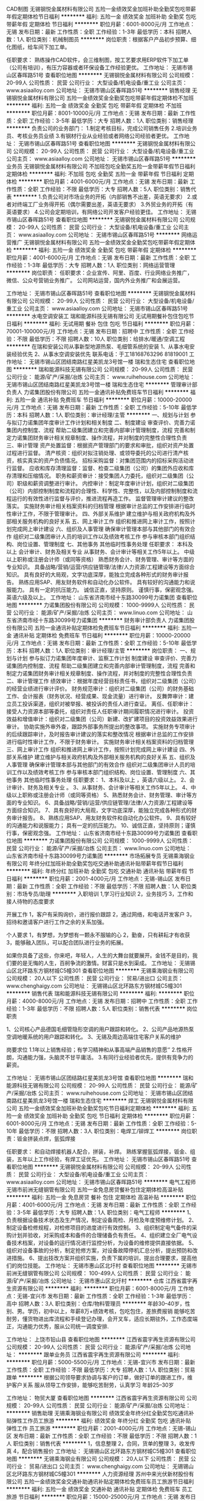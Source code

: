 CAD制图
无锡钢悦金属材料有限公司
五险一金绩效奖金加班补助全勤奖包吃带薪年假定期体检节日福利
**********
福利:
五险一金
绩效奖金
加班补助
全勤奖
包吃
带薪年假
定期体检
节日福利
**********
职位月薪：6001-8000元/月 
工作地点：无锡
发布日期：最新
工作性质：全职
工作经验：1-3年
最低学历：本科
招聘人数：1人
职位类别：机械制图员
**********
岗位职责：根据客户产品初步预算、细化图纸，给车间下加工单。

任职要求：
熟练操作CAD软件，会三维制图，按工艺要求用ERP软件下加工单（公司有培训），有压力容器或者环保设备工作经验更优。
工作地址：
无锡市锡山区春晖路51号
查看职位地图
**********
无锡钢悦金属材料有限公司
公司规模：
20-99人
公司性质：
民营
公司行业：
大型设备/机电设备/重工业
公司主页：
www.asiaalloy.com
公司地址：
无锡市锡山区春晖路51号
**********
销售经理
无锡钢悦金属材料有限公司
五险一金绩效奖金全勤奖包吃带薪年假定期体检不加班
**********
福利:
五险一金
绩效奖金
全勤奖
包吃
带薪年假
定期体检
不加班
**********
职位月薪：8001-10000元/月 
工作地点：无锡
发布日期：最新
工作性质：全职
工作经验：3-5年
最低学历：大专
招聘人数：1人
职位类别：销售经理
**********
负责公司的业务部门：
1.制定考核目标，完成公司销售任务
2.培训业务员、考核业务员业绩
3.有钢材行业从业经验或者网络公司经验者更优。
工作地址：
无锡市锡山区春晖路51号
查看职位地图
**********
无锡钢悦金属材料有限公司
公司规模：
20-99人
公司性质：
民营
公司行业：
大型设备/机电设备/重工业
公司主页：
www.asiaalloy.com
公司地址：
无锡市锡山区春晖路51号
**********
业务员
无锡钢悦金属材料有限公司
不加班包吃全勤奖五险一金带薪年假节日福利定期体检
**********
福利:
不加班
包吃
全勤奖
五险一金
带薪年假
节日福利
定期体检
**********
职位月薪：4001-6000元/月 
工作地点：无锡
发布日期：最新
工作性质：全职
工作经验：不限
最低学历：大专
招聘人数：5人
职位类别：销售代表
**********
1.负责公司对市场业务的开拓（内部销售不出差，英语无要求）
2.或者对终端工厂业务得开拓（偶尔需要出差，英语无要求）
3.外贸业务的开拓（有英语要求）
4.公司会定期培训，有网络公司开发客户经验更佳。
工作地址：
无锡市锡山区春晖路51号
查看职位地图
**********
无锡钢悦金属材料有限公司
公司规模：
20-99人
公司性质：
民营
公司行业：
大型设备/机电设备/重工业
公司主页：
www.asiaalloy.com
公司地址：
无锡市锡山区春晖路51号
**********
网络运营推广
无锡钢悦金属材料有限公司
五险一金绩效奖金全勤奖包吃带薪年假定期体检
**********
福利:
五险一金
绩效奖金
全勤奖
包吃
带薪年假
定期体检
**********
职位月薪：4001-6000元/月 
工作地点：无锡
发布日期：最新
工作性质：全职
工作经验：1-3年
最低学历：大专
招聘人数：1人
职位类别：网络运营管理
**********
岗位职责：
任职要求：企业宣传、阿里、百度、行业网络业务推广，微信、公众号营销业务推广。
公司网站运营，国内外业务推广和会展运营。

工作地址：
无锡市锡山区春晖路51号
查看职位地图
**********
无锡钢悦金属材料有限公司
公司规模：
20-99人
公司性质：
民营
公司行业：
大型设备/机电设备/重工业
公司主页：
www.asiaalloy.com
公司地址：
无锡市锡山区春晖路51号
**********
水电空调安装工
瑞和能源科技无锡有限公司
无试用期餐补包住包吃节日福利
**********
福利:
无试用期
餐补
包住
包吃
节日福利
**********
职位月薪：70001-100000元/月 
工作地点：无锡
发布日期：招聘中
工作性质：全职
工作经验：不限
最低学历：不限
招聘人数：10人
职位类别：给排水/暖通/空调工程
**********
在瑞和安装公司从事新型地源热泵、毛细管系统的安装
1、从事水电安装经验优先
2、从事水空调安装优先
联系电话：于工18168763296 81819001
工作地址：
无锡市锡山区团结南路红星美凯龙3号馆一楼 瑞和生态住宅
查看职位地图
**********
瑞和能源科技无锡有限公司
公司规模：
20-99人
公司性质：
民营
公司行业：
能源/矿产/采掘/冶炼
公司主页：
www.ruihehouse.com
公司地址：
无锡市锡山区团结南路红星美凯龙3号馆一楼 瑞和生态住宅
**********
管理审计部负责人
力诺集团股份有限公司
五险一金通讯补贴免费班车节日福利
**********
福利:
五险一金
通讯补贴
免费班车
节日福利
**********
职位月薪：10000-20000元/月 
工作地点：无锡
发布日期：最新
工作性质：全职
工作经验：5-10年
最低学历：本科
招聘人数：1人
职位类别：审计经理/主管
**********
一、规划与计划 
      参与拟订力诺集团年度审计工作计划和相关制度  
二、制度建设 
      审查评价、完善力诺集团内控制度、流程  
      帮助二级集团建立和完善内部审计管理制度，流程  
完善和制定力诺集团财务审计相关规章制度、操作流程，并对制度的完整性合理性负责  
三、审计管理 
        资产处置监督：根据资产管理部门的要求和审批，组织对资产处置过程进行监督。  
 清产核资：组织对拟注销处理、或领导委托的公司进行清产核资，核实真实的资产负债情况。  
 招标采购监督：对集团范围内的招标采购活动进行监督。  
 应收和库存清理监督：监督、检查二级集团（公司）的集团外应收和库存清理和压缩情况。  
 职务和薪资审计：接受集团人力委托，组织对二级集团（公司）职级和薪资调整进行审计。  
 内控审计：制定年度审计计划，组织对二级集团（公司）内部控制制度和流程的合理性、科学性、完整性，以及内部控制制度和流程运行的有效性进行监督与评价，推进流程再造工作。  
  监督管理审计建议的整改落实。  
 实施财务审计相关档案资料的归档管理  
 根据审计总监的工作安排进行临时性审计工作，不限于管理审计。  
四、外部关系维护 
       建立维护与相关政府机构及外部相关服务机构的良好关系  
五、网上审计工作 
      组织和推进网上审计工作，按照计划完成网上审计建设  
六、组织及人事管理 
       确保审计管理本部与其他部门的有效合作  
 组织对二级集团审计人员的培训工作以及绩效考核工作  
        参与审核本部门组织结构、岗位设置、管理制度  
七、其他事务 
      其他临时性事务处理  
任职要求：
本科及以上  
会计审计、财务及相关专业  
从事财务、会计审计等相关工作5年以上。  
中级以上职称或注册会计师（或同等资格）  
熟悉财务会计、财务管理、审计等方面的专业知识。  
具备战略/营销/运营/供应链管理/法律/人力资源/工程建设等方面综合知识。  
具有良好的大局观，文字功底深厚，能独立完成各种形式的财务审计报告。  
熟练应用SAP、用友财务软件和自动化办公软件。  
具有较好的沟通能力和说服能力。  
具有一定的抗压能力。  
诚信正直，坚持原则。  
谨慎行事，保密观念强。  
英语六级及以上。  
工作地址：
山东省济南市经十东路30099号力诺集团
查看职位地图
**********
力诺集团股份有限公司
公司规模：
1000-9999人
公司性质：
民营
公司行业：
能源/矿产/采掘/冶炼
公司主页：
www.linuo.com
公司地址：
山东省济南市经十东路30099号力诺集团
**********
财务审计部负责人
力诺集团股份有限公司
五险一金通讯补贴定期体检免费班车节日福利
**********
福利:
五险一金
通讯补贴
定期体检
免费班车
节日福利
**********
职位月薪：10000-20000元/月 
工作地点：无锡
发布日期：最新
工作性质：全职
工作经验：5-10年
最低学历：本科
招聘人数：1人
职位类别：审计经理/主管
**********
岗位职责：
一、规划与计划     
参与拟订力诺集团年度审计、监察工作计划    
制度建设    审查评价、完善力诺集团内控制度、流程    
 帮助二级集团建立和完善内部审计管理制度，流程    
完善和制定力诺集团财务审计相关规章制度、操作流程，并对制度的完整性合理性负责    
二、审计管理工作  
 绩效审计：根据年度经营目标责任书，组织对二级集团（公司）的经营业绩进行审计评价。    
财务规范审计：组织对二级集团（公司）的财务基础工作、会计报表（财务状况、经营成果、现金流量）进行审计。    
反舞弊审计：建立员工投诉渠道，组织对被举报、被投诉的责任人进行查证。    
离任、任职审计：接受人力资源本部等委托，组织对责任人任职审计期间履职情况进行审计。    
投资效益和增值审计：组织对二级集团（公司）新建、改扩建项目的投资效益效果进行审计。    
协助实施外审外查，跟踪外部事务所提出的整改事项。    
实施财务专项审计的后续跟踪审计，及时报告审计建议的落实和整改情况    
根据审计总监的工作安排进行临时性审计工作，不限于财务审计。    
 实施财务审计相关档案资料的归档管理    
三、网上审计工作    
组织和推进网上审计工作，按照计划完成网上审计建设    
四、外部关系维护     
建立维护与相关政府机构及外部相关服务机构的良好关系    
五、组织及人事管理    
 确保审计管理本部与其他部门的有效合作    
组织对二级集团审计人员的培训工作以及绩效考核工作    
参与审核本部门组织结构、岗位设置、管理制度    
六、其他事务    其他临时性事务处理    
 任职要求：
 1、本科及以上   ，英语六级以上。
2、会计审计、财务及相关专业  。  
3、从事财务、会计审计等相关工作5年以上。    
4、中级以上职称或注册会计师（或同等资格）    
5、熟悉财务会计、财务管理、审计等方面的专业知识。    
6、具备战略/营销/运营/供应链管理/法律/人力资源/工程建设等方面综合知识。    
7、具有良好的大局观，文字功底深厚，能独立完成各种形式的财务审计报告。    
8、熟练应用SAP、用友财务软件和自动化办公软件。    
9、具有较好的沟通能力和说服能力；  具有一定的抗压能力。    
10、诚信正直，坚持原则；谨慎行事，保密观念强。    
工作地址：
山东省济南市经十东路30099号力诺集团
查看职位地图
**********
力诺集团股份有限公司
公司规模：
1000-9999人
公司性质：
民营
公司行业：
能源/矿产/采掘/冶炼
公司主页：
www.linuo.com
公司地址：
山东省济南市经十东路30099号力诺集团
**********
市场拓展专员
无锡乘海钢业有限公司
年终分红加班补助全勤奖包吃交通补助通讯补贴带薪年假节日福利
**********
福利:
年终分红
加班补助
全勤奖
包吃
交通补助
通讯补贴
带薪年假
节日福利
**********
职位月薪：2001-4000元/月 
工作地点：无锡-锡山区
发布日期：最新
工作性质：全职
工作经验：不限
最低学历：不限
招聘人数：1人
职位类别：市场专员/助理
**********
入职培训
1,学习行业知识
2，业务技巧
3，工作和接人待物的态度要求
 
开展工作
1，客户有采购询价，进行报价跟踪
2，通过网络，和电话开发客户
3，招待和邀请客户进行工作之余的关系加强。
 
个人要求
1，有梦想，为梦想有一颗永不服输的心
2，勤奋，只有耕耘才有收获
3，能够融入团队，可以配合团队进行业务的拓展。
 
如果你具备了这些，你来吧，年轻人，人生的大舞台就要展开。金钱不是目的，我们要的是无悔的人生，百舸争流的激情。财富只是水到渠成。
工作地址：
无锡锡山区北环路东方钢材城C5幢301
查看职位地图
**********
无锡乘海钢业有限公司
公司规模：
20人以下
公司性质：
民营
公司行业：
贸易/进出口
公司主页：
www.chenghaigy.com
公司地址：
无锡锡山区北环路东方钢材城C5幢301
**********
销售代表
瑞和能源科技无锡有限公司
**********
福利:
**********
职位月薪：4000-8000元/月 
工作地点：无锡
发布日期：招聘中
工作性质：全职
工作经验：1-3年
最低学历：不限
招聘人数：5人
职位类别：销售代表
**********
岗位职责

1、公司核心产品德国毛细管隐形空调的用户跟踪和转化。
2、公司产品地源热泵空调地暖系统的用户跟踪和转化。
3、无锡及周边高端住宅客户关系的维护


岗要求位
1.1年以上销售经验；有学习精神和从事高端产品销售的意愿‘’
2.性格开朗，沟通能力强，头脑灵不甘平庸活。
3.有同行业经验者优先，提供有竞争力的薪资。


工作地址：
无锡市锡山区团结路红星美凯龙3号馆
查看职位地图
**********
瑞和能源科技无锡有限公司
公司规模：
20-99人
公司性质：
民营
公司行业：
能源/矿产/采掘/冶炼
公司主页：
www.ruihehouse.com
公司地址：
无锡市锡山区团结南路红星美凯龙3号馆一楼 瑞和生态住宅
**********
焊工
无锡钢悦金属材料有限公司
五险一金绩效奖金加班补助全勤奖包吃节日福利定期体检
**********
福利:
五险一金
绩效奖金
加班补助
全勤奖
包吃
节日福利
定期体检
**********
职位月薪：6001-8000元/月 
工作地点：无锡
发布日期：最新
工作性质：全职
工作经验：5-10年
最低学历：不限
招聘人数：3人
职位类别：电焊工/铆焊工
**********
岗位职责：钣金拼装点焊，氩弧焊接

任职要求：
和自动焊接机器人配合，拼装，补焊。
熟练掌握氩弧焊接，钣金、组装，五年以上工作经验，有焊工证优先。
工作地址：
无锡市锡山区春晖路51号
查看职位地图
**********
无锡钢悦金属材料有限公司
公司规模：
20-99人
公司性质：
民营
公司行业：
大型设备/机电设备/重工业
公司主页：
www.asiaalloy.com
公司地址：
无锡市锡山区春晖路51号
**********
电气工程师
无锡市前洲无缝钢管有限公司
五险一金免息房贷餐补包住定期体检高温补贴
**********
福利:
五险一金
免息房贷
餐补
包住
定期体检
高温补贴
**********
职位月薪：4001-6000元/月 
工作地点：无锡
发布日期：最新
工作性质：全职
工作经验：3-5年
最低学历：大专
招聘人数：1人
职位类别：电气工程师
**********
1、负责根据设备技术状态及生产情况，制定设备周检、月检及年度预维修计划。
2、制定设备检修规程，对检修项目的进度进行有效控制。
3、组织制定电气备件的采购计划并验收，对采购成本和备件的合理储备负有责任。
4、组织建立全厂电气设备技术档案，对设备的运行情况进行监控分析，为设备的维修提供直接依据。
5、组织对设备事故的分析，制定抢修方案，对设备故障停机汇总分析，提出预防和改进措施。
6、提出技改方案并组织实施，负责下属的培训，提出合理要求，提高他们的岗位技能。
工作地址：
无锡市惠山区北圩村
查看职位地图
**********
无锡市前洲无缝钢管有限公司
公司规模：
100-499人
公司性质：
民营
公司行业：
能源/矿产/采掘/冶炼
公司地址：
无锡市惠山区北圩村
**********
仓库
江西省震宇再生资源有限公司
**********
福利:
**********
职位月薪：6001-8000元/月 
工作地点：无锡-宜兴市
发布日期：最新
工作性质：全职
工作经验：1-3年
最低学历：高中
招聘人数：3人
职位类别：仓库/物料管理员
**********
年龄30--40岁，性别、男。学历，初中以上，年薪8万+绩效考核，包吃包住，差旅费报销
能够吃苦耐劳，懂货物进出库流程和手续登记办理，会开叉车，适应长期驻外，工作态度端正，沟通能力优秀，服从公司统一调度安排.

工作地址：
上饶市铅山县
查看职位地图
**********
江西省震宇再生资源有限公司
公司规模：
20-99人
公司性质：
民营
公司行业：
能源/矿产/采掘/冶炼
公司地址：
**********
跟单业务员
江西省震宇再生资源有限公司
**********
福利:
**********
职位月薪：5000-5500元/月 
工作地点：无锡-宜兴市
发布日期：最新
工作性质：全职
工作经验：不限
最低学历：大专
招聘人数：1人
职位类别：贸易跟单
**********
根据公司领导要求协调与客户的订单，做好订单的跟进工作，维护客户关系
服从领导工作安排，能够吃苦耐劳，认真学习
年龄25--30岁

工作地址：
物贸大厦
查看职位地图
**********
江西省震宇再生资源有限公司
公司规模：
20-99人
公司性质：
民营
公司行业：
能源/矿产/采掘/冶炼
公司地址：
**********
销售助理
无锡乘海钢业有限公司
绩效奖金年终分红全勤奖包吃通讯补贴弹性工作员工旅游
**********
福利:
绩效奖金
年终分红
全勤奖
包吃
通讯补贴
弹性工作
员工旅游
**********
职位月薪：2001-4000元/月 
工作地点：无锡-锡山区
发布日期：最新
工作性质：全职
工作经验：不限
最低学历：不限
招聘人数：1人
职位类别：销售代表
**********
1，信息整理
2，合同，货单的整理
3，收发传真
4，配合销售报价
工作地址：
无锡锡山区北环路东方钢材城C5幢301
查看职位地图
**********
无锡乘海钢业有限公司
公司规模：
20人以下
公司性质：
民营
公司行业：
贸易/进出口
公司主页：
www.chenghaigy.com
公司地址：
无锡锡山区北环路东方钢材城C5幢301
**********
人力资源经理
苏州中来光伏新材股份有限公司
五险一金绩效奖金交通补助通讯补贴定期体检免费班车员工旅游节日福利
**********
福利:
五险一金
绩效奖金
交通补助
通讯补贴
定期体检
免费班车
员工旅游
节日福利
**********
职位月薪：15000-25000元/月 
工作地点：无锡
发布日期：招聘中
工作性质：全职
工作经验：10年以上
最低学历：本科
招聘人数：1人
职位类别：人力资源经理
**********
1.HR管理制度建立、运行与提升，负责公司有关人力资源管理制度的建立、运行与提升；
2.力资源规划： 根据公司战略规划，组织制定公司人力资源规划方案；
3.负责对公司组织结构设计、人员需求结构提出改进方案；
4.负责对公司各岗位说明书的维护、修订、发布及解释；
5.招聘和配置 根据公司年度预算和组织架构设置，制订人员编制计划和年度招聘计划；
6.负责公司岗位能力评估、分析及配置、定岗定编；
7.有效组织招聘工作，维护招聘渠道，提高工作效率；
8.培训与发展 负责组织制定公司年度培训计划，按计划开展培训工作、并做好相关记录及培训后的评估与反馈工作；
9.负责公司内部讲师的开发及团队的建立、维护，以及外部培训机构的甄选、开发与维护。
10.参与制订公司各部门的绩效考核实施和推进绩效管理工作；指导公司各部门绩效考核实施和推进绩效管理工作。负责监督和检查绩效考核的实施情况并审核所收集和汇总的绩效评估档案。
11.建立内部沟通机制，妥善处理人员流动与劳资关系。
12.部门管理 负责向部门内部人员及时准确地传达公司的各项精神、方针决定等，帮助员工理解并组织贯彻。
任职要求：
1.本科及以上学历，8年以上大型制造业人力资源工作经验，3年以上HR部门经理经验；
2.具有战略、策略化思维；
3.掌握人力资源管理和心理学的基础知识；熟悉劳动法律法规；
4.对人力资源管理各个职能模块均有较深入的认识，能够指导各个职能模块的工作；
5.具备较强的分析、洞察能力和严谨的思维能力；
6.具有解决复杂人力资源问题的能力；优秀的团队协作意识，良好的抗压性，工作积极主动，亲和力强，正直公正、责任心强；

工作地址：
常熟市沙家浜镇常昆工业园D区青年路
查看职位地图
**********
苏州中来光伏新材股份有限公司
公司规模：
500-999人
公司性质：
上市公司
公司行业：
能源/矿产/采掘/冶炼
公司主页：
www.jolywood.cn
公司地址：
常熟市沙家浜镇常昆工业园D区青年路
**********
综合管理部部长（六安金寨）
东旭集团
五险一金年底双薪绩效奖金年终分红加班补助包吃包住带薪年假
**********
福利:
五险一金
年底双薪
绩效奖金
年终分红
加班补助
包吃
包住
带薪年假
**********
职位月薪：10001-15000元/月 
工作地点：无锡
发布日期：招聘中
工作性质：全职
工作经验：5-10年
最低学历：大专
招聘人数：1人
职位类别：人力资源总监
**********
岗位职责： 
1、企业文化建设：负责制定企业文化传播方案，开展企业文化活动；建立健全公司内部沟通机制，制定公司各种评比和表彰制度并组织实施，营造积极向上的企业文化氛围；
2、公共关系：负责协调公司重大危机事件处理；政府等外部单位合作关系维护，为公司建立良好、长期的沟通平台；重大社会活动的策划、组织、实施；重要业务单位及重要宾客的来访接待；各类证照、资质、手续、政府补贴的申请、办理；
3、组织管控：负责定期评估公司整体组织机构运行状况，提出改进建议；拟定公司部门、岗位、编制设立、调整方案，报批并组织实施；
4、制度流程：组织公司制度、流程的制定，监督、检查执行情况，促进制度、流程的落实和推动，并优化、完善；
5、计划运营：负责组织编制公司年度经营计划（含专项），并监督、推动、落实；对公司经营数据进行收集整理、统计分析，提交给相关领导和部门，并组织召开经营分析例会；
6、人力资源：负责公司人力资源规划、招聘、入离职、异动、薪酬福利、绩效考核、培训、劳动关系等各模块工作；
7、行政后勤：负责公司公文处理、会务组织、工商变更、证照年检、物业管理、安全保卫、办公用品、车辆管理、宿舍管理、固定资产、档案管理、网络维护、名片标识、信件收发等各项行政后勤事务。
任职要求：
1、中文、行政管理、公共关系等相关专业大专及以上学历，30-45周岁。
2、五年以上人事行政管理工作经验。
3、熟练使用办公软件，具有较强的文字功底和统筹安排能力。
4、熟悉企业后勤管理和外联公关工作，有良好的人际交往和协调能力。
工作地址：
安徽省六安市金寨县金寨现代产业园金叶路与北二路交口
**********
东旭集团
公司规模：
10000人以上
公司性质：
民营
公司行业：
电子技术/半导体/集成电路
公司主页：
www.dong-xu.com
公司地址：
北京市海淀区复兴路甲23号临5院东旭集团（城乡贸易中心后边）
查看公司地图
**********
移动能源大客户销售岗(013940)(职位编号：Hanergy013940)
北京汉能光伏投资有限公司
**********
福利:
**********
职位月薪：15001-20000元/月 
工作地点：无锡
发布日期：招聘中
工作性质：全职
工作经验：5-10年
最低学历：不限
招聘人数：1人
职位类别：大客户销售代表
**********
岗位职责:
职责描述：
1.负责深度挖掘（应急、民政、安防、军工、消费类电子产品、箱包、户外用品、汽车、船舶）等各行业移动能源应用场景和合作机会，整合提供移动能源行业解决方案；
2.通过直销或分销，实现客户识别、客户开发、销售收入、回款等业务目标；
3.与市场部、产品部密切合作，拟定市场、产品策略；
4.（管理岗）负责组织团内部培训，提高团队整体效能完成公司年度目标；
5.（管理岗）负责团队绩效考核，结果导向。

任职资格:
任职要求：
1.深度了解（应急、民政、安防、军工、消费类电子产品、箱包、户外用品、汽车、船舶等行业体系推广及渠道布局与运作）产业格局及经营规律，丰富的行业内品牌、厂商或集成商客户资源；
2.五年以上相关行业拓展经验，千万以上单品销售额的成功案例。（管理岗） 2年以上团队管理经验；
3.有激情，有韧劲，良好的沟通及逻辑能力，团队协作能力，能适应高强度工作包括出差；4.大专及以上学历，熟练使用办公软件（Word、Excel、PPT等）业务常用的工具及系统。
工作地址：
江浙沪皖
**********
北京汉能光伏投资有限公司
公司规模：
10000人以上
公司性质：
上市公司
公司行业：
能源/矿产/采掘/冶炼
公司主页：
null
公司地址：
北京市朝阳区北辰西路8号北辰世纪中心B座
**********
省公司总裁
北京汉能光伏投资有限公司
**********
福利:
**********
职位月薪：30001-50000元/月 
工作地点：无锡
发布日期：最近
工作性质：全职
工作经验：不限
最低学历：大专
招聘人数：10人
职位类别：首席执行官CEO/总裁/总经理
**********
岗位职责：
1、全面负责所属区域太阳能光伏业务，筛选目标市场长期合作伙伴并建立和维护长期合作关系；
2、根据整体战略目标和规划，完成相应区域太阳能产品销售、品牌推广、服务体系搭建等任务；
带领团队达成销售目标；
3、负责目标市场及太阳能光伏行业研究，负责项目开发、方案设计，项目谈判、项目实施工作，协助完成金融贷款服务；
4、负责日常经营管理工作，团队管理，市场管理，售后服务体系管理等工作。

任职资格：
1、35-45岁之间
2、具有省级及以上区域市场开拓和市场管理的成功经验
3、具有丰富的渠道营销管理经验
4、具有决断力、敏锐的市场判断能力、较好的逻辑思维能力等
5、家电行业/消费类电子行业/太阳能热水器行业/大型渠道商/渠道营销模式企业

工作地址：
全国省分公司
**********
北京汉能光伏投资有限公司
公司规模：
10000人以上
公司性质：
上市公司
公司行业：
能源/矿产/采掘/冶炼
公司主页：
null
公司地址：
北京市朝阳区北辰西路8号北辰世纪中心B座
**********
销售经理（光伏组件）
东旭集团
五险一金绩效奖金加班补助包吃包住通讯补贴补充医疗保险
**********
福利:
五险一金
绩效奖金
加班补助
包吃
包住
通讯补贴
补充医疗保险
**********
职位月薪：10001-15000元/月 
工作地点：无锡
发布日期：招聘中
工作性质：全职
工作经验：1-3年
最低学历：大专
招聘人数：5人
职位类别：销售经理
**********
岗位职责：
1、熟悉公司的文化和产品知识，做好产品的宣传和推广；
2、积极配合上级领导落实已经制定好的销售计划，并做好客户的维护和售后服务工作；
2、负责新客户的开发工作；
3、根据公司要求，进行客户的开发、谈判、收款等工作的开展；
4、协助仓库解决发货过程中出现的问题，确保产品及时发出；
5、完成上级领导安排的其他事情。
任职要求：
1、大专及以上学历，专业不限
2、1年以上光伏行业销售经验
3、有较强的沟通表达能力
4、熟练掌握office办公软件 

工作地址：
安徽省六安市金寨县现代产业园区
**********
东旭集团
公司规模：
10000人以上
公司性质：
民营
公司行业：
电子技术/半导体/集成电路
公司主页：
www.dong-xu.com
公司地址：
北京市海淀区复兴路甲23号临5院东旭集团（城乡贸易中心后边）
查看公司地图
**********
市场经理（江苏省）
启迪桑德环境资源股份有限公司
五险一金交通补助餐补通讯补贴带薪年假定期体检高温补贴节日福利
**********
福利:
五险一金
交通补助
餐补
通讯补贴
带薪年假
定期体检
高温补贴
节日福利
**********
职位月薪：6000-8000元/月 
工作地点：无锡
发布日期：招聘中
工作性质：全职
工作经验：不限
最低学历：大专
招聘人数：2人
职位类别：业务拓展经理/主管
**********
岗位职责：
1、对环卫、固废等公司相关业务进行资料搜集、调研和业务开拓；
2、对尚未开发的目标项目有一定的提前预判性，并提供相应的风险和开发可行性分析报告。
3、负责建立意向客户详细资料档案，并保持长期稳定的联系，及时了解市场的变化并及时上报市场部领导做出相应的调整。
5、完成上级领导交待的其他工作。
6、有良好的团队合作精神及良好的沟通能力。

任职资格：
1、本科以上学历，年龄30—45岁，具有良好社会关系者优先；
2、市场营销、环境相关专业优先；
3、三年以上市场开拓经验，有环保、市政环卫类似岗位工作经验和政府关系资源的优先； 
4、对政府的招投标流程熟悉、有方案编写和标书制作经验的优先；能适应出差（省内），有驾照；
薪资待遇：
1、本岗位薪资为：底薪+市场奖金，底薪：5000—8000元
2、上市公司为每位员工提供专业化的培训和晋升平台；
3、试用期为3个月，入职后为员工购买五险，外地员工提供住宿；
4、转正后为员工提供通讯补贴、餐补。

工作地址：
江苏省内
**********
启迪桑德环境资源股份有限公司
公司规模：
10000人以上
公司性质：
上市公司
公司行业：
环保
公司主页：
www.tus-sound.com
公司地址：
北京市通州区马驹桥金桥科技产业基地启迪桑德园区
查看公司地图
**********
设备工程师
东旭集团
**********
福利:
**********
职位月薪：5000-8000元/月 
工作地点：无锡
发布日期：招聘中
工作性质：全职
工作经验：3-5年
最低学历：本科
招聘人数：1人
职位类别：电气工程师
**********
岗位职责：
 1、实时监控管理全厂动力设备（变电站、空调、气体等）正常运转，及时发现问题预防设备故障
2、制定动力设备日常点检、定期点检标准并实施
3、及时发现故障机预防故障，减少故障率
4、制定年度保全保养计划，按计划实施维护保养及维修，延长设备寿命
5、车间内发生的设备故障进行协调维修，定期进行维护
6、车间现有设备缺陷改进工作
7、预备品和机械加工件与供应商的技术沟通
8、每日统计分析动能设备的日常消耗，及时发现动能消耗变化及对应措施，减少浪费能源
9、设备动力科OP的日常管理及考核
10、外协单位管理
11、制定设备管理文件及ISO相关的文件
12、设备动力科备品备件及消耗品管理
任职要求：
1、本科及以上学历，机械类、自动化类、电力类相关专业
2、掌握动力设备的工作原理和设备相关专业知识
3、熟知机械原理、机械设计及自动化控制等相关专业知识
4、掌握制造业自动化设备发展的先进技术
5、熟练使用各种编程软件、制图软件及办公软件
工作地址：
无锡市新吴区
**********
东旭集团
公司规模：
10000人以上
公司性质：
民营
公司行业：
电子技术/半导体/集成电路
公司主页：
www.dong-xu.com
公司地址：
北京市海淀区复兴路甲23号临5院东旭集团（城乡贸易中心后边）
查看公司地图
**********
质量体系工程师（QS）
苏州中来光伏新材股份有限公司
五险一金绩效奖金包吃交通补助带薪年假免费班车员工旅游节日福利
**********
福利:
五险一金
绩效奖金
包吃
交通补助
带薪年假
免费班车
员工旅游
节日福利
**********
职位月薪：8001-10000元/月 
工作地点：无锡
发布日期：最近
工作性质：全职
工作经验：5-10年
最低学历：本科
招聘人数：1人
职位类别：认证/体系工程师/审核员
**********
岗位职责：
1、组织公司内部质量管理体系的策划、实施、监督和评审工作
2、主导内部审核、第三方认证审核和管理评审
3、优化公司质量管理体系相关流程和文件
4、配合客户的认证审核和监督审核
5、负责计量管理工作，完成计量仪器的预算、申报、验收、校验、报废等管理
6、跟踪各不符合的纠正预防措施的实施与验证
7、实验室检验员相关操作指导书的制定
任职要求：
1、本科及以上学历
2、五年以上制造业相关工作经验
3、有独立编制体系相关作业指导书和独立主导开展内部审核工作的能力
4、良好的文字撰写能力
工作地址：
常熟市沙家浜镇常昆工业园D区青年路
查看职位地图
**********
苏州中来光伏新材股份有限公司
公司规模：
500-999人
公司性质：
上市公司
公司行业：
能源/矿产/采掘/冶炼
公司主页：
www.jolywood.cn
公司地址：
常熟市沙家浜镇常昆工业园D区青年路
**********
团队经理
四川华澳新桥集团有限公司
五险一金绩效奖金加班补助通讯补贴带薪年假补充医疗保险员工旅游节日福利
**********
福利:
五险一金
绩效奖金
加班补助
通讯补贴
带薪年假
补充医疗保险
员工旅游
节日福利
**********
职位月薪：15001-20000元/月 
工作地点：无锡-滨湖区
发布日期：招聘中
工作性质：全职
工作经验：3-5年
最低学历：大专
招聘人数：1人
职位类别：投资/理财服务
**********
岗位职责：1.招聘、带领业务团队开拓及发展业务；  
2.协助上级进行市场开发、业务拓展，负责收集、反馈有关市场信息和市场调研，能及时向客户推广产品；
3.督促所辖员工定期做客户回访，做好老客户维护和再开发，主动、积极地为客户提供各类理财产品；    
4.团队管理。
任职要求：1.熟练使用Office软件,大专及以上学历，营销、管理、金融等专业优先（条件优秀者可放宽）；
2.三年以上相关工作经验，2年以上10人以上销售团队管理工作经验； 
3.诚实守信，为人谦虚、勤奋努力，具有高度的团队合作精神，喜欢挑战;
4.沟通协调能力好，具有较好的销售策划及执行能力，抗压力较强;
5.具备强烈的创新意识，开拓精神，领导管理能力，团队组织能力.

工作地址：
江苏省无锡市滨湖区雪浪街道雪溪苑B区49-1
查看职位地图
**********
四川华澳新桥集团有限公司
公司规模：
1000-9999人
公司性质：
民营
公司行业：
基金/证券/期货/投资
公司主页：
http://www.huaochina.com/
公司地址：
成都市高新区天府大道中段588号通威国际中心21楼
**********
光伏分布式大客户销售岗(013943)(职位编号：Hanergy013943)
北京汉能光伏投资有限公司
**********
福利:
**********
职位月薪：15001-20000元/月 
工作地点：无锡
发布日期：招聘中
工作性质：全职
工作经验：3-5年
最低学历：不限
招聘人数：1人
职位类别：大客户销售代表
**********
岗位职责:
工作职责：
1、筛选目标市场长期合作伙伴，开发行业大客户，开发渠道；
2、负责光伏分布式产品销售；
3、推进并签订与大客户的销售订单，并推动项目落地；
4、与当地政府接洽，根据所在省区相关光伏政策法规开展相关工作，洽谈项目与合作；
5、维护区域市场公共关系与客户关系，融洽行业相关单位合作；
6、全面挖掘光伏市场大项目机会。

任职资格:
任职要求：
1、有光伏、新能源、风电设备、电力工程、逆变器等行业销售经验；现有目标客户是五大四小电力公司的大客户销售人选等。
2、项目运作管理经验和项目推动能力以及有3-5个成功项目落地经验；
3、有不低于3000万项目操作的成功经验；
4、行业开拓、创业经验优先考虑。
工作地址：
江浙沪皖
**********
北京汉能光伏投资有限公司
公司规模：
10000人以上
公司性质：
上市公司
公司行业：
能源/矿产/采掘/冶炼
公司主页：
null
公司地址：
北京市朝阳区北辰西路8号北辰世纪中心B座
**********
采购主管（大别山 六安金寨）
东旭集团
五险一金加班补助包吃包住带薪年假定期体检高温补贴节日福利
**********
福利:
五险一金
加班补助
包吃
包住
带薪年假
定期体检
高温补贴
节日福利
**********
职位月薪：6001-8000元/月 
工作地点：无锡
发布日期：招聘中
工作性质：全职
工作经验：3-5年
最低学历：大专
招聘人数：1人
职位类别：采购经理/主管
**********
岗位职责：
 1、招标管理：负责拟定采购招标文件；组织投标单位资格预审、考察、入围审批；组织招标答疑；组织开标、评标，完成定标手续；组织招标项目商务、技术谈判；组织样板封存、履约保证金缴纳；组织合同签订；
2、采购管理：负责采购策划，确定公司采购方式和采购权限；根据工程进度计划等，确定采购计划并实施；负责供应商的资质复审和评价；参与验收，对不合格品提出处理意见并索赔；
3、供应商管理：负责供应商分类，编制供应商评价标准；供应商信息的收集，建立供应商信息库；组织供应商的选择、评价、更新，合格供应商名录的建立和维护；
4、价格库管理：开展市场调查，了解市场行情，准确掌握相应的市场价格；建立采购价格信息库，并定期进行跟踪、更新。
任职要求：
1、年龄30岁以上，供应链管理、物流、经济管理相关专业大专及以上学历；
2、五年以上大型企业采购管理工作经验，油茶行业计划、采购、质控、物流及供应链信息化方面实际业务管理经验者优先考虑；
3、熟悉物流、供应链各个操作环节，具备专业供应链管理知识和技能；
4、掌握供应链管理的先进方法与理念，具备良好的成本控制理念及战略意识，优秀的团队合作能力、责任心和执行力；
5、优秀的分析、沟通、协调、谈判和领导能力，有极高的职业道德和标准，诚信务实。
工作地址：
安徽省六安市金寨现代产业园金叶路与北二路交口
**********
东旭集团
公司规模：
10000人以上
公司性质：
民营
公司行业：
电子技术/半导体/集成电路
公司主页：
www.dong-xu.com
公司地址：
北京市海淀区复兴路甲23号临5院东旭集团（城乡贸易中心后边）
查看公司地图
**********
移动能源大客户销售经理(013676)(职位编号：Hanergy013676)
北京汉能光伏投资有限公司
**********
福利:
**********
职位月薪：15001-20000元/月 
工作地点：无锡
发布日期：招聘中
工作性质：全职
工作经验：3-5年
最低学历：不限
招聘人数：1人
职位类别：大客户销售代表
**********
岗位职责:
1.负责深度挖掘（应急、民政、安防、军工、消费类电子产品、箱包、户外用品、汽车、船舶）等各行业移动能源应用场景和合作机会，整合提供移动能源行业解决方案；
2.通过直销或分销，实现客户识别、客户开发、销售收入、回款等业务目标；
3.与市场部、产品部密切合作，拟定市场、产品策略；

任职资格:
1.深度了解（应急、民政、安防、军工、消费类电子产品、箱包、户外用品、汽车、船舶等行业体系推广及渠道布局与运作）产业格局及经营规律，丰富的行业内品牌、厂商或集成商客户资源；
2.五年以上相关行业相关行业拓展经验，千万以上单品销售额的成功案例。（管理岗） 2年以上团队管理经验；
3.有激情，有韧劲，良好的沟通及逻辑能力，团队协作能力，能适应高强度工作包括出差；4.大专及以上学历，熟练使用办公软件（Word、Excel、PPT等）业务常用的工具及系统。
工作地址：
上海黄浦区南京西路
查看职位地图
**********
北京汉能光伏投资有限公司
公司规模：
10000人以上
公司性质：
上市公司
公司行业：
能源/矿产/采掘/冶炼
公司主页：
null
公司地址：
北京市朝阳区北辰西路8号北辰世纪中心B座
**********
商务经理
东旭集团
五险一金绩效奖金加班补助包吃包住通讯补贴补充医疗保险
**********
福利:
五险一金
绩效奖金
加班补助
包吃
包住
通讯补贴
补充医疗保险
**********
职位月薪：6001-8000元/月 
工作地点：无锡
发布日期：招聘中
工作性质：全职
工作经验：1-3年
最低学历：大专
招聘人数：1人
职位类别：公关总监
**********
岗位职责：

1、负责收集、研究公司所在地政府各相关部门出台的各类产业优惠政策，对公司适用政策研究和分析，掌握政策申报信息。
2、负责参与争取政府优惠政策项目的申报与实施工作以及其它工作；对科技项目申报进度中的重要节点应知悉，并有提前规划，能在重要环节上及时跟进，促进项目申报工作顺利进行。
3、与政府建立良好的公共关系并进行维护，负责协调公司各部门对外工作，加强对外工作联系，有计划地开展各项公关活动。
4、协调公司对内、对外的关系，提高公司知名度、注重塑造公司形象；积极参加与政府及有关部门组织的活动，与社会各界建立长效可行的公关关系。
任职要求：
1.大专以上学历，25-35岁
2、有良好的谈吐，懂礼仪 ；
3、3年以上行政管理工作经验，熟练使用办公软件；
4、具有较高的沟通协调能力、行政管理能力、公共关系攻关能力和文字写作能力；
5、较强的责任心和敬业精神和文字组织能力。

工作地址：
安徽省六安市金寨县现代产业园去梅山湖路安徽东旭康图太阳能科技有限公司
**********
东旭集团
公司规模：
10000人以上
公司性质：
民营
公司行业：
电子技术/半导体/集成电路
公司主页：
www.dong-xu.com
公司地址：
北京市海淀区复兴路甲23号临5院东旭集团（城乡贸易中心后边）
查看公司地图
**********
BIPV建筑光伏一体化大客户销售岗(013942)(职位编号：Hanergy013942)
北京汉能光伏投资有限公司
**********
福利:
**********
职位月薪：15001-20000元/月 
工作地点：无锡
发布日期：招聘中
工作性质：全职
工作经验：3-5年
最低学历：不限
招聘人数：1人
职位类别：大客户销售代表
**********
岗位职责:
工作职责：
1、筛选目标市场长期合作伙伴，开发行业大客户，开发渠道；
2、负责公司产品（组件、发电幕墙、发电瓦、金属瓦等）的销售；
3、推进并签订与大客户的销售订单，并推动项目落地；
4、与当地政府接洽，根据所在省区相关光伏政策法规开展相关工作，洽谈项目与合作；
5、维护区域市场公共关系与客户关系，融洽行业相关单位合作；
6、全面挖掘光伏市场大项目机会。

任职资格:
任职要求：
1、了解光伏行业、幕墙市场情况，有光伏或知名建筑类企业相关工作经验者优先；光伏项目开拓、运作相关经验者优先；
2、拥有工程行业或政府、央企、国企、集团化公司、军队等良好客户资源，可灵活运用政策法规开展商业合作；
3、项目运作管理经验和项目推动能力以及有3-5个成功项目落地经验；
4、有不低于3000万项目操作的成功经验；
5、行业开拓、创业经验优先考虑。
工作地址：
江浙沪皖
**********
北京汉能光伏投资有限公司
公司规模：
10000人以上
公司性质：
上市公司
公司行业：
能源/矿产/采掘/冶炼
公司主页：
null
公司地址：
北京市朝阳区北辰西路8号北辰世纪中心B座
**********
PPP项目区域拓展总经理
启迪桑德环境资源股份有限公司
住房补贴五险一金绩效奖金股票期权交通补助通讯补贴带薪年假节日福利
**********
福利:
住房补贴
五险一金
绩效奖金
股票期权
交通补助
通讯补贴
带薪年假
节日福利
**********
职位月薪：20001-30000元/月 
工作地点：无锡
发布日期：招聘中
工作性质：全职
工作经验：5-10年
最低学历：本科
招聘人数：5人
职位类别：市场总监
**********
岗位职责：
1. 根据区域年度战略目标，开拓战略城市，完成PPP项目拓展任务。
2. 承接和维护良好的市政客户关系网络，保持与客户高层的良好沟通，持续获得新的商业机会；
3. 市场研究和竞争分析，制定合理的市场决策。
4.  协调总部、设计及ppp中心相关资源以配合营销工作。
5. 对分管区域内项目的重要环节进行把控，参与政府谈判及合同谈判；
6. 充分运用公司资源，协调金融、研发、设计、施工等相关环节力量，促使项目落地，达成业绩目标；

任职要求：
1、本科及以上学历，专业不限，性别不限，
2、28-45岁5年以上工作经验，
3、年以上本行业或相近行业管理经验
4、内驱力强，有强烈的求胜欲望；  逻辑思维系统性强；
5、善于内外部资源整合；
6、沟通能力强；
7、熟悉政府项目运作模式，有BT、BOT或PPP项目操作经验；
8、自带PPP项目者优先录取
9、薪资可面议
工作地址：
北京市通州区马驹桥金桥科技产业基地启迪桑德园区
**********
启迪桑德环境资源股份有限公司
公司规模：
10000人以上
公司性质：
上市公司
公司行业：
环保
公司主页：
www.tus-sound.com
公司地址：
北京市通州区马驹桥金桥科技产业基地启迪桑德园区
查看公司地图
**********
渠道经理
东旭集团
五险一金绩效奖金加班补助包吃包住通讯补贴补充医疗保险
**********
福利:
五险一金
绩效奖金
加班补助
包吃
包住
通讯补贴
补充医疗保险
**********
职位月薪：8001-10000元/月 
工作地点：无锡
发布日期：招聘中
工作性质：全职
工作经验：1-3年
最低学历：大专
招聘人数：3人
职位类别：市场主管
**********
岗位职责：
1、结合市场推广策略及当地区域的市场情况，制定当地市场的开发策略及工作规划，并推进执行；
 2、负责完成公司下达的项目开发计划任务；
 3、保持经常的业务汇报工作；
 4、负责潜在项目的前期洽谈、签约，规范项目开发流程和公司形象建设；
 5、保持与其他部门有效沟通，做好配合工作；
6、成上级领导交办的其他工作。
任职要求：
1、大专及以上学历，专业不限
2、1年以上光伏行业销售经验
3、有较强的沟通表达能力
4、熟练掌握office办公软件 


工作地址：
安徽省六安市金寨县现代产业园区
**********
东旭集团
公司规模：
10000人以上
公司性质：
民营
公司行业：
电子技术/半导体/集成电路
公司主页：
www.dong-xu.com
公司地址：
北京市海淀区复兴路甲23号临5院东旭集团（城乡贸易中心后边）
查看公司地图
**********
大客户客服工程师（无锡/硅片事业部）(J10567)
隆基绿能科技股份有限公司
五险一金餐补员工旅游节日福利
**********
福利:
五险一金
餐补
员工旅游
节日福利
**********
职位月薪：8001-10000元/月 
工作地点：无锡
发布日期：招聘中
工作性质：全职
工作经验：1-3年
最低学历：本科
招聘人数：2人
职位类别：客户服务经理
**********
岗位职责：
1、收集、整理客户及市场需求及变化信息；
2、整理辨别客户信息，负责将其正确传达给公司相关部门；
3、负责客户投诉，组织投诉原因分析、改善追踪及效果确认；
4、审核客户8D报告、所需资料、数据、及客户所需调查事项；
5、负责客退不良品的确认与沟通，RMA单的开立及结案；
6、负责定期进行客户满意度调查；
7、为营销处提供质量技术支持；
8、定期不定期拜访与联络客户，维护客户关系；
9、收集竞争对手相关信息；
10、个人周报、月报等相关数据资料的制作；
11、上级领导交办的其他事项。
任职要求：
1、本科及以上学历，有光伏行业背景者优先；
2、3年以上客服工作经验、2年以上管理工作经验；
3、要求思路清晰，有很强的沟通和协调能力；
4、英语听说读写能力较好。
工作地址：
江苏省无锡市新吴区锡梅路102号
查看职位地图
**********
隆基绿能科技股份有限公司
公司规模：
10000人以上
公司性质：
股份制企业
公司行业：
能源/矿产/采掘/冶炼
公司主页：
http://www.longigroup.com
公司地址：
西安市长安区航天中路388号
**********
电梯维保实习生 [CN_274820_ET_TECGA00132](职位编号：CN_274820_ET_TECGA00132_1519619085)
蒂森克虏伯中国
**********
福利:
**********
职位月薪：面议 
工作地点：无锡
发布日期：招聘中
工作性质：全职
工作经验：无经验
最低学历：高中
招聘人数：若干
职位类别：实习生
**********
电梯维保实习生
工作任务
1. 根据公司规定和客户的要求，对所辖区内的电梯、扶梯进行日常保养。
2. 对维保电梯做及时的故障排除和维修。
3. 把维保情况及时地与客户、区域主管进行沟通，并填写保养报告。
4. 协助所辖电梯维保合同的洽谈及维保费用的催收。
5. 无驻场任务的，24小时待命提供急修服务，保持手机通讯正常。
6. 有驻场值班任务的，在客户要求值班区域自行安排保养急修工作与休息

前提条件
教育程度：中专及以上学历，电子、机械或其他相关专业，在校生
外语能力：具有基本的英语阅读能力


工作地址：
无锡
**********
蒂森克虏伯中国
公司规模：
100-499人
公司性质：
外商独资
公司行业：
大型设备/机电设备/重工业
公司地址：
北京市朝外大街16号，中国人寿大厦22层
**********
销售经理（钢材）(职位编号：sumecitc000586)
苏美达国际技术贸易有限公司
五险一金绩效奖金股票期权交通补助带薪年假补充医疗保险定期体检节日福利
**********
福利:
五险一金
绩效奖金
股票期权
交通补助
带薪年假
补充医疗保险
定期体检
节日福利
**********
职位月薪：8001-10000元/月 
工作地点：无锡
发布日期：招聘中
工作性质：全职
工作经验：3-5年
最低学历：本科
招聘人数：6人
职位类别：业务拓展经理/主管
**********
岗位职责:
职位描述：负责区域市场（上海、江苏、安徽、浙江、山东、河北、广东、福建）的钢材国内贸易业务拓展，钢厂资源开拓及钢材销售；承担业务相关客户和供应商的建设、维护和管理；  
 
任职要求：
（1）3年以上螺线、中厚板、冷热轧、镀锌、钢坯等钢材产品内贸工作经验,丰富的钢厂/客户资源关系，有成熟业务渠道，具有独立开发钢厂/客户的能力。
（2）35岁以下，正规本科及以上学历；
（3）性格开朗，善社交，良好的沟通、谈判技巧及团队合作精神，责任心强，能承受较强的工作压力；
（4）具有大中型钢厂、国有钢贸公司工作经历者优先；
注：无钢贸行业工作经验请勿投简历！

工作地址：
无锡
查看职位地图
**********
苏美达国际技术贸易有限公司
公司规模：
500-999人
公司性质：
国企
公司行业：
贸易/进出口
公司主页：
http://career.sumecitc.com/
公司地址：
南京市玄武区长江路198号苏美达大厦7-11楼
**********
维保技术员（无锡）
蒂森克虏伯中国
五险一金餐补定期体检
**********
福利:
五险一金
餐补
定期体检
**********
职位月薪：面议 
工作地点：无锡
发布日期：招聘中
工作性质：全职
工作经验：不限
最低学历：中技
招聘人数：1人
职位类别：机械维修/保养
**********
岗位职责:
1. 执行工地现场电梯的维护和保养工作   
2.对维保电梯做及时的急修响应、故障排除和配件更换等小型维修   
3.按照国家或当地法规以及公司相关政策和要求填写相关工作文档，并把维保情况及时与客户、运营组长和运营主管沟通。
4.保证所负责工地的维保质量   
5.有驻场值班任务的，按照客户要求安排保养急修工作   
6.遵循公司制定的各级政策和流程。   
7.在公司的方针下使用公司的工具和资源。   
8.根据安全管理系统的要求，遵守公司所有的安全政策，流程和工作指导书并按照安全手册的要求履行他／她的相关责任，以保护他／她和同事的安全。   
9.上级安排的其他任务。

任职要求:
1.中专中技以上。  
2.一年以上电梯维保经验。  
3.计算机操作熟练。  
4.有电梯上岗证者优先考虑。  
工作地址：
江苏省无锡崇安区运河东路555号时代国际大厦
**********
蒂森克虏伯中国
公司规模：
100-499人
公司性质：
外商独资
公司行业：
大型设备/机电设备/重工业
公司地址：
北京市朝外大街16号，中国人寿大厦22层
**********
渠道专员
新奥集团股份有限公司
五险一金交通补助餐补通讯补贴节日福利
**********
福利:
五险一金
交通补助
餐补
通讯补贴
节日福利
**********
职位月薪：6001-8000元/月 
工作地点：无锡
发布日期：招聘中
工作性质：全职
工作经验：不限
最低学历：大专
招聘人数：2人
职位类别：市场营销专员/助理
**********
岗位职责：
1、制定本地市场预算和拓展方案，进行B端商户的开发和维护；
2、负责活动执行，通过市场营销手段，线上，线下等推广方式，达成市场各指标，进行品牌输出；
2、开发物业和社区资源，带来渠道单量；
3、负责本地异业合作和品牌宣传，落地执行总部市场发起的全国性营销活动和本地发起的市场活动。
任职资格：
1、熟悉互联网行业，对城市公司业务开拓抱有强烈热情；
2、如有本地物业资源、商超资源、政府/企事业单位资源等优先
薪资待遇：综合5000—8000元/月
入职即交五险一金，福利：餐补+话补+交通补助+三大节日过节费
工作地址：
江苏无锡市南长区清扬路清扬华庭13栋-301室
工作地址：
无锡市南长区清扬华庭13栋310室
**********
新奥集团股份有限公司
公司规模：
10000人以上
公司性质：
民营
公司行业：
能源/矿产/采掘/冶炼
公司主页：
www.enn.cn
公司地址：
河北廊坊开发区新奥集团股份有限公司人力资源共享中心
**********
市场专员
新奥集团股份有限公司
五险一金年底双薪交通补助餐补通讯补贴节日福利
**********
福利:
五险一金
年底双薪
交通补助
餐补
通讯补贴
节日福利
**********
职位月薪：6001-8000元/月 
工作地点：无锡
发布日期：招聘中
工作性质：全职
工作经验：无经验
最低学历：大专
招聘人数：3人
职位类别：渠道/分销经理/主管
**********
岗位职责：
1.完成市场规定目标
2.拓展B端客户能力
3.寻找资源并获取合作机会能力
4.数据整理和汇总能力
任职要求：
1.有BD经验，有陌生拜访挖掘客户的能力，有互联网工作经验者优先
2.有物业、五金、建材资源优先
3.大专以上，有1年以上工作经验
4.有较强谈判能力，客户关系处理能力
5.有较强的抗压能力
6.年龄25-35岁
以上岗位入职即签订劳动合同，缴纳五险一金、享受餐补、交通补贴、话费补贴
工作地址：
江苏省无锡市南长区清扬路恒威中央领地13-301
**********
新奥集团股份有限公司
公司规模：
10000人以上
公司性质：
民营
公司行业：
能源/矿产/采掘/冶炼
公司主页：
www.enn.cn
公司地址：
河北廊坊开发区新奥集团股份有限公司人力资源共享中心
**********
设备经理
山西金能移动能源有限公司
五险一金餐补通讯补贴带薪年假补充医疗保险定期体检节日福利高温补贴
**********
福利:
五险一金
餐补
通讯补贴
带薪年假
补充医疗保险
定期体检
节日福利
高温补贴
**********
职位月薪：12000-15000元/月 
工作地点：无锡
发布日期：招聘中
工作性质：全职
工作经验：5-10年
最低学历：本科
招聘人数：1人
职位类别：其他
**********
岗位职责：
1.负责设备的安装、保养、维护及校验工作；
2.负责新增设备的调研、选型及技术评定及设备技术改造及升级； 
3.负责对公司生产设备维修和异常情况的处理；
4.负责制定并落实设备维修与故障排除方案。；
5.负责制订与优化设备的标准维护、设备的操作流程；
6.负责设备各类档案的保存、管理工作；
7.负责设备备品备件易耗品的申购供应计划及日常管理；
8.负责设备备品备件易耗品的质量评定与测试、开发与应用；
9.制定部门各岗位规范及操作规程，监督绩效任务完成；
10.负责对部门员工的工作指导和培养、组织部门培训；
11.领导安排的其他工作

任职要求：
1.本科及以上学历，电子、自动化、材料、微电子等相关专业；
2.5年以上光伏、TFT或半导体行业工作经验，3年以上管理岗位经验；
3.掌握现代设备管理知识，如ERP、MES系统使用，OEE、Uptime等知识及分析方法；
4. 较强的协调能力、团队协作能力、沟通技巧和报告能力；
5.英语四级、口语流利者优先。


工作地址：
山西省太原市经济技术开发区龙胜街18号高新孵化基地
查看职位地图
**********
山西金能移动能源有限公司
公司规模：
1000-9999人
公司性质：
股份制企业
公司行业：
加工制造（原料加工/模具）
公司地址：
山西省太原市经济技术开发区龙胜街18号高新孵化基地
**********
商务BD
新奥集团股份有限公司
五险一金绩效奖金交通补助餐补通讯补贴带薪年假员工旅游节日福利
**********
福利:
五险一金
绩效奖金
交通补助
餐补
通讯补贴
带薪年假
员工旅游
节日福利
**********
职位月薪：6001-8000元/月 
工作地点：无锡
发布日期：招聘中
工作性质：全职
工作经验：1-3年
最低学历：大专
招聘人数：3人
职位类别：商务经理/主管
**********
岗位职责：
1、制定本地市场预算和拓展方案，进行B端商户的开发和维护；
2、负责活动执行，通过市场营销手段，线上，线下等推广方式，达成市场各指标，进行品牌输出；
2、开发物业和社区资源，带来渠道单量；
3、负责本地异业合作和品牌宣传，落地执行总部市场发起的全国性营销活动和本地发起的市场活动。
任职资格：
1、熟悉互联网行业，对城市公司业务开拓抱有强烈热情；
2、如有本地物业资源、商超资源、政府/企事业单位资源等优先
薪资待遇：综合6000—8000元/月
入职即交五险一金，福利：餐补+话补+交通补助+三大节日过节费
工作地址：
江苏无锡市南长区清扬路清扬华庭13栋-301室
工作地址：
江苏省无锡市南长区清扬路清扬华庭13栋301室
查看职位地图
**********
新奥集团股份有限公司
公司规模：
10000人以上
公司性质：
民营
公司行业：
能源/矿产/采掘/冶炼
公司主页：
www.enn.cn
公司地址：
河北廊坊开发区新奥集团股份有限公司人力资源共享中心
**********
客户经理
四川华澳新桥集团有限公司
五险一金绩效奖金加班补助通讯补贴带薪年假补充医疗保险员工旅游节日福利
**********
福利:
五险一金
绩效奖金
加班补助
通讯补贴
带薪年假
补充医疗保险
员工旅游
节日福利
**********
职位月薪：4001-6000元/月 
工作地点：无锡-滨湖区
发布日期：招聘中
工作性质：全职
工作经验：1-3年
最低学历：中专
招聘人数：5人
职位类别：投资/理财服务
**********
岗位职责：1.积极开发客户资源，开拓业务市场，维护公司客户资源；
                 2.其他日常工作。

任职要求：1.熟练使用office，中专及以上学历（条件优秀者可放宽）；
2.一年以上相关工作经验，基金、银行、证券、保险、信托、保理等金融行业工作经验者优先考虑；
3.具有良好的人际交往及维系客户关系的能力；
4.为人诚实守信，谦虚、勤奋，有自我开发客户渠道的能力。
工作地址：
江苏省无锡市滨湖区雪浪街道雪溪苑B区49-1
查看职位地图
**********
四川华澳新桥集团有限公司
公司规模：
1000-9999人
公司性质：
民营
公司行业：
基金/证券/期货/投资
公司主页：
http://www.huaochina.com/
公司地址：
成都市高新区天府大道中段588号通威国际中心21楼
**********
钢材内贸销售
江苏沙钢集团有限公司
**********
福利:
**********
职位月薪：4001-6000元/月 
工作地点：无锡
发布日期：招聘中
工作性质：全职
工作经验：不限
最低学历：大专
招聘人数：20人
职位类别：销售经理
**********
1、大专及以上学历，市场营销、钢铁冶金类专业；
2、反应敏捷，有良好的沟通能力、语言表达能力和团队合作能力；
3、有较强的市场开拓能力，适应出差或驻外；
4、有2年以上优线、冷轧、宽厚板、热卷板系列产品销售工作经验者或有销售客户资源者优先。
年薪：6-15万
工作地址：张家港本部、江浙沪办事处、上海办事处、广州办事处、重庆办事处

工作地址：
江苏省张家港市锦丰镇
**********
江苏沙钢集团有限公司
公司规模：
10000人以上
公司性质：
民营
公司行业：
能源/矿产/采掘/冶炼
公司主页：
www.shasteel.cn
公司地址：
江苏省张家港市锦丰镇
**********
渠道拓展
新奥集团股份有限公司
五险一金绩效奖金交通补助餐补通讯补贴带薪年假员工旅游节日福利
**********
福利:
五险一金
绩效奖金
交通补助
餐补
通讯补贴
带薪年假
员工旅游
节日福利
**********
职位月薪：6001-8000元/月 
工作地点：无锡-南长区
发布日期：招聘中
工作性质：全职
工作经验：不限
最低学历：大专
招聘人数：3人
职位类别：业务拓展经理/主管
**********
岗位职责：
1.完成市场规定目标
2.拓展B端客户能力
3.寻找资源并获取合作机会能力
4.数据整理和汇总能力
任职要求：
1.有BD经验，有陌生拜访挖掘客户的能力，有互联网工作经验者优先
2.有物业、五金、建材资源优先
3.大专以上，有1年以上工作经验
4.有较强谈判能力，客户关系处理能力
5.有较强的抗压能力
6.年龄25-35岁
以上岗位入职即签订劳动合同，缴纳五险一金、享受餐补、交通补贴、话费补贴
工作地址：
江苏省无锡市南长区清扬路清扬华庭13栋301室
查看职位地图
**********
新奥集团股份有限公司
公司规模：
10000人以上
公司性质：
民营
公司行业：
能源/矿产/采掘/冶炼
公司主页：
www.enn.cn
公司地址：
河北廊坊开发区新奥集团股份有限公司人力资源共享中心
**********
销售经理
武汉鼎业环保工程技术有限公司
五险一金绩效奖金年终分红股票期权包住带薪年假弹性工作节日福利
**********
福利:
五险一金
绩效奖金
年终分红
股票期权
包住
带薪年假
弹性工作
节日福利
**********
职位月薪：10001-15000元/月 
工作地点：无锡
发布日期：最近
工作性质：全职
工作经验：不限
最低学历：大专
招聘人数：1人
职位类别：销售经理
**********
部门：市场部
岗位性质:销售  （Female OR Male 不限）
地点:本地（前期在附近项目部实习，转正后可回到本地开发市场，对于异地人员除了周末每月额外3天带薪探亲假，加上周末一起最长调休5天）
待遇--试用期：无责任底薪4000-7000元/月+业务提成+出差补助+地区补助+话费补助
 如何获得鼎业环保的工作机会？
请在 智联招聘 / 前程无忧 / 公司人事部邮箱：hr3@dinyeah.com.cn 任意一种途径投递您的简历，我们一般2个工作日内会进行邮件回复，请勿重复投递。
 企业介绍
武汉鼎业环保工程技术有限公司,我们正在寻找各行销售精英。
http://www.dinyeah.com.cn/
 我的职责是什么?
1、负责责任区域的产品销售任务；协助上级报计划，实现团队共同目标。
2、根据企业总体策略，开发与管理大客户资源，制定营销策略和服务方案；
3、负责组织大客户渠道拓展、大客户营销与市场开发工作；
4、负责与大客户建立稳固的工作伙伴关系；
5、参与并负责公司合作项目的拓展、谈判、推进；
6、整合公司各类资源，深入挖掘潜在资源，不断创新各类合作模式。
7、完成领导交办的其它事项。
 我获得这份工作的要求?
1.男女不限，能吃苦耐劳，认同企业文化，敢于挑战高薪的社会精英；
2. 立志于从事销售工作；
3.性格开朗，有团队精神，对销售工作积极热情,踏实肯干,胆大心细；
4.做事踏实、不投机取巧、能坚决贯彻公司营销方案、高效完成公司指定工作计划；
 我需要知道什么?
鼎业环保是从事高效流体密封和耐高温隔热产品的研发、生产及销售的高新技术企业。
鼎业环保多年致力于适用于各行业的高效流体密封和耐高温隔热产品的生产、研发及销售，并不断推动“禁止使用石棉制品”进程，是新型环保替代品的高新技术企业，在高温保护行业中较先引入国外新型高温保护产品以替代石棉制品的龙头企业。
   Department: Marketing Department
Job nature: sales (men and women not limited)
Location: local (previous projects department internship around, can be returned to the local development after positive market)
Treatment, the probation period: no responsibility base salary of 4000-7000 yuan/month commission + + business travel allowance + area allowance + fee subsidy
How to get a tripod industry environmental protection job opportunities?
In zhaopin / 51 job/company personnel department, please email: hr3@dinyeah.com.cn for any kind of way to deliver your resume, we will reply to email within 2 business days commonly, do not repeat.
Companies to introduce
Wuhan tripod industry environmental protection engineering technology co., LTD. We are looking for all sales elite.
http://www.dinyeah.com.cn/

工作地址：
附近项目部
**********
武汉鼎业环保工程技术有限公司
公司规模：
100-499人
公司性质：
民营
公司行业：
环保
公司地址：
武汉市武昌区关山二路特一号国际企业中心3期鼎业楼B101室
**********
销售工程师（包住+双休,无责任底薪4-7K）
武汉鼎业环保工程技术有限公司
五险一金绩效奖金年终分红股票期权包住弹性工作定期体检节日福利
**********
福利:
五险一金
绩效奖金
年终分红
股票期权
包住
弹性工作
定期体检
节日福利
**********
职位月薪：8001-10000元/月 
工作地点：无锡
发布日期：最近
工作性质：全职
工作经验：不限
最低学历：大专
招聘人数：1人
职位类别：销售工程师
**********
部门：市场部
岗位性质:销售  （Female OR Male 不限）
地点:本地（前期在附近项目部实习，转正后可回到本地开发市场，对于异地人员除了周末每月额外3天带薪探亲假，加上周末一起最长调休5天）
待遇--试用期：无责任底薪4000-7000元/月+业务提成+出差补助+地区补助+话费补助
 如何获得鼎业环保的工作机会？
请在 智联招聘 / 前程无忧 / 公司人事部邮箱：hr3@dinyeah.com.cn 任意一种途径投递您的简历，我们一般2个工作日内会进行邮件回复，请勿重复投递。
 企业介绍
武汉鼎业环保工程技术有限公司,我们正在寻找各行销售精英。
http://www.dinyeah.com.cn/
 我的职责是什么?
1、负责责任区域的产品销售任务；协助上级报计划，实现团队共同目标。
2、根据企业总体策略，开发与管理大客户资源，制定营销策略和服务方案；
3、负责组织大客户渠道拓展、大客户营销与市场开发工作；
4、负责与大客户建立稳固的工作伙伴关系；
5、参与并负责公司合作项目的拓展、谈判、推进；
6、整合公司各类资源，深入挖掘潜在资源，不断创新各类合作模式。
7、完成领导交办的其它事项。
 我获得这份工作的要求?
1.男女不限，能吃苦耐劳，认同企业文化，敢于挑战高薪的社会精英；
2. 立志于从事销售工作；
3.性格开朗，有团队精神，对销售工作积极热情,踏实肯干,胆大心细；
4.做事踏实、不投机取巧、能坚决贯彻公司营销方案、高效完成公司指定工作计划；
 我需要知道什么?
鼎业环保是从事高效流体密封和耐高温隔热产品的研发、生产及销售的高新技术企业。
鼎业环保多年致力于适用于各行业的高效流体密封和耐高温隔热产品的生产、研发及销售，并不断推动“禁止使用石棉制品”进程，是新型环保替代品的高新技术企业，在高温保护行业中较先引入国外新型高温保护产品以替代石棉制品的龙头企业。
   Department: Marketing Department
Job nature: sales (men and women not limited)
Location: local (previous projects department internship around, can be returned to the local development after positive market)
Treatment, the probation period: no responsibility base salary of 4000-7000 yuan/month commission + + business travel allowance + area allowance + fee subsidy
How to get a tripod industry environmental protection job opportunities?
In zhaopin / 51 job/company personnel department, please email: hr3@dinyeah.com.cn for any kind of way to deliver your resume, we will reply to email within 2 business days commonly, do not repeat.
Companies to introduce
Wuhan tripod industry environmental protection engineering technology co., LTD. We are looking for all sales elite.
http://www.dinyeah.com.cn/

工作地址：
周边项目部
**********
武汉鼎业环保工程技术有限公司
公司规模：
100-499人
公司性质：
民营
公司行业：
环保
公司地址：
武汉市武昌区关山二路特一号国际企业中心3期鼎业楼B101室
**********
招采工程师
远东控股集团有限公司
五险一金绩效奖金股票期权餐补通讯补贴带薪年假定期体检免费班车
**********
福利:
五险一金
绩效奖金
股票期权
餐补
通讯补贴
带薪年假
定期体检
免费班车
**********
职位月薪：8000-15000元/月 
工作地点：无锡-宜兴市
发布日期：招聘中
工作性质：全职
工作经验：5-10年
最低学历：本科
招聘人数：1人
职位类别：房地产项目招投标
**********
岗位职责：
1.       项目建安成本管理
1.1  收集工程各类建设材料、设备、市场价格信息，协助造价工程师编制项目估算、匡算、概算和预算方案；
1.2  协助部门总监和造价工程师进行建安成本目标和指标设计工作；
1.3  参与项目成本后评估工作，总结招采工作经验和教训，提出成本管理工作改进建议和措施。
2.       招标采购管理
2.1  根据计划安排招标时间，编写招标文件，审核投标单位资质文件，发放招标文件、图纸，缴费等投标前期准备工作；
2.2  组织工程设计、工程承包、营销、材料及设备供应商的考察、考评工作；
2.3  组织标书答疑工作、开标，组织定标审批会签工作，发放中标通知书；
2.4  整理已完成招标工作的系统资料进行归档，对中标样品进行封样，建立台帐；
2.5  拟定合同文件并组织会签。
3.       供应商资源开发与管理
3.1  组织公司工程、材料、设备承包商、供应商的资源开发；
3.2  组织供应商考察事务工作并编写考察报告；
3.3  参与各类承包商、供应商产品质量、服务质量、商业信用评价，并根据评价结果对供应商资格进行动态调整。
4.       其他
协助其它岗位工作，完成领导交办的其他工作。

任职要求：
1.   熟悉房地产行业招采管理知识，具备工程材料/设备选型常识，熟悉项目所在城市、区域建材、设备市场信息，能够有效组织供应商资源开发和管理价格信息调查工作，能够根据不同设备、材料类型选择适宜招采方法，有效开展各项招采活动；
2.   具有良好的供应商开发和关系管理能力、良好的商务谈判和合同管理能力；
3.   熟练使用Office软件

工作地址：
江苏宜兴高塍远东大道6号
查看职位地图
**********
远东控股集团有限公司
公司规模：
10000人以上
公司性质：
股份制企业
公司行业：
仪器仪表及工业自动化
公司主页：
http://www.fegroup.com.cn/
公司地址：
江苏宜兴高塍远东大道6号
**********
销售总监
武汉鼎业环保工程技术有限公司
五险一金绩效奖金年终分红包住通讯补贴带薪年假定期体检节日福利
**********
福利:
五险一金
绩效奖金
年终分红
包住
通讯补贴
带薪年假
定期体检
节日福利
**********
职位月薪：15001-20000元/月 
工作地点：无锡
发布日期：最近
工作性质：全职
工作经验：不限
最低学历：大专
招聘人数：1人
职位类别：销售总监
**********
部门：市场部
岗位性质:销售  （Female OR Male 不限）
地点:本地（前期在附近项目部实习，转正后可回到本地开发市场，对于异地人员除了周末每月额外3天带薪探亲假，加上周末一起最长调休5天）
待遇--试用期：无责任底薪4000-7000元/月+业务提成+出差补助+地区补助+话费补助
 如何获得鼎业环保的工作机会？
请在 智联招聘 / 前程无忧 / 公司人事部邮箱：hr3@dinyeah.com.cn 任意一种途径投递您的简历，我们一般2个工作日内会进行邮件回复，请勿重复投递。
 企业介绍
武汉鼎业环保工程技术有限公司,我们正在寻找各行销售精英。
http://www.dinyeah.com.cn/
 我的职责是什么?
1、负责责任区域的产品销售任务；协助上级报计划，实现团队共同目标。
2、根据企业总体策略，开发与管理大客户资源，制定营销策略和服务方案；
3、负责组织大客户渠道拓展、大客户营销与市场开发工作；
4、负责与大客户建立稳固的工作伙伴关系；
5、参与并负责公司合作项目的拓展、谈判、推进；
6、整合公司各类资源，深入挖掘潜在资源，不断创新各类合作模式。
7、完成领导交办的其它事项。
 我获得这份工作的要求?
1.男女不限，能吃苦耐劳，认同企业文化，敢于挑战高薪的社会精英；
2. 立志于从事销售工作；
3.性格开朗，有团队精神，对销售工作积极热情,踏实肯干,胆大心细；
4.做事踏实、不投机取巧、能坚决贯彻公司营销方案、高效完成公司指定工作计划；
 我需要知道什么?
鼎业环保是从事高效流体密封和耐高温隔热产品的研发、生产及销售的高新技术企业。
鼎业环保多年致力于适用于各行业的高效流体密封和耐高温隔热产品的生产、研发及销售，并不断推动“禁止使用石棉制品”进程，是新型环保替代品的高新技术企业，在高温保护行业中较先引入国外新型高温保护产品以替代石棉制品的龙头企业。
   Department: Marketing Department
Job nature: sales (men and women not limited)
Location: local (previous projects department internship around, can be returned to the local development after positive market)
Treatment, the probation period: no responsibility base salary of 4000-7000 yuan/month commission + + business travel allowance + area allowance + fee subsidy
How to get a tripod industry environmental protection job opportunities?
In zhaopin / 51 job/company personnel department, please email: hr3@dinyeah.com.cn for any kind of way to deliver your resume, we will reply to email within 2 business days commonly, do not repeat.
Companies to introduce
Wuhan tripod industry environmental protection engineering technology co., LTD. We are looking for all sales elite.
http://www.dinyeah.com.cn/

工作地址：
当地
**********
武汉鼎业环保工程技术有限公司
公司规模：
100-499人
公司性质：
民营
公司行业：
环保
公司地址：
武汉市武昌区关山二路特一号国际企业中心3期鼎业楼B101室
**********
工艺工程师
北京晶澳太阳能光伏科技有限公司
五险一金绩效奖金包吃包住餐补定期体检免费班车高温补贴
**********
福利:
五险一金
绩效奖金
包吃
包住
餐补
定期体检
免费班车
高温补贴
**********
职位月薪：4000-7000元/月 
工作地点：无锡
发布日期：招聘中
工作性质：全职
工作经验：1-3年
最低学历：大专
招聘人数：9人
职位类别：工艺/制程工程师
**********
岗位职责：
1.负责电池线工艺制程稳定，重大异常处理并归档整理
2.电池线日常维护监督和持续改进，及时发现问题并解决，预防
3.持续推进工艺改善、优化，良率提升，降低成本
4.新机台调试、导入，新产品实验跟进及导入
5.负责产线效率异常分析、并组织解决，以及各类电池片失效模式分析
6.负责修订、完善相关工序文件，标准化，培训/指导现场员工操作、技能提升
任职要求：
年龄：25-35岁
学历： 本科\硕士
专业/方向：电子信息,、材料科学、化学、物理等相关专业
经验：1年及以上电池工艺技术工作经验
技能：熟知电池工艺技术知识、了解各工序设备原理和状况、具备电池各技术指标变化的分析能力、具备基本的英文阅读和读写能力、了解所辖区域相关EHS知识、熟练运用EXCEL、WORD等办公软件

工作地址：
江苏省扬州市经济开发区金辉路1号
**********
北京晶澳太阳能光伏科技有限公司
公司规模：
10000人以上
公司性质：
上市公司
公司行业：
能源/矿产/采掘/冶炼
公司地址：
北京丰台区汽车博物馆东路1号4号楼南座701室
查看公司地图
**********
高铁轨道交通涂料销售经理
力诺集团股份有限公司
**********
福利:
**********
职位月薪：6001-8000元/月 
工作地点：无锡
发布日期：最近
工作性质：全职
工作经验：不限
最低学历：不限
招聘人数：10人
职位类别：销售工程师
**********
岗位职责：
1、 负责全国高铁，轨道交通资源开发；
2、 工作负责大客户的管理，负责市场报价、客户接待及谈判、合同签订、销售回款的完成；
3、 搜集客户及竞争对手信息并及时反馈回公司，定期向公司提供市场分析报告及个人工作报告。
任职要求：
1、有轨道交通客户资源；
2、有新开发大型资源经验者优先。

工作地址：
山东省济南市经十东路30099号力诺集团
**********
力诺集团股份有限公司
公司规模：
1000-9999人
公司性质：
民营
公司行业：
能源/矿产/采掘/冶炼
公司主页：
www.linuo.com
公司地址：
山东省济南市经十东路30099号力诺集团
查看公司地图
**********
造价工程师
远东控股集团有限公司
五险一金绩效奖金股票期权餐补通讯补贴带薪年假定期体检免费班车
**********
福利:
五险一金
绩效奖金
股票期权
餐补
通讯补贴
带薪年假
定期体检
免费班车
**********
职位月薪：8000-15000元/月 
工作地点：无锡-宜兴市
发布日期：招聘中
工作性质：全职
工作经验：3-5年
最低学历：本科
招聘人数：1人
职位类别：工程造价/预结算
**********
岗位职责：
1.       项目建安成本管理
1.1   依据专业分工参与公司地产项目可行性研究和项目拓展阶段的成本测算工作；
1.2   依据专业分工提供项目概念、方案设计、扩初设计各阶段的成本控制建议，编制建安成本估算、匡算、概算方案；
1.3   依据专业分工协助财务部拟定项目目标成本方案，监督和跟踪公司成本控制；
1.4   依据专业分工开展项目施工图阶段成本控制建议和建安成本预算方案编制；
1.5   编制成本管理计划，监督公司成本控制和跟踪；
1.6   承担收集与成本相关的信息，协助部门经理拟定目标成本；
1.7   掌握成本动态，收集行业价格信息，进行成本分析，编制报告；
1.8   统计、核对和分析来自各部门成本相关的数据，进行成本核算；
1.9   参与成本管理体系的建设，协助制定总体方案和实施办法；
1.10 做好相关成本资料的整理、归档、数据库建立、查询和更新工作。
2.       预决算管理
2.1   依据专业分工参与公司各项工程招投标，编制相关标底或审核标底；
2.2   依据专业分工审核工程的设计变更、经济签证的现场施工量复核；
2.3   依据专业分工对价格、工程量、工程洽商、图纸变更部分、定额子目、取费程序进行审核并完成工程结算；
2.4   依据专业分工参与项目竣工验收后的结算工作；
2.5   参与项目成本后评估工作，总结本专业分工领域内成本管理工作经验和教训，提出成本管理工作改进建议和措施。
3.       变更和签证管理
3.1   依据专业分工参与设计变更的审核，从成本控制角度提出专业意见；
3.2   依据专业分工安排工程签证的查验，并对各类签证引发的成本变动进行评估和预警；
4.       其他
协助其它岗位工作，完成领导交办的其他工作。
任职要求：
1.   熟练掌握建筑预算管理知识，熟悉项目开发各阶段的成本预算方案编制、过程控制监督及决算审核方法，能够有效地收集建筑材料、设备、劳务市场供求资源信息和价格信息，及时制定和实施成本控制计划和控制措施；
熟练运用预算管理软件和Office软件

工作地址：
江苏宜兴高塍远东大道6号
查看职位地图
**********
远东控股集团有限公司
公司规模：
10000人以上
公司性质：
股份制企业
公司行业：
仪器仪表及工业自动化
公司主页：
http://www.fegroup.com.cn/
公司地址：
江苏宜兴高塍远东大道6号
**********
工艺部（技术部）经理
山西金能移动能源有限公司
五险一金餐补通讯补贴带薪年假补充医疗保险定期体检高温补贴节日福利
**********
福利:
五险一金
餐补
通讯补贴
带薪年假
补充医疗保险
定期体检
高温补贴
节日福利
**********
职位月薪：12000-15000元/月 
工作地点：无锡
发布日期：招聘中
工作性质：全职
工作经验：5-10年
最低学历：本科
招聘人数：1人
职位类别：电池/电源开发
**********
岗位职责：

任职要求：
任职要求：
1.本科及以上学历，物理、化学、半导体、材料等相关专业；
2.8年以上真空设备、光伏、TFT 或半导体行业设备相关工作经验，其中，3年以上大中型企业技术支持管理经验；
3.具备与外籍人员英语口语/书面沟通的能力；
4.条理清晰，思维敏捷，具有较强的组织领导能力、执行能力和分析判断能力；具备高度的责任心及优秀的团队协作精神；吃苦耐劳，能承受工作压力；

工作地址：
山西省太原市经济技术开发区龙胜街18号高新孵化基地
查看职位地图
**********
山西金能移动能源有限公司
公司规模：
1000-9999人
公司性质：
股份制企业
公司行业：
加工制造（原料加工/模具）
公司地址：
山西省太原市经济技术开发区龙胜街18号高新孵化基地
**********
设备工程师
北京晶澳太阳能光伏科技有限公司
五险一金绩效奖金包吃包住餐补定期体检免费班车高温补贴
**********
福利:
五险一金
绩效奖金
包吃
包住
餐补
定期体检
免费班车
高温补贴
**********
职位月薪：4000-7000元/月 
工作地点：无锡
发布日期：招聘中
工作性质：全职
工作经验：1-3年
最低学历：大专
招聘人数：7人
职位类别：生产设备管理
**********
岗位职责：
1、完成生产设备的日常点检、维修、维护保养的工作，同时确保相关工作开展过程中的安全和质量；
2、配合设备主管解决生产设备运行过程中的技术问题和设备技术攻关或设备改造；
3、完成设备的故障的抢修，原因分析、总结；
4、执行设备检修周、月、年计划等工作。
任职要求：
年龄：21岁至40岁
学历： 大专学历
专业/方向：机电一体化、电气工程、工业自动化等相关专业
其他：要求光伏行业2年及以上设备维修、维护经验
技能：熟悉光伏设备生产运作流程；对自动化控制系统有良好的认知；具备一定的英语读、写能力；了解EHS相关知识；熟练使用CAD和OFFICE软件操作等相关软件操作。

工作地址：
江苏省扬州市经济开发区金辉路1号
**********
北京晶澳太阳能光伏科技有限公司
公司规模：
10000人以上
公司性质：
上市公司
公司行业：
能源/矿产/采掘/冶炼
公司地址：
北京丰台区汽车博物馆东路1号4号楼南座701室
查看公司地图
**********
包装工程师（自动罐装）
力诺集团股份有限公司
包吃
**********
福利:
包吃
**********
职位月薪：8000-15000元/月 
工作地点：无锡
发布日期：最近
工作性质：全职
工作经验：不限
最低学历：不限
招聘人数：1人
职位类别：包装工程师
**********
  岗位职责： 
1、制定产品罐装的作业指导性文件；制定产品的罐装规范；
2、对涂料的罐装进行设计与优化，以确保实现效率最大化;
3、对罐装人员进行培训，并监督罐装人员依规范进行操作，确保产品的罐装符合规范要求；
4、还有自动包装线的改进，新系统引进等工作吧
任职要求：
教育背景：化工、机械类专业，本科以上学历；英语具备沟通能力；
工作经验：3年行业经验，2年岗位经验，有外企作经验；
知识技能：熟悉涂料行业、精通包装自动化工作；
 联系人 杨女士 0531-88729983
工作地址：
山东省济南市经十东路30099号力诺集团
**********
力诺集团股份有限公司
公司规模：
1000-9999人
公司性质：
民营
公司行业：
能源/矿产/采掘/冶炼
公司主页：
www.linuo.com
公司地址：
山东省济南市经十东路30099号力诺集团
查看公司地图
**********
设备工程师
山西金能移动能源有限公司
五险一金加班补助餐补带薪年假补充医疗保险定期体检节日福利
**********
福利:
五险一金
加班补助
餐补
带薪年假
补充医疗保险
定期体检
节日福利
**********
职位月薪：7000-9000元/月 
工作地点：无锡
发布日期：招聘中
工作性质：全职
工作经验：3-5年
最低学历：本科
招聘人数：10人
职位类别：光伏系统工程师
**********
岗位职责：
1.协同设备厂家进行设备搬入、安装、调试并进行验收；  
2.通过故障处理、维护保养等，保证所属设备的正常运转，满足生产需求；  
3.维护所属设备稳定性，减少工艺缺陷，提高成品率； 
4.负责改善设备性能，持续提高设备稼动率，减少故障时间；  
5.负责与其他部门的工程师协调、合作，确保生产、研发的顺利进行；
6.通过开发多供应商、维修作业自主化、优化作业条件等方法，不断降低成本；
7.负责制定设备备品备件清单，并做好管理工作，确保安全库存； 
8.指导和编写各种设备相关作业指导书，并制订培训计划，完成生产制造人员培训；
9.将自己积累的经验和异常的处理方法写成文书,并对其他工程师及技术员实施培训教育。
任职要求：
1.本科及本科以上学历，机械、自动化或电气工程等相关专业；
2.3年以上光伏、TFT或半导体行业工作经验；
3. 具有丰富的设备故障处理经验；
4.熟悉真空设备原理，了解设备参数和工艺的相关性；
5.熟悉电气系统，PLC以及伺服系统等设备机构、构造、运行特性；
6.具备良好的组织协调能力、有效沟通能力和团队合作能力。
7.熟练使用办公室软件
8.英文听说读写能力良好


工作地址：
山西省太原市经济技术开发区龙胜街18号高新孵化基地
查看职位地图
**********
山西金能移动能源有限公司
公司规模：
1000-9999人
公司性质：
股份制企业
公司行业：
加工制造（原料加工/模具）
公司地址：
山西省太原市经济技术开发区龙胜街18号高新孵化基地
**********
动力电池区域经理
江西京九电源（九江）有限公司
五险一金绩效奖金交通补助餐补通讯补贴带薪年假高温补贴节日福利
**********
福利:
五险一金
绩效奖金
交通补助
餐补
通讯补贴
带薪年假
高温补贴
节日福利
**********
职位月薪：15001-20000元/月 
工作地点：无锡
发布日期：招聘中
工作性质：全职
工作经验：3-5年
最低学历：大专
招聘人数：1人
职位类别：业务拓展经理/主管
**********
岗位职责：
1、负责区域内市场、各合作商全年销售计划的制定，制定各种销售措施，确保达成目标数；
2、负责规划好区域内客户的销售费用投入，确保费用在公司规范范围内；
3、服从大区经理和公司领导的各项工作安排；
4、配合公司及大区售后服务做好辖区内的售后工作。
市场职责：
1、负责深入市场调研、努力开拓新市场，并做好公关、宣传工作；
2、负责当地市场的开拓、客户资源的开发和管理；
3、负责对所在区域的各项工作成果和经营业绩承担全部责任；
4、负责承担大区下达的销售任务；
5、负责代表公司与当地客户进行业务上的联络和协调；
6、负责收集、整理、反馈当地市场信息及同类竞争产品的动态；
7、负责与大区沟通汇报工作，提出有利于开拓市场和产品改进的建议和意见。
 任职资格：
1、30-38岁之间，大专以上学历，营销类相关专业；
2、3年以上的销售工作经验，1-2年铅酸蓄电池动力电池（电动车）行业销售经验；
3、良好的人际沟通、谈判能力，分析和解决问题的能力；
4、工作严谨，坦诚正直，工作计划性强并具有战略前瞻性思维。
工作地点：管辖地（全国）
薪资范围：20-30万

工作地址：
南长区
查看职位地图
**********
江西京九电源（九江）有限公司
公司规模：
1000-9999人
公司性质：
民营
公司行业：
能源/矿产/采掘/冶炼
公司主页：
http://www.kijo.com.cn
公司地址：
江西省九江市永修县艾城星火工业园希望大道17号
**********
财务总监
德尔集团有限公司
14薪创业公司五险一金年底双薪包住餐补通讯补贴包吃
**********
福利:
14薪
创业公司
五险一金
年底双薪
包住
餐补
通讯补贴
包吃
**********
职位月薪：20001-30000元/月 
工作地点：无锡
发布日期：招聘中
工作性质：全职
工作经验：不限
最低学历：本科
招聘人数：1人
职位类别：财务总监
**********
岗位职责：
1.参与制订公司中长期发展战略；根据总体发展战略制订财务战略；
2.利用财务核算与会计管理原理为公司经营决策提供依据，协助总经理制定公司战略，并主持公司财务战略规划的制定； 
3.建立和完善财务部门，建立科学、系统符合企业实际情况的财务核算体系和财务监控体系，进行有效的内部控制； 
4.制定公司资金运营计划，监督资金管理报告和预、决算； 
5.保证公司战略发展的资金需求，审批公司重大资金流向；
6.主持对经营活动的风险评估、指导、跟踪和财务风险控制； 
7.参与公司重要事项的分析和决策，为企业的经营、业务发展等事项提供财务方面的分析和决策依据； 
8.审核财务报表，提交财务管理工作报告；
任职要求：
1、会计、财务或相关专业本科以上学历； 
2、4年以上大中型企业财务部门工作经验，或有两年以上上市公司财务总监任职经历；
3、能组织完成公司体系建立及财务系统管理等； 
4、具有较全面的财会专业理论知识、现代企业管理知识； 
5、熟悉财务、税务、审计相关法律法规政策； 
6、熟练掌握营运分析、成本控制及成本核算； 
7、具有丰富的财务管理、内控、资金筹划、融资及资本运作经验。
 备注：本岗位为因顿生物科技控股有限公司职位。
工作地址：
江苏省苏州市吴江区盛泽镇市场路1号德尔广场
查看职位地图
**********
德尔集团有限公司
公司规模：
1000-9999人
公司性质：
上市公司
公司行业：
耐用消费品（服饰/纺织/皮革/家具/家电）
公司主页：
http://www.der.com.cn
公司地址：
江苏省苏州市吴江区盛泽镇市场路1号德尔广场
**********
Area OEM Supervisor
阿特拉斯.科普柯（上海）贸易有限公司
五险一金年底双薪绩效奖金餐补通讯补贴带薪年假定期体检免费班车
**********
福利:
五险一金
年底双薪
绩效奖金
餐补
通讯补贴
带薪年假
定期体检
免费班车
**********
职位月薪：10001-15000元/月 
工作地点：无锡
发布日期：招聘中
工作性质：全职
工作经验：3-5年
最低学历：本科
招聘人数：1人
职位类别：销售主管
**********
Mission
Develop and manage OEM sales and marketing efforts in responsible area in accordance with Atlas Copco standards and in collaboration with divisional OEM strategy and targets, while always striving to understand the needs and expectations of customers. Prepare related business development reports and conduct/present relevant market analysis in responsible area, reporting to Area Manager while dot line report to Business Development Manager – OEM & Key Account.
 Responsibility
Business Development
- Develop the OEM market in responsible area through new OEM customers while also maintaining and growing revenue from existing customers;
- Meet or exceed established business targets through intensive prospecting and selling;
- Identify and meet with prospective customers and assist customers in developing product specifications;
- Recommend modifications and enhancements on a regular basis that will secure sales results in line with growth targets;
- Work in a collaborative way with local direct and distributor salespeople to support the aggressive development of OEM business;


Market Analysis
- Continuously pursue knowledge and understanding of economic, industry trends and news that may affect the OEM compressed air business, then make analysis.

 Experience requirements
At least three years of sales experience.
 Educational requirements
Bachelor's degree in business, engineering or other technical area.
 Personality requirements
-Must be able to work independently and has excellent organizational, interpersonal, verbal, and written communication skills.
-Must be proficient in Microsoft Office, including Word, Excel, and Powerpoint.
-Must be able to travel intensively in responsible area.

工作地址：
各地办事处
**********
阿特拉斯.科普柯（上海）贸易有限公司
公司规模：
1000-9999人
公司性质：
外商独资
公司行业：
大型设备/机电设备/重工业
公司主页：
www.atlascopco.com.cn
公司地址：
上海市浦东新区金桥进出口加工区金穗路1100号
查看公司地图
**********
土建工程师
远东控股集团有限公司
五险一金绩效奖金股票期权餐补通讯补贴带薪年假定期体检免费班车
**********
福利:
五险一金
绩效奖金
股票期权
餐补
通讯补贴
带薪年假
定期体检
免费班车
**********
职位月薪：8001-10000元/月 
工作地点：无锡-宜兴市
发布日期：招聘中
工作性质：全职
工作经验：3-5年
最低学历：本科
招聘人数：1人
职位类别：土木/土建/结构工程师
**********
岗位职责：
1.  设计管理
1.1      参与项目可行性论证，参与项目施工条件评估，并提出项目开发计划建议；
1.2      参与施工图设计成果的评审和交底工作，对施工图中的土建类工程进行技术审核；
1.3      参与 土建专业相关的设计变更评审；
1.4      参与本项目权限内的土建类材料设备选型定板工作。
2.    计划管理
2.       
2.1      参与制定项目工程进度计划，并督促土建工程进度计划的实施；
2.2      审核项目施工计划变更申请，及时上报项目经理及以上审核。
3.    监理事务管理
3.       
3.1      参与对本项目监理规划大纲及实施细则的审核工作；
3.2      在本专业责任领域配合监理工作的开展；
3.3      监督各土建施工单位对监理公司提出的整改措施的及时落实。
4.    工程质量管理
4.       
4.1      参与审核监理规划大纲及实施细则，监督其计划执行情况；
4.2      审核施工组织设计方案（总包、土方、基坑、挡墙、地基处理等方案）；
4.3      土建类材料的进场验收；
4.4      土建类工程质量检查，提出整改要求并对整改情况进行复验；
4.5      土建工程质量分析及质量分析报告的编制；
4.6      土建类质量事故的现场调查，上报调查报告；
4.7      参与专案例会，沟通、协调土建施工过程中现场技术问题。
5.    项目甲供材料管理
5.     
5.1    根据施工进度及工程承包单位提出的材料、设备需求计划，编制项目甲供材料的月度采购计划；
5.2      组织甲供材料进场时的检验、计量、验收、移交，按规范办理各项登记及移交手续；
5.3    及时发现和上报项目施工过程中发现的成本违规支出或浪费问题，推动相关各方改进工作。
6.    供应商资源开发管理
6.     
6.1    收集工程建设各方对材料、设备供应商产品质量和服务质量的意见建议，及时上报合约部；
6.2      对材料、设备供应商的动态调整提出意见和建议；
6.3      监控施工单位的材料、设备工作，发现违规行为及时向项目负责人报告；
6.4      参与各类承包商、供应商产品质量与服务质量的评价。
7.    安全文明管理
7.     
7.1    参与对安全文明方案和安全文明细则的评审工作；
7.2    按安全文明的要求对土建施工现场进行；
7.3    监督土建施工单位建立符合公司品牌形象的工地环境。
8.    成本管理
8.     
8.1    审核土建工程现场签证需求；
8.2    权限内的土建工程现场签证的审核；
8.3    土建工程现场签证的实施并对签证进行量的确认；
8.4    配合合约部对工程土建部门的结算工作。
9.    资料管理
9.     
9.1    项目图纸的接收、登记、发放、回收和归档。
10.   工程验收管理
10.   
10.1  参与拟定工程验收计划，土建工程验收计划的制定和实施；
10.2  配合公司、业主单位、政府部门对项目土建工程的阶段验收和竣工验收工作；
10.3  监督土建工程整改措施的落实。
11.   物业移交管理
11.   
11.1  参与物业移交工作；
11.2  督促施工单位对土建类不合格事项进行整改。
12.   其他
12. 
协助其它岗位工作，完成上级交办的其他工作。

任职要求：
1.  具备良好的土建工程技术知识和现场施工能力，能够充分利用相关技术标准和工具对施工现场工程进度、质量、安全和文明施工进行有效的；
2.  具有良好的技术沟通能力，能与项目工程设计单位、监理单位、承包商、材料供应商开展有效地沟通，解决施工中的实际问题；
能够熟练使用Office、AutoCAD软件和工程项目软件。

工作地址：
江苏宜兴高塍远东大道6号
查看职位地图
**********
远东控股集团有限公司
公司规模：
10000人以上
公司性质：
股份制企业
公司行业：
仪器仪表及工业自动化
公司主页：
http://www.fegroup.com.cn/
公司地址：
江苏宜兴高塍远东大道6号
**********
监察审计专员
远东控股集团有限公司
五险一金包住定期体检房补绩效奖金节日福利免费班车餐补
**********
福利:
五险一金
包住
定期体检
房补
绩效奖金
节日福利
免费班车
餐补
**********
职位月薪：8001-10000元/月 
工作地点：无锡-宜兴市
发布日期：最近
工作性质：全职
工作经验：1-3年
最低学历：大专
招聘人数：2人
职位类别：审计专员/助理
**********
岗位职责：
1.管理
1.1在部门领导下，拟订审计计划方案；
1.2完成常规审计、专项审计、工程审计和行政监督等单项业务的审计工作；
1.3检查、复核审计证据，做出单项审计评价意见；
1.4编写审计工作底稿，进而编制审计报告，确保审计证据支持审计目的；
1.5整理、归档审计资料，管理审计档案；
1.6按时完成领导交办的其他相关工作。
2.其他
协助其它岗位工作，完成领导交办的其他工作。

任职要求：
1.较强的逻辑思维能力、分析、辨识和判断能力以及执行能力；
2.较强的沟通协调能力、组织指导能力和文字表达能力；
3.能承受一定的工作压力，办事思路缜密、细心，原则性强；
4.丰富的会计和审计专业知识与经验，良好掌握审计手段和内容，熟悉《合同法》、《公司法》和国家及地方会计、审计相关法律法规；
5.能熟练使用电脑及各种办公软件；
6.熟悉工程建设管理流程，有工程审计经验
7.主动探索，学习，获取和应用新型工业化和信息化技术的意识和能力。

工作地址：
江苏宜兴高塍远东大道6号
查看职位地图
**********
远东控股集团有限公司
公司规模：
10000人以上
公司性质：
股份制企业
公司行业：
仪器仪表及工业自动化
公司主页：
http://www.fegroup.com.cn/
公司地址：
江苏宜兴高塍远东大道6号
**********
物流经理
震坤行工业超市(上海)有限公司
五险一金绩效奖金交通补助餐补通讯补贴带薪年假节日福利
**********
福利:
五险一金
绩效奖金
交通补助
餐补
通讯补贴
带薪年假
节日福利
**********
职位月薪：10000-18000元/月 
工作地点：无锡
发布日期：招聘中
工作性质：全职
工作经验：5-10年
最低学历：本科
招聘人数：1人
职位类别：物流经理/主管
**********
工作职责：
1. 根据客户需求及时、准确的发货，物流运输网络规划；
2.引进并管理第三方物流，提高客户的物流配送体验；
3. 合理控制物流成本；
4、负责物流运输人员的日常管理，考核，规范等

任职要求：
1. 本科及以上学历，8年以上物流相关经验者优先，5年以上团队管理经验；
2. 有大型企业物流管理工作经历者优先；精通物流管理流程；
3. 优秀的团队管理能力和沟通、协调能力和一线人员管理能力；
4. 高度的数据敏感性，逻辑缜密、思路清晰，具备较强的数据挖掘、分析能力；
5. 具有较强的计划、执行力和组织落实能力、成本意识、责任心；
6. 熟练掌握WMS TMS SAP等物流操作系统。

工作地址：
无锡市惠山区风能路65号
查看职位地图
**********
震坤行工业超市(上海)有限公司
公司规模：
500-999人
公司性质：
民营
公司行业：
石油/石化/化工
公司主页：
www.zkh360.com
公司地址：
上海浦东科苑路399号张江创新园5号楼（上海总部）
**********
投资经理（合资合作）J13213
北京天润新能投资有限公司
五险一金绩效奖金餐补带薪年假补充医疗保险定期体检节日福利
**********
福利:
五险一金
绩效奖金
餐补
带薪年假
补充医疗保险
定期体检
节日福利
**********
职位月薪：15001-20000元/月 
工作地点：无锡
发布日期：招聘中
工作性质：全职
工作经验：3-5年
最低学历：本科
招聘人数：3人
职位类别：投资银行业务
**********
岗位职责：


1、负责根据年度合资合作业务目标，完成项目筛选、项目品质判断、与合作放谈判、设计交易结构、交易标的估值、起草协议，完成签订及股权交割，召开第一次股东会，并完成项目交易完成后的投后阶段移交。

2、负责编制项目投资建议书，完成项目风险点识别和判断，形成最终方案上报公司投决会并汇报，按照会议决议内容落实，保证项目投资计划达成。

4、负责梳理日常合作业务中的合同风险、法律风险、财务风险、公司治理风险等，指导合作业务团队识别并合理转化风险。

5、领导交办的其他事项。








任职要求：


学历   

全日制一本本科以上 

工作年限 

5年以上  

工作经验  

有5年以上项目收并购、股权投资、PE/VC项目投资、财务顾问、审计等相关工作经验，具有风电、光伏等相关行业经验3年以上。

知识技能要求  

1、金融、经济、财务、法律等相关专业；

2、熟悉项目收并购、股权投资等工作经验，熟悉财务、法律相关知识和操作规程；

3、良好的协调力沟通表达能力及团队合作能力；

4、良好的商务谈判技巧，能够有效把握客户需求和预期；

5、英语听说读写熟练。   

工作地址：
庐山路188号
查看职位地图
**********
北京天润新能投资有限公司
公司规模：
500-999人
公司性质：
上市公司
公司行业：
能源/矿产/采掘/冶炼
公司主页：
www.tianrun.cn
公司地址：
北京市朝阳区安定路5号中建财富国际中心22层
**********
设备机械初级工程师
远东控股集团有限公司
五险一金餐补通讯补贴定期体检免费班车员工旅游
**********
福利:
五险一金
餐补
通讯补贴
定期体检
免费班车
员工旅游
**********
职位月薪：4001-6000元/月 
工作地点：无锡-宜兴市
发布日期：招聘中
工作性质：全职
工作经验：不限
最低学历：不限
招聘人数：1人
职位类别：其他
**********
岗位职责：
1. 制度管理
1.1 结合实际工作情况对设备管理制度提出合理化改善建议，并对成文规定贯彻执行
1.2 结合实际工作情况，参与制定操作规程，并贯彻执行
1.3 结合实际工作情况，参与编制电缆产业各生产厂的年度、月度设备检修计划，并贯彻执行
1.4参与编制更新设备与重要备件的采购计划，并实施
1.5 负责维护设备的标准化资料，并及时下发
2. 设备管理
2.1 对生产设备提出选型、设计建议并上报领导
2.2 负责自制、外协设备的设计，绘制各零配件图
2.3 建立各种设备技术资料和管理资料（如：故障报告、维修记录等）台帐
2.4 定期检查并评估普通设备的生产能力和工作能力，分析设备运行状态，指导操作工人开展设备维护，并提出相应设备管理措施。
2.5 负责对设备实施改进，提升其运行效率。
2.6 负责定期检查各生产厂设备的完好率，参加月度设备完好率检查及统计考核工作
2.7 负责设备使用与维护核查与考核，提交设备可运转率
2.8 参与新员工上岗培训和机电维护专业培训
2.9 参与新品研发
2.10 参与全厂特种设备的新增、管理与维护。
2.11 负责体系认证、第三方审核、项目申报工作。
2.12 负责设备的移装、租赁、停用、封存、闲置、报废等管理工作
2.13 负责设备泄露、噪音的环境改善
2.14 负责维护设备的标准化资料，并及时下发
2.15 负责设备的分类统计，编制资产统计报表
2.16 协同相关部门进行设备类固定资产的盘点
2.17 统计考核各生产厂维修费用，设备资产管理及总帐更新工作
3. 能源动力管理
3.1 负责拟定能源定额方案、节能计划和节能项目技改计划，根据批复组织、监督实施
3.2 负责制定节能奖励办法，并组织实施
3.3 组织落实对水、电、气等能源使用情况的监督与检查
3.4 负责定期汇总、统计主要设备能耗情况，核算能源消耗报表并上报，做好能源台帐的建立和维护工作
4. 其他
4.1 协助其它岗位工作，完成领导交办的其他工作。
任职要求：
1.学历：本科及以上
2.专业：机械、机电或能源管理等相关专业
3.工作经验：3年及以上工作经验
4.知识技能：
4.1、熟悉动力设备、能源管理专业知识。
4.2、熟练使用电脑及各种设计应用软件和办公软件。
4.3、较强的逻辑思维能力、分析判断能力、沟通协调能力、组织、指导能力、办事思路缜密、细心、具有责任心。

工作地址：
江苏宜兴高塍远东大道6号
查看职位地图
**********
远东控股集团有限公司
公司规模：
10000人以上
公司性质：
股份制企业
公司行业：
仪器仪表及工业自动化
公司主页：
http://www.fegroup.com.cn/
公司地址：
江苏宜兴高塍远东大道6号
**********
采购专员
震坤行工业超市(上海)有限公司
五险一金年底双薪绩效奖金交通补助带薪年假弹性工作员工旅游节日福利
**********
福利:
五险一金
年底双薪
绩效奖金
交通补助
带薪年假
弹性工作
员工旅游
节日福利
**********
职位月薪：5000-7000元/月 
工作地点：无锡-无锡新区
发布日期：招聘中
工作性质：全职
工作经验：1-3年
最低学历：大专
招聘人数：1人
职位类别：供应商开发
**********
岗位职责：
1、 处理当地销售提交的系统外品牌产品的询报价任务，在规定的时间内完成报价。
2、 本地开发供应商、比价、供应商资质审核、确保价格的合理性、竞争性。
3、 有计划的考察、开发当地的供应渠道，确保资质的可靠性、所供产品的质量稳定、价格可靠。
4、 遵循公司流程处理当地销售的紧急采买需求，并在系统内及时补单，确保供应的稳定性。
 任职要求：
1、 全职制本科及以上学历，1年以上工厂MRO产品采购经验；
2、 熟练使用CRM、SAP系统；
3、 具备良好的数据分析能力，能熟练使用word/excel/ppt等办公软件。
4、 具备供应商开发、管理相关经验。
5、 具备良好沟通协调能力，谈判能力，责任心强，工作作风正派。

工作地址：
无锡新区梅村工业园群兴路30号
查看职位地图
**********
震坤行工业超市(上海)有限公司
公司规模：
500-999人
公司性质：
民营
公司行业：
石油/石化/化工
公司主页：
www.zkh360.com
公司地址：
上海浦东科苑路399号张江创新园5号楼（上海总部）
**********
供应商开发
震坤行工业超市(上海)有限公司
五险一金绩效奖金通讯补贴带薪年假弹性工作定期体检员工旅游节日福利
**********
福利:
五险一金
绩效奖金
通讯补贴
带薪年假
弹性工作
定期体检
员工旅游
节日福利
**********
职位月薪：5000-7000元/月 
工作地点：无锡
发布日期：招聘中
工作性质：全职
工作经验：1-3年
最低学历：大专
招聘人数：1人
职位类别：供应商开发
**********
岗位职责：
1、 处理当地销售提交的系统外品牌产品的询报价任务，在规定的时间内完成报价。
2、 本地开发供应商、比价、供应商资质审核、确保价格的合理性、竞争性。
3、 有计划的考察、开发当地的供应渠道，确保资质的可靠性、所供产品的质量稳定、价格可靠。
4、 遵循公司流程处理当地销售的紧急采买需求，并在系统内及时补单，确保供应的稳定性。
 
任职要求：
1、 全职制本科及以上学历，1年以上工厂MRO产品采购经验；
2、 熟练使用CRM、SAP系统；
3、 具备良好的数据分析能力，能熟练使用word/excel/ppt等办公软件。
4、 具备供应商开发、管理相关经验。
5、 具备良好沟通协调能力，谈判能力，责任心强，工作作风正派。
工作地址：
无锡新区梅村工业园群兴路30号
查看职位地图
**********
震坤行工业超市(上海)有限公司
公司规模：
500-999人
公司性质：
民营
公司行业：
石油/石化/化工
公司主页：
www.zkh360.com
公司地址：
上海浦东科苑路399号张江创新园5号楼（上海总部）
**********
工艺技术总监（工作地点：山西省孝义市）
山西吕梁孝能移动能源有限公司
五险一金绩效奖金餐补房补通讯补贴带薪年假
**********
福利:
五险一金
绩效奖金
餐补
房补
通讯补贴
带薪年假
**********
职位月薪：30000-50000元/月 
工作地点：无锡
发布日期：招聘中
工作性质：全职
工作经验：5-10年
最低学历：本科
招聘人数：1人
职位类别：项目总监
**********
岗位职责:
主管工艺部门，负责建立并完善公司的设备工艺管理体系，对工艺及设备管理体系的执行效果负责；负责各类新产品、新技术、新材料的导入及技术指导；对执行效果负责；参与设备采购，组织生产设备的安装、调试、验收工作，制订操作规程和维护保养指导书，考核、培训工艺经理及工程师。
任职要求：
光伏行业10年以上丰富管理经验；工艺部门技术经理3年以上工作经验；掌握光伏工艺的各项技术参数指标。
工作地点：山西省孝义市
工作地址：
山西省吕梁市孝义市迎宾路107号中国银行大楼7楼
**********
山西吕梁孝能移动能源有限公司
公司规模：
500-999人
公司性质：
其它
公司行业：
能源/矿产/采掘/冶炼
公司地址：
山西省吕梁市孝义市迎宾路107号中国银行大楼7楼
查看公司地图
**********
销售工程师
普莱克斯（中国）投资有限公司
**********
福利:
**********
职位月薪：1000元/月以下 
工作地点：无锡
发布日期：招聘中
工作性质：全职
工作经验：不限
最低学历：不限
招聘人数：1人
职位类别：销售工程师
**********
工作内容：
1.负责所在区域内液氧、液氮、液氩、液态二氧化碳等产品销售；
2. 在新客户开发方面，收集新的销售线索，跟踪项目，合同谈判，完成签约；
3. 在已有客户的管理方面，完成月度应收帐款指标，维护好客户和公司的合作关系；
4. 收集市场信息，建立和完善本区域客户的数据库档案；
5. 遵循公司的销售流程管理，及时完成各项Paper work
 任职资格：
1．大学本科或以上学历，两年以上销售经验, 英语四级以上，有较强的学习能力；
2．适应经常出差，有一年以上驾照且有车；
3．勤奋、自律，能够独立开展工作
4.   执行力强，抗压能力强，团队合作能力强；
5.   工业气体，机械制造、钣金行业优先
工作地址：
江苏
**********
普莱克斯（中国）投资有限公司
公司规模：
1000-9999人
公司性质：
外商独资
公司行业：
石油/石化/化工
公司地址：
上海市浦东芳甸路1155号浦东嘉里城办公楼25楼
**********
仓库经理
震坤行工业超市(上海)有限公司
五险一金绩效奖金交通补助餐补通讯补贴带薪年假节日福利
**********
福利:
五险一金
绩效奖金
交通补助
餐补
通讯补贴
带薪年假
节日福利
**********
职位月薪：10000-18000元/月 
工作地点：无锡
发布日期：招聘中
工作性质：全职
工作经验：5-10年
最低学历：本科
招聘人数：1人
职位类别：仓库经理/主管
**********
主要职责：
1. 负责仓库的合理化布局和管理，规划各仓的储存空间，规范物料的储存方法，物料的摆放；
2. 统筹货物收货、入库、盘点、发货、配送等作业流程，对仓库各项工作的监督管理；
3. 负责制定各仓库物料储位的规划、标识、防火、防盗、防潮及物料的准确性管理标准；

任职要求：
1. 本科及以上学历，仓储相关经验者优先；
2. 8年以上仓库管理工作经验，5年以上团队管理经验；
3. 有大型企业仓储管理工作经历者优先；
4. 精通仓库管理流程；
5. 优秀的团队管理能力和沟通、协调能力和一线人员管理能力；
6. 高度的数据敏感性，逻辑缜密、思路清晰，具备较强的数据挖掘、分析能力；
7. 具有较强的计划、执行力和组织落实能力、成本意识、责任心；

工作地址：
无锡市惠山区风能路65号
查看职位地图
**********
震坤行工业超市(上海)有限公司
公司规模：
500-999人
公司性质：
民营
公司行业：
石油/石化/化工
公司主页：
www.zkh360.com
公司地址：
上海浦东科苑路399号张江创新园5号楼（上海总部）
**********
区域经理（无锡）
江苏雨中情防水材料有限责任公司
五险一金绩效奖金股票期权交通补助餐补通讯补贴带薪年假定期体检
**********
福利:
五险一金
绩效奖金
股票期权
交通补助
餐补
通讯补贴
带薪年假
定期体检
**********
职位月薪：20001-30000元/月 
工作地点：无锡
发布日期：最近
工作性质：全职
工作经验：5-10年
最低学历：大专
招聘人数：1人
职位类别：销售经理
**********
岗位职责：
1. 负责销售区域目标管理及目标分解；
2. 负责销售区域内团队管理及人才培养；
3. 负责区域销售市场开拓、客户开发、客户管理；
4. 负责区域内销售商务洽谈、合同签订及合同履行；
5. 负责日常销售业务管理及执行工作；
任职资格：
1. 建材行业5年以上工作经验，2年以上销售管理工作及团队管理工作经验；
2. 大专及以上学历，专业不限；
3. 能独立开发工程类客户，熟悉建材行业销售模式；
4. 有良好业绩证明，能提供成功运作的工程项目销售业绩证明.
工作地址：
苏州市相城区润元路晨曦印象花园
**********
江苏雨中情防水材料有限责任公司
公司规模：
500-999人
公司性质：
民营
公司行业：
能源/矿产/采掘/冶炼
公司地址：
泰州市海陵区西北工业园内
**********
安装工程师（远东物业）
远东控股集团有限公司
五险一金绩效奖金股票期权餐补通讯补贴带薪年假定期体检免费班车
**********
福利:
五险一金
绩效奖金
股票期权
餐补
通讯补贴
带薪年假
定期体检
免费班车
**********
职位月薪：8000-15000元/月 
工作地点：无锡-宜兴市
发布日期：招聘中
工作性质：全职
工作经验：不限
最低学历：不限
招聘人数：1人
职位类别：房地产项目配套工程师
**********
岗位职责：
1.  工程招标管理
1.1 参与编写监理单位及施工单位招标计划，并按流程上报；
1.2 参与编写招标文件，并按流程上报；
1.3 参与完成基建项目监理、施工单位招标工作。
2.  工程设计管理
2.1 参与项目可行性论证，参与项目施工条件评估，并提出项目计划建议；
2.2 参与施工图设计成果的评审和交底工作，对施工图中的安装类工程进行技术审核；
2.3 参与与安装专业相关的设计变更评审；
2.4 参与本项目权限内的安装类材料设备选型定板工作。
3.  工程进度管理
3.1 参与制定项目工程进度计划，并负责安装工程进度计划的实施；
3.2 审核项目施工计划变更申请，及时上报项目经理审核。
4.  工程质量管理
4.1 参与审核监理规划大纲及实施细则，监督其计划执行情况；
4.2 审核施工组织设计方案；
4.3 完成安装类材料的进场验收；
4.4 进行安装类工程质量检查，提出整改要求并对整改情况进行复验；
4.5 组织安装工程质量分析及质量分析报告的编制；
4.6 组织安装类质量事故的现场调查，上报调查报告；
4.7 参与专案例会，沟通、协调安装施工过程中现场技术问题。
5.  工程安全与施工现场管理
5.1 参与对安全文明方案和安全文明细则的评审工作；
5.2 按安全文明管理的要求对安装施工现场进行管理；
5.3 监督安装施工单位建立符合公司品牌形象的工地环境。
6.  工程技术管理
6.1 参加新项目可行性研究，编制工程技术分析报告，提供工程方面的专业建议；
6.2 参与审核项目整体施工方案，参加勘察、设计单位的技术交底，方案、图纸会审会议，提出专业修改意见和合理化建议；
6.3 参与对工程重点、难点的相关技术研究，提出相关解决方案或改进建议；
6.4 解决与设计院、监理公司、施工方和其他相关部门沟通协调施工过程中现场技术问题；
6.5 参与审核施工组织设计方案、关键工序、关键部位的施工方案。
7.  资料管理
7.1 项目图纸的接收、登记、发放、回收和归档。
8.  竣工验收与物业交接管理
8.1 参与制定和实施项目工程验收、移交计划；
8.2 参与项目各阶段的工程验收和项目竣工验收工作，对于存在问题的工程，责令施工单位进行整改；
8.3 参与需求部门内部验收，并组织施工单位进行相关问题的整改；
8.4 与需求部门进行交接，并进行设备材料等供应商、施工单位等材料的交接。
9.  其他
协助其它岗位工作，完成领导交办的其他工作。
任职要求：
1.  具备良好的机电设备、暖通、给排水设备安装工程技术知识和现场施工管理能力，能够充分利用相关技术标准和管理工具对施工现场工程进度、质量、安全和文明施工进行有效的管理；
2.  具有良好的技术沟通能力，能与项目工程设计单位、监理单位、承包商、材料供应商开展有效地沟通，解决施工管理中的实际问题；
3.能够熟练使用Office、AutoCAD软件和工程项目管理软件。

工作地址：
江苏宜兴高塍远东大道6号
查看职位地图
**********
远东控股集团有限公司
公司规模：
10000人以上
公司性质：
股份制企业
公司行业：
仪器仪表及工业自动化
公司主页：
http://www.fegroup.com.cn/
公司地址：
江苏宜兴高塍远东大道6号
**********
技术负责人
中兴建设有限公司
**********
福利:
**********
职位月薪：10001-15000元/月 
工作地点：无锡
发布日期：招聘中
工作性质：全职
工作经验：10年以上
最低学历：本科
招聘人数：3人
职位类别：高级建筑工程师/总工
**********
岗位职责：
1．贯彻执行国家有关技术政策及公司技术管理制度，对项目技术工作全面负责。
2．组织施工技术人员学习并贯彻执行各项技术政策、技术规程、规范、标准和技术管理制度。贯彻执行质量管理体系标准。组织技术人员熟悉合同文件和施工图纸，参加施工调查、图纸会审和设计交底。
3．负责制定施工方案、编制施工工艺组织设计，并向有关技术人员进行技术交底。
4．组织项目各项规划、计划的制定，协助项目经理对工程项目的成本、安全、工期及现场文明施工等日常管理工作。
5．组织项目部的质量、安全检查工作，督促检查生产班组开展自检、互检和交接检，开展创优质工程活动。
6．负责整理变更设计报告、索赔意向报告及索赔资料。
7．参加建设单位组织的各种施工生产、协调会，编制年、季、月施工进度计划。
8．参加项目的预结算，负责项目过程的工程计价、计量资料的收集、整理和申报签认手续。
9．负责工程技术资料的管理，参加竣工验收，主持竣工技术文件资料的编制。
 任职要求：
1、 建筑工程相关专业毕业；
2、8年以上施工现场技术管理岗位经验，担任过3个以上建筑工程项目的技术负责人；
3、能熟练使用CAD等辅助软件，能独立编制及审核施工方案；
4、适应能力强，与业主、设计、监理等单位的沟通协调能力强，能够长期出差。
5、熟悉国家及地方相关法规、政策，熟悉土建类施工图、施工管理和有关土建的施工规范及要求，掌握项目规划施工、验收规范及市政配套等基本建设程序；
6、持中级以上职称，有一级建造师证书者优先。


工作地址：
江苏、浙江、上海
查看职位地图
**********
中兴建设有限公司
公司规模：
1000-9999人
公司性质：
国企
公司行业：
房地产/建筑/建材/工程
公司主页：
http://www.jszxjs.net/about1.html
公司地址：
江苏省泰州市泰兴市济川路26号
**********
区域销售经理-江苏省
太阳雨集团
五险一金交通补助餐补房补定期体检员工旅游
**********
福利:
五险一金
交通补助
餐补
房补
定期体检
员工旅游
**********
职位月薪：6001-8000元/月 
工作地点：无锡
发布日期：招聘中
工作性质：全职
工作经验：不限
最低学历：大专
招聘人数：10人
职位类别：区域销售经理/主管
**********
任职资格：
1、热爱销售工作；
2、有良好的沟通与团队协作能力；
3、有营销经验者优先；
4、能适应长期出差；

岗位职责：
1、服务所辖经销商、培训经销商及导购员，帮助经销商做好经营规划；
2、管理所辖经销商持续开展广告、城乡联动、推广活动，督促经销商建立建全分销渠道；
3、按每月每季度分解年度销售目标，并推进各项销售工作的持续开展，确保目标达成；经销商终端形象建设指导；

工作地点：江苏省内
年龄：22-32岁
学历：本科及以上,有销售经验者学历可放宽到大专。
专业要求：不限

工作地址：
江苏省
查看职位地图
**********
太阳雨集团
公司规模：
10000人以上
公司性质：
上市公司
公司行业：
耐用消费品（服饰/纺织/皮革/家具/家电）
公司主页：
www.sunrain.com
公司地址：
江苏省连云港市海州区宁海工业园区瀛洲南路199号
**********
燃气工程监理员
南京卓为工程监理有限公司
包住定期体检高温补贴节日福利
**********
福利:
包住
定期体检
高温补贴
节日福利
**********
职位月薪：2001-4000元/月 
工作地点：无锡
发布日期：最近
工作性质：全职
工作经验：不限
最低学历：大专
招聘人数：6人
职位类别：工程监理/质量管理
**********
岗位描述：
大专以上学历，从事石油化工、城市燃气、油气储运、焊接技术、机电安装、工程管理、机械设计制造与自动化及相关专业人员，敬业踏实，有良好的执业素质，具有团队精神及协调能力，具有一定的电脑操作能力和文字组织能力，能长期驻外（省内、省外）工作者优先。
(本公司网址：www.njzwjl.com，敬请浏览！！！)

要求：大专以上学历，三年以上工民建、建筑工程等相关专业工作经验，持有省监理员证书/助理工程师职称者优先。无证书表现优秀的，公司也可培训相关监理员和专监证书。

我们重视、关爱人才，我们有完善的培训和晋升机制，为每位员工提供个性化的职业发展规划指导及发展通道。
一经录用，我们将提供优于同行业市场竞争力的薪资及待遇~
每年我们将根据员工上一年工作业绩，调整薪资（10%左右幅度）或晋升岗位。
我们的待遇也很优厚哦~~
*公司员工可享受待遇如下：培训+社保/意外伤害保险+高温费+生日福利+过节福利+年终奖金+工龄工资+年度体检+员工活动+晋升机制，个性化的职业生涯发展通道；
*驻外员工还可享受待遇如下：
1、免费提供住宿，让您住的舒心（水电气、基础家电、家具、床上用品齐全，免费提供宽带）；
2、提供交通工具，让您出行无忧 ；
3、带薪休假，路费报销。

有意者请将简历发至zw@njzwjl.com邮箱，简历中请注明您应聘的岗位及意向工作地点。经筛选后合格的简历，我们将视情况安排QQ视频面试、电话详谈、来我司约谈。
工作地址：
江苏-张家港
查看职位地图
**********
南京卓为工程监理有限公司
公司规模：
100-499人
公司性质：
股份制企业
公司行业：
能源/矿产/采掘/冶炼
公司主页：
http://www.njzwjl.com/
公司地址：
南京市玄武区玄武大道699-18号百家汇创新社区10号办公楼603室
**********
建筑设计师（远东物业）
远东控股集团有限公司
五险一金绩效奖金股票期权餐补通讯补贴带薪年假定期体检免费班车
**********
福利:
五险一金
绩效奖金
股票期权
餐补
通讯补贴
带薪年假
定期体检
免费班车
**********
职位月薪：8000-15000元/月 
工作地点：无锡-宜兴市
发布日期：招聘中
工作性质：全职
工作经验：3-5年
最低学历：本科
招聘人数：1人
职位类别：房地产项目配套工程师
**********
岗位职责：
1.  研发及知识管理
1.1 依据专业分工，参与基建项目开发、设计优化工作；
1.2 从建筑专业角度出发，参与已完成产品的设计缺陷问题的总结和分析，提出产品设计优化和应用方案，并协助部门负责人开展应用工作。
2.  项目定位及拓展
2.1 依据专业分工为项目拓展和项目规划提供技术支持；
2.2 依据专业分工，参与项目可行性研究和《项目规划设计草案》的编制工作；
2.3 参与项目定位评审，发挥专业特长提出优化建议。
3.  设计类承包商采购管理
3.1 建立设计类承包商信息库提供专业信息；
3.2 根据专业分工参与设计招标评审工作；
3.3 根据专业分工对设计承包商进行评价，并及时提出改进意见和预防措施。
4.  设计过程管理
4.1 根据专业分工参与编制设计任务书并配合设计任务书的评审；
4.2 完成建筑专业领域内的与设计单位的沟通联系工作，并参与公司对设计单位设计质量、进度、建安成本等的控制；
4.3 参与建筑专业领域内的设计成果的评审；
4.4 依据专业分工参与施工图技术交底；
4.5 依据专业分工参与部品部件提出选型方案，参与封样工作的实施。
5.  设计变更管理
5.1 依据专业分工原则审核有关方面提出的设计变更建议；
5.2 依据专业分工参与批准后的方案实施跟踪。
6.  工程质量监督管理
6.1 依据专业分工对各基建项目开展工程品质的监督工作；
6.2 对工程中出现的质量问题提出整改要求，并监督整改措施的落实。
7.  项目甲供材料管理
7.1 熟悉项目所负责领域成本预算方案、采购责任划分及成本控制要求，配合成本合约部对项目的成本控制工作；
7.2 根据所负责领域施工进度及工程承包单位提出的材料、设备需求计划，编制项目甲供材料的月度采购计划；
7.3 组织所负责领域甲供材料进场时的检验、计量、验收、移交，按规范办理各项登记及移交手续；
7.4 及时发现和上报项目所负责领域施工管理过程中发现的成本违规支出或浪费问题，推动相关各方改进工作。
8.  供应商资源开发管理
8.1 收集所负责领域工程建设各方对材料、设备供应商产品质量和服务质量的意见建议，及时上报成本合约部；
8.2 承担所负责领域对材料、设备供应商的动态调整提出意见和建议；
8.3 监控所负责领域施工单位的材料、设备管理工作，发现违规行为及时向部门负责人报告；
8.4 参与所负责领域各类承包商、供应商产品质量与服务质量的评价。
9.  资料管理
9.1 项目图纸的接收、登记、发放、回收和归档。
10.报建、工程验收协助
10.1 依据专业分工配合规划报建工作，及时提供相关技术文件；
10.2 依据专业分工配合报建及工程验收工作。
11.其他
协助其它岗位工作，完成领导交办的其他工作。

任职要求：
1.  具备良好的土建工程技术知识和现场施工管理能力，能够充分利用相关技术标准和管理工具对施工现场工程进度、质量、安全和文明施工进行有效的管理；
2.  具有良好的技术沟通能力，能与项目工程设计单位、监理单位、承包商、材料供应商开展有效地沟通，解决施工管理中的实际问题；
3.  能够熟练使用Office、AutoCAD软件和工程项目管理软件。

工作地址：
江苏宜兴高塍远东大道6号
查看职位地图
**********
远东控股集团有限公司
公司规模：
10000人以上
公司性质：
股份制企业
公司行业：
仪器仪表及工业自动化
公司主页：
http://www.fegroup.com.cn/
公司地址：
江苏宜兴高塍远东大道6号
**********
真空泵服务工程师
震坤行工业超市(上海)有限公司
五险一金绩效奖金交通补助餐补通讯补贴带薪年假员工旅游高温补贴
**********
福利:
五险一金
绩效奖金
交通补助
餐补
通讯补贴
带薪年假
员工旅游
高温补贴
**********
职位月薪：7000-8000元/月 
工作地点：无锡
发布日期：招聘中
工作性质：全职
工作经验：1-3年
最低学历：大专
招聘人数：1人
职位类别：售前/售后技术支持工程师
**********
岗位职责：
1.负责真空泵的安装指导、调试、随机技术文件确认及客户使用培训；
2.负责客户真空泵的例行巡访，设备点检、保养。并主动了解客户设备使用情况；
3.负责向客户提出保养、维修建议，并推荐原厂配件的使用；
4.维护客户关系，促成保养合同；
5.对设备的故障，提供技术报告；
6.接受上级主管的其它工作安排。
任职要求：
1.大专及以上学历，三年以上现场维修经验，熟练驾驶
2.机电一体化专业，机械知识，了解真空泵系统；
3.熟练使用office软件，.积极主动，吃苦耐劳。

工作地址：
无锡市新吴区群兴路30号
查看职位地图
**********
震坤行工业超市(上海)有限公司
公司规模：
500-999人
公司性质：
民营
公司行业：
石油/石化/化工
公司主页：
www.zkh360.com
公司地址：
上海浦东科苑路399号张江创新园5号楼（上海总部）
**********
销售经理
武汉鼎业环保工程技术有限公司
五险一金绩效奖金年终分红股票期权包住带薪年假弹性工作节日福利
**********
福利:
五险一金
绩效奖金
年终分红
股票期权
包住
带薪年假
弹性工作
节日福利
**********
职位月薪：10001-15000元/月 
工作地点：无锡-宜兴市
发布日期：最近
工作性质：全职
工作经验：不限
最低学历：大专
招聘人数：1人
职位类别：销售经理
**********
部门：市场部
岗位性质:销售  （Female OR Male 不限）
地点:本地（前期在附近项目部实习，转正后可回到本地开发市场，对于异地人员除了周末每月额外3天带薪探亲假，加上周末一起最长调休5天）
待遇--试用期：无责任底薪4000-7000元/月+业务提成+出差补助+地区补助+话费补助
 如何获得鼎业环保的工作机会？
请在 智联招聘 / 前程无忧 / 公司人事部邮箱：hr3@dinyeah.com.cn 任意一种途径投递您的简历，我们一般2个工作日内会进行邮件回复，请勿重复投递。
 企业介绍
武汉鼎业环保工程技术有限公司,我们正在寻找各行销售精英。
http://www.dinyeah.com.cn/
 我的职责是什么?
1、负责责任区域的产品销售任务；协助上级报计划，实现团队共同目标。
2、根据企业总体策略，开发与管理大客户资源，制定营销策略和服务方案；
3、负责组织大客户渠道拓展、大客户营销与市场开发工作；
4、负责与大客户建立稳固的工作伙伴关系；
5、参与并负责公司合作项目的拓展、谈判、推进；
6、整合公司各类资源，深入挖掘潜在资源，不断创新各类合作模式。
7、完成领导交办的其它事项。
 我获得这份工作的要求?
1.男女不限，能吃苦耐劳，认同企业文化，敢于挑战高薪的社会精英；
2. 立志于从事销售工作；
3.性格开朗，有团队精神，对销售工作积极热情,踏实肯干,胆大心细；
4.做事踏实、不投机取巧、能坚决贯彻公司营销方案、高效完成公司指定工作计划；
 我需要知道什么?
鼎业环保是从事高效流体密封和耐高温隔热产品的研发、生产及销售的高新技术企业。
鼎业环保多年致力于适用于各行业的高效流体密封和耐高温隔热产品的生产、研发及销售，并不断推动“禁止使用石棉制品”进程，是新型环保替代品的高新技术企业，在高温保护行业中较先引入国外新型高温保护产品以替代石棉制品的龙头企业。
   Department: Marketing Department
Job nature: sales (men and women not limited)
Location: local (previous projects department internship around, can be returned to the local development after positive market)
Treatment, the probation period: no responsibility base salary of 4000-7000 yuan/month commission + + business travel allowance + area allowance + fee subsidy
How to get a tripod industry environmental protection job opportunities?
In zhaopin / 51 job/company personnel department, please email: hr3@dinyeah.com.cn for any kind of way to deliver your resume, we will reply to email within 2 business days commonly, do not repeat.
Companies to introduce
Wuhan tripod industry environmental protection engineering technology co., LTD. We are looking for all sales elite.
http://www.dinyeah.com.cn/

工作地址：
附近项目部
**********
武汉鼎业环保工程技术有限公司
公司规模：
100-499人
公司性质：
民营
公司行业：
环保
公司地址：
武汉市武昌区关山二路特一号国际企业中心3期鼎业楼B101室
**********
销售经理
隆基泰和智慧能源控股有限公司
**********
福利:
**********
职位月薪：5000-8000元/月 
工作地点：无锡
发布日期：招聘中
工作性质：全职
工作经验：不限
最低学历：不限
招聘人数：1人
职位类别：销售经理
**********
工作职责：
1、搭建当地销售渠道，布局本地代理商的类型及重点
2、对经销商进行帮扶及培养，包括但不限于整合营销，技术支持、安装支持等
3、建立和整合当地合作及资源，包括政府、电网、银行的沟通协调
4、搭建本地区综合性团队（销售、技术），并进行日常考核、培养及激励
 任职资格：
1、专业不限，市场、营销优先，统招大专以上学历
2、3年以上工作经验，有会销、地推、团队管理经验优先
3、具备渠道搭建，会议销售、资源整合、沟通影响能力，了解光伏产品技术优先
4、有强烈的自我发展愿望，能承受压力，不怕困难，能接受长期出差

工作地址：
江苏省
查看职位地图
**********
隆基泰和智慧能源控股有限公司
公司规模：
1000-9999人
公司性质：
上市公司
公司行业：
电气/电力/水利
公司地址：
北京市朝阳区东三环中路38号民生大厦12层
**********
设备主管
北京晶澳太阳能光伏科技有限公司
五险一金绩效奖金包吃包住餐补定期体检免费班车高温补贴
**********
福利:
五险一金
绩效奖金
包吃
包住
餐补
定期体检
免费班车
高温补贴
**********
职位月薪：6500-10000元/月 
工作地点：无锡
发布日期：招聘中
工作性质：全职
工作经验：3-5年
最低学历：大专
招聘人数：2人
职位类别：设备主管
**********
岗位职责：
1、负责所管辖区域生产设备的日常维修、维护保养，同时确保相关工作开展过程中的安全和质量。
2、编制、修订、审查所管辖区域设备的使用、维护、保养制度，完善各项操作规程，对各项管理制度进行有效的监督。
3、解决生产设备运行过程中的技术问题，组织设备技术攻关或设备改造。
4、组织设备的故障的抢修，原因分析、总结；
5、负责编制管辖区域内设备检修周、月、年计划，监督落实计划的执行情况，组织、编制设备备件计划，负责所管辖区域设备维修费用的合理使用等相关工作。
任职要求：
学历：大专以上
专业：机电一体化、电气工程、工业自动化等相关专业
工作经验：要求光伏行业3年及以上设备管理经验，有清晰的管理思路
技能：要求光伏行业3年及以上设备管理经验；对自动化控制系统有良好的认知；具备一定的英语读、写能力；了解EHS相关知识；熟练使用CAD和OFFICE软件操作等相关软件操作；

工作地址：
江苏省扬州市经济开发区金辉路1号
**********
北京晶澳太阳能光伏科技有限公司
公司规模：
10000人以上
公司性质：
上市公司
公司行业：
能源/矿产/采掘/冶炼
公司地址：
北京丰台区汽车博物馆东路1号4号楼南座701室
查看公司地图
**********
高级招聘主管
江西晶科光伏材料有限公司
五险一金年底双薪包吃包住通讯补贴定期体检
**********
福利:
五险一金
年底双薪
包吃
包住
通讯补贴
定期体检
**********
职位月薪：6001-8000元/月 
工作地点：无锡
发布日期：2018-02-24 14:28:20
工作性质：全职
工作经验：3-5年
最低学历：大专
招聘人数：1人
职位类别：招聘经理/主管
**********
 任职要求：
1、大专及以上学历，年龄28~38，人力资源或其它管理类专业；
2、优秀的沟通表达能力和应变能力；
3、责任心强、能适应一定的工作加班及出差；
4、熟悉招聘流程，有制造企业招聘管理工作经验3年以上，有猎头工作经验优先考虑。
工作职责：
1、负责下属招聘团队的建设（招聘任务分解、人员管理与考核）；
2、负责主管及以下岗位的复试，主管及以上岗位的初试；
3、负责公司经理级及以上管理岗位招聘及面试安排，并对接猎头机构对候选人的筛选；
4、协助上级制定公司年度及各阶段人才招聘规划及人才储备战略工作。

公司福利：
1、服装：每位新入职员工免费发放两套工作服（订制西服）；
2、保险：缴纳五险一金
3、用餐：公司提供餐饮（中、晚餐各1元/餐，早餐0.5元）；
4、住房：提供免费员工宿舍（配备空调、彩电、无线网络、热水等，水电费平摊自费）；
5、班车：公司提供免费员工上下班接送班车，便于员工上下班及购物或者游玩；
6、重要节假日：公司所有员工每年底均享受年终考核奖金，逢中秋、春节等传统节日发放福利礼品；
7、生日礼品：每一位员工生日均发放生日蛋糕，并组织员工生日会；
8、文体活动：公司设有篮球场、乒乓球室、羽毛球场、足球等娱乐设施，并不定期组织文体活动；

工作地点：江西上饶

工作地址：
江西省上饶市经济技术开发区兴业大道10号
**********
江西晶科光伏材料有限公司
公司规模：
1000-9999人
公司性质：
上市公司
公司行业：
加工制造（原料加工/模具）
公司主页：
www.jinkopvm.com
公司地址：
江西省上饶市经济技术开发区兴业大道10号
查看公司地图
**********
董事局主席秘书
远东控股集团有限公司
五险一金绩效奖金包住餐补通讯补贴带薪年假员工旅游定期体检
**********
福利:
五险一金
绩效奖金
包住
餐补
通讯补贴
带薪年假
员工旅游
定期体检
**********
职位月薪：10001-15000元/月 
工作地点：无锡-宜兴市
发布日期：最近
工作性质：全职
工作经验：3-5年
最低学历：硕士
招聘人数：1人
职位类别：助理/秘书/文员
**********
岗位职责：
1.  文秘事务
1.1 根据董事局主席指令，跟踪、了解、收集执行情况信息并督导反馈；
1.2 对各类文件和董事局主席、本部门所需文件、稿件起草、信息材料报送；
1.3 编制董事局主席日程计划，妥善准备出差安排；
1.4 负责董事局主席个人预算分析管理及差旅费报销；
1.5 撰写董事局主席所需的材料及重要会议或活动的记录；
1.6 整理汇总董事局主席公开讲话、签批文件及制度批示等的精神；
1.7 按公司要求完成董事局主席的接待工作，配合接待做好生产及现场协调工作等。
2.    荣誉申报
2.1 负责董事局主席各项荣誉的申报工作。
3.    公共关系维护
3.1 协助部门领导、董事局主席处理各种日常事务及与各部门之间、与外部单位之间的协调与沟通，本地政府部门、其他单位公共关系拓展和维护工作；
3.2 协助董事局主席联络外部会面、拜访等公关工作事务。
4.    其他
4.1协助其它岗位工作，完成领导交办的其他工作。
任职要求：
1.     较强的计划、组织、协调等综合能力，较强的中英文书面和口头表达能力；
2.     较强的保密思想观念，能很好的理解和传达领导的理念和意图；
3.     形象气质、身体素质较好，适应频繁出差和高强度工作；
4.     办事思路缜密、细心，责任心极强；
5.     掌握完备的经济、管理、法律、贸易、商务、公关知识体系；
6.     丰富的企业管理经验，具备较高的行业分析、商务行文能力；
7.     具备主动探索、学习、获取和应用新型工业化和信息化技术的意识和能力。
    有CFA、投资分析师证书者优先录用
工作地址：
江苏宜兴高塍远东大道6号
查看职位地图
**********
远东控股集团有限公司
公司规模：
10000人以上
公司性质：
股份制企业
公司行业：
仪器仪表及工业自动化
公司主页：
http://www.fegroup.com.cn/
公司地址：
江苏宜兴高塍远东大道6号
**********
渠道销售经理（变频器/伺服）
深圳众城卓越科技有限公司
五险一金绩效奖金年终分红弹性工作员工旅游节日福利股票期权
**********
福利:
五险一金
绩效奖金
年终分红
弹性工作
员工旅游
节日福利
股票期权
**********
职位月薪：10000-20000元/月 
工作地点：无锡
发布日期：最近
工作性质：全职
工作经验：3-5年
最低学历：本科
招聘人数：2人
职位类别：渠道/分销经理/主管
**********
任职资格：
1、本科及以上学历，专业不限；
2、具有3年以上通用变频器或伺服驱动器销售经验，并对其中一些细分行业的客户需求、客户分布和行业 发展趋势有深入的了解。
3、优先考虑 ：有经销商渠道，有稳定行业客户群；有张力控制、拉伸、牵引、转塔冲、瓦楞纸横切控制及整机市场的客户群；有CNC机床整机厂市场的客户群；有追剪、飞剪、挤出、慢压整机市场的客户群；

待遇:基本工资+销售奖金+部门绩效, 综合工资预算在20万-50万;

岗位职责：
1.负责变频其产品销售，承担并完成销售任务，实现销售指标，完成回款及相关指标
2.负责区域市场渠道的开发与管理；
3.负责区域客户开发及区域行业开发；
4.配合公司整体策略执行新产品和重点行业的市场推广；
5. 区域市场信息的收集、整理、分析与反馈。
上班地点可选择：深圳、广州、上海、广东省、江苏省、浙江省

如有意向请直接联络HR，电话：15220167427
或直接投递简历至zhangqianqian@micctech.com
我们将为您提供：
★基本薪资：行业内具有优势的薪酬待遇，公司非常注重技术人才，给您提供无限发展空间；
★上班时间：5天8小时工作制，研发人员实行弹性上班制；
★多元化激励措施：股权激励、绩效奖金、项目突破奖、人才推荐奖、生产质量奖、市场突破奖、年终奖励；
★福利：入职购买五险一金，节假日礼品，年度旅游等；
★带薪假期：除法定节假日外，还可享受年假、婚假、产假、丧假、工伤假、弹性春节探亲假等；
★公司氛围：舒适、整洁的办公环境，人文化的管理理念；
★公司活动：每周羽毛球活动、篮球赛、乒乓球赛、登山活动、定期组织部门聚餐、新员工欢迎活动、年度旅游等。

工作地址：
深圳市宝安区福永大洋路90号中粮福安机器人智汇创新园13栋
查看职位地图
**********
深圳众城卓越科技有限公司
公司规模：
100-499人
公司性质：
民营
公司行业：
电气/电力/水利
公司主页：
www.micctech.com
公司地址：
深圳市宝安区福永大洋路90号中粮福安机器人智汇创新园13栋
**********
电池工艺助理工程师
晋能光伏技术有限责任公司
五险一金年底双薪绩效奖金餐补通讯补贴带薪年假节日福利
**********
福利:
五险一金
年底双薪
绩效奖金
餐补
通讯补贴
带薪年假
节日福利
**********
职位月薪：4001-6000元/月 
工作地点：无锡
发布日期：招聘中
工作性质：全职
工作经验：不限
最低学历：本科
招聘人数：20人
职位类别：工艺/制程工程师
**********
岗位职责：
1、负责实施电池生产工艺的维护和异常处理;
2、负责电池生产相关设备的调试及验证;
3、负责本部门工艺文件的编写;
4、对车间员工进行相关生产培训;
5、按照公司的安全生产规范进行操作;
任职要求：
1、材料、物理、微电子、化学等相关专业，统招专科及以上学历；
2、熟悉工艺开发流程，具备较强的动手能力和数据分析能力；
3、英语四级以上，具有良好的英语读写能力；
4、能适应12小时白晚班倒班工作。
工作地址
山西省晋中市榆次区广安东街533号

工作地址：
山西省晋中市榆次区广安东街533号
**********
晋能光伏技术有限责任公司
公司规模：
100-499人
公司性质：
国企
公司行业：
能源/矿产/采掘/冶炼
公司地址：
山西省晋中市榆次区广安东街533号
查看公司地图
**********
新能源电池大区经理
江西京九电源（九江）有限公司
五险一金绩效奖金交通补助餐补通讯补贴带薪年假高温补贴节日福利
**********
福利:
五险一金
绩效奖金
交通补助
餐补
通讯补贴
带薪年假
高温补贴
节日福利
**********
职位月薪：20001-30000元/月 
工作地点：无锡
发布日期：招聘中
工作性质：全职
工作经验：5-10年
最低学历：大专
招聘人数：5人
职位类别：区域销售经理/主管
**********
岗位职责：
1、负责针对大区内各市场、各合作商全年销售计划的制定，制定各种销售措施，确保达成目标数；
2、负责制定规划好大区内客户的销售费用投入，确保费用在公司要求的范围内；
3、负责大区内的日常工作；
4、负责大区内制度的拟定和执行，公司管理制度的传达；
5、配合公司及大区售后服务做好辖区内的售后工作；
市场职责：
1、负责深入市场调研、努力开拓新市场，并做好公关、宣传工作；
2、负责当地市场的开拓、客户资源的开发和管理；
3、负责对所在办事处的各项工作成果和经营业绩承担全部责任；
4、负责承担公司下达的销售任务；
5、负责代表公司与当地客户进行业务上的联络和协调；
6负责收集、整理、反馈当地市场信息及同类竞争产品的动态；
7、负责与公司沟通汇报工作，提出有利于开拓市场和产品改进的建议和意见。
 任职资格：
1、30-38岁之间，大专以上学历，营销类相关专业；
2、5年以上的销售工作经验，3-5年铅酸蓄电池新能源汽车行业销售经验；
3、3年以上的大区管理经验；
4、良好的人际沟通、谈判能力，分析和解决问题的能力；
5、工作严谨，坦诚正直，工作计划性强并具有战略前瞻性思维。
工作地点：管辖地（全国）
薪资范围：30-40万

工作地址：
南长区
查看职位地图
**********
江西京九电源（九江）有限公司
公司规模：
1000-9999人
公司性质：
民营
公司行业：
能源/矿产/采掘/冶炼
公司主页：
http://www.kijo.com.cn
公司地址：
江西省九江市永修县艾城星火工业园希望大道17号
**********
销售工程师（空压机）
震坤行工业超市(上海)有限公司
五险一金绩效奖金交通补助餐补带薪年假员工旅游高温补贴节日福利
**********
福利:
五险一金
绩效奖金
交通补助
餐补
带薪年假
员工旅游
高温补贴
节日福利
**********
职位月薪：6001-8000元/月 
工作地点：无锡
发布日期：招聘中
工作性质：全职
工作经验：1-3年
最低学历：大专
招聘人数：2人
职位类别：销售工程师
**********
岗位职责：
1、负责公司空压机/零配件及维护的销售及市场开拓，完成市场销售任务；
2、熟练掌握公司所有产品及零配件的应用知识和适用情况，了解客户产品使用情况；
3、与客户保持定期常态沟通，搜集用户使用反馈意见，处理客户投诉；
4、及时把握客户动态需求，主动寻找和挖掘客户潜在需求，积极沟通协调达成销售；
5、负责销售合同签署，协助合同执行和发货等工作。
任职要求：
1、大专及以上学历，机械、机电等相关专业，熟练使用办公软件；
2、3年以上机电产品、大型机械设备、工矿设备等工作经验，同行工作经验者优先；
3、良好的学习适应和独立解决问题能力，良好的沟通表达和社会协调能力；
4、诚实务实，具备良好的服务意识和团队合作精神。

工作地址：
无锡市新区梅村群兴路30号
查看职位地图
**********
震坤行工业超市(上海)有限公司
公司规模：
500-999人
公司性质：
民营
公司行业：
石油/石化/化工
公司主页：
www.zkh360.com
公司地址：
上海浦东科苑路399号张江创新园5号楼（上海总部）
**********
项目经理/工程经理
江苏新城新能源有限公司
**********
福利:
**********
职位月薪：6000-12000元/月 
工作地点：无锡
发布日期：最近
工作性质：全职
工作经验：不限
最低学历：不限
招聘人数：1人
职位类别：建筑施工现场管理
**********
空调项目
1.能独立承担中央空调系统设计或节能方案设计以及组织施工能力；
2.能独立完成方案制定以及施工现场技术指导等工作，对工程规划、设计、预算、现场控制、施工管理有丰富经验；
3.熟悉工程类材料、设备参数及市场行情，熟悉行业规范、标准；
4.具有5年以上从事中央空调系统安装项目管理工作经验；
5.协调与甲方、监理等相关方的往来关系。
任职要求：
1.28岁以上，暖通、制冷相关专业大专以上学历；
2.熟练运用CAD软件，熟悉工程预结算及相关法律法规知识；
3.具备良好的沟通协调能力和学习能力，能承受工作压力；

工作地址：
苏州工业园区星海街16号金樱创业园3楼C区
**********
江苏新城新能源有限公司
公司规模：
100-499人
公司性质：
民营
公司行业：
房地产/建筑/建材/工程
公司地址：
苏州工业园区贵都大厦1幢3C6C7室
查看公司地图
**********
采购专员（润滑油）
震坤行工业超市(上海)有限公司
五险一金绩效奖金通讯补贴带薪年假弹性工作定期体检员工旅游节日福利
**********
福利:
五险一金
绩效奖金
通讯补贴
带薪年假
弹性工作
定期体检
员工旅游
节日福利
**********
职位月薪：6001-8000元/月 
工作地点：无锡
发布日期：招聘中
工作性质：全职
工作经验：1-3年
最低学历：大专
招聘人数：1人
职位类别：采购专员/助理
**********
岗位职责：
1、协助销售进行客户的维护管理，为销售部门提供物流环节的后勤保障；
2、熟悉公司产品、了解公司销售模式，熟练使用ERP系统及业务流程；
3、销售订单的跟进与处理，跟踪客户确认收货收票情况；
4、及时发现客户异常，并跟踪进展，直至异常结束。
5、充分利用公司提供的各种资源，确保询问产品信息的准确、完整，信息传递的及时性；
6、根据客户要求开发新供应商，及供应商管理，建立良好的供应商合作关系；
7、负责板块产品的询价报价，确保供应商报价的有效性；
8、确认供应商下单完成采购流程，并保证订单及时到货及产品质量。
任职要求：
1、本科及以上学历；1年以上采购经验，有工厂MRO采购、sourcing经验者优先；
2、熟悉供销流程，有良好的沟通能力、谈判能力和成本意识；
3、英语良好，熟练操作OFFIC软件，使用过ERP软件优先；
4、从事过商务、销售助理、客户服务者优先；
5、工作细致认真，主动开朗，对数字敏感，责任心强；有良好的职业道德素养，能承受一定的工作压力。

工作地址：
无锡新区梅村工业园群兴路30号
查看职位地图
**********
震坤行工业超市(上海)有限公司
公司规模：
500-999人
公司性质：
民营
公司行业：
石油/石化/化工
公司主页：
www.zkh360.com
公司地址：
上海浦东科苑路399号张江创新园5号楼（上海总部）
**********
销售经理（润滑油）
震坤行工业超市(上海)有限公司
五险一金绩效奖金交通补助餐补通讯补贴带薪年假员工旅游节日福利
**********
福利:
五险一金
绩效奖金
交通补助
餐补
通讯补贴
带薪年假
员工旅游
节日福利
**********
职位月薪：6001-8000元/月 
工作地点：无锡
发布日期：招聘中
工作性质：全职
工作经验：3-5年
最低学历：大专
招聘人数：1人
职位类别：销售经理
**********
岗位职责：
 带领团队实现壳牌润滑油的开发，实现新的增长。
任职要求：
1.有3年以上业务终端客户开发良好业绩，有在常三角成功开发大客户案例。
2.有2年以上团队管理能力，能激励下属，协调好人员关系，能形成合力完成任务；
3.有驾照，有可以自用的车辆。

工作地址：
无锡市新吴区梅村群兴路30号
查看职位地图
**********
震坤行工业超市(上海)有限公司
公司规模：
500-999人
公司性质：
民营
公司行业：
石油/石化/化工
公司主页：
www.zkh360.com
公司地址：
上海浦东科苑路399号张江创新园5号楼（上海总部）
**********
IT应用服务部总监助理
远东控股集团有限公司
包住餐补通讯补贴补充医疗保险定期体检免费班车员工旅游节日福利
**********
福利:
包住
餐补
通讯补贴
补充医疗保险
定期体检
免费班车
员工旅游
节日福利
**********
职位月薪：15000-30000元/月 
工作地点：无锡-宜兴市
发布日期：招聘中
工作性质：全职
工作经验：5-10年
最低学历：硕士
招聘人数：1人
职位类别：其他
**********
岗位职责：
制定集团及下属公司信息化规划，协助部门负责人对规划确定的信息化项目展开各业务部门的需求分析，实施/开发新的信息化系统以满足业务需求，并就成本、优先级等方面和业务部门充分沟通，达成协定。
任职要求：
工作经验：1.5年及以上集团级信息化建设相关工作经验，并具备3年以上同等管理岗位的经验；2.具有在中国500强企业集团从事相同工作经验。
能力要求：
1.具备大型集团级制造型企业ORACLE ERP实施能力和较强的推动力；
2.熟悉装备制造型企业研发、采购、生产、销售、财务业务流程，具备较强的业务牵引能力；
3.掌握ORACLE ERP，SRM，CRM，MES,BI等系统建设方法论，并熟悉各业务系统及系统模块之间的内在逻辑及方法；
4.较强的领导力，沟通协调和组织指导能力；
5.能承受较强的工作压力，办事思路缜密、细心、具有责任心；

工作地址：
江苏宜兴高塍远东大道6号
查看职位地图
**********
远东控股集团有限公司
公司规模：
10000人以上
公司性质：
股份制企业
公司行业：
仪器仪表及工业自动化
公司主页：
http://www.fegroup.com.cn/
公司地址：
江苏宜兴高塍远东大道6号
**********
区域销售经理 20万-50万/年
深圳众城卓越科技有限公司
五险一金绩效奖金年终分红带薪年假弹性工作员工旅游节日福利
**********
福利:
五险一金
绩效奖金
年终分红
带薪年假
弹性工作
员工旅游
节日福利
**********
职位月薪：8000-16000元/月 
工作地点：无锡
发布日期：最近
工作性质：全职
工作经验：1-3年
最低学历：本科
招聘人数：5人
职位类别：区域销售经理/主管
**********
任职资格：
1、本科及以上学历，专业不限；
2、具有3年以上通用变频器或伺服驱动器销售经验，并对其中一些细分行业的客户需求、客户分布和行业 发展趋势有深入的了解。
3、优先考虑 ：有经销商渠道，有稳定行业客户群；有张力控制、拉伸、牵引、转塔冲、瓦楞纸横切控制及整机市场的客户群；有CNC机床整机厂市场的客户群；有追剪、飞剪、挤出、慢压整机市场的客户群；

待遇:基本工资+销售奖金+部门绩效, 综合工资预算在20万-50万
岗位职责：
1）负责变频器产品的区域推广和销售工作；
2）负责区域内客户的拓展和维护；
3）根据销售进度情况，记录并整理销售专用分析报表，保证报表数据真实、及时、详尽；
4）维护和巩固现有客户关系，进一步的开发和拓展现有客户资源；
5）工作地点为片区。

上班地点可选择：深圳、广州、上海、广东省、江苏省、浙江省
 我们将为您提供：
★基本薪资：行业内具有优势的薪酬待遇，公司非常注重技术人才，给您提供无限发展空间；
★上班时间：5天8小时工作制，研发人员实行弹性上班制；
★多元化激励措施：股权激励、绩效奖金、项目突破奖、人才推荐奖、生产质量奖、市场突破奖、年终奖励；
★福利：入职购买五险一金，员工生日会，节假日礼品，年度旅游等；
★带薪假期：除法定节假日外，还可享受年假、婚假、产假、丧假、工伤假、弹性春节探亲假等；
★公司氛围：舒适、整洁的办公环境，人文化的管理理念；
★公司活动：每周羽毛球活动、篮球赛、乒乓球赛、登山活动、定期组织部门聚餐、新员工欢迎活动、年度旅游等。

工作地址：
各片区
查看职位地图
**********
深圳众城卓越科技有限公司
公司规模：
100-499人
公司性质：
民营
公司行业：
电气/电力/水利
公司主页：
www.micctech.com
公司地址：
深圳市宝安区福永大洋路90号中粮福安机器人智汇创新园13栋
**********
售后服务工程师（空压机）
震坤行工业超市(上海)有限公司
五险一金绩效奖金交通补助餐补带薪年假员工旅游高温补贴节日福利
**********
福利:
五险一金
绩效奖金
交通补助
餐补
带薪年假
员工旅游
高温补贴
节日福利
**********
职位月薪：6000-8000元/月 
工作地点：无锡
发布日期：招聘中
工作性质：全职
工作经验：1-3年
最低学历：大专
招聘人数：1人
职位类别：售前/售后技术支持工程师
**********
岗位职责：
1.负责空压机的安装指导、调试、随机技术文件确认及客户使用培训；
2.负责客户压缩机的例行巡访，设备点检、保养。并主动了解客户设备使用情况；
3.负责向客户提出保养、维修建议，并推荐原厂配件的使用；
4.维护客户关系，促成保养合同；
5.对设备的故障，提供技术报告；
6.接受上级主管的其它工作安排。
任职要求：
1、持弱电工操作证；
2、机电一体化专业，机械知识；
3、了解空压机系统；
4、熟练使用office软件。
  工作地址：
地方办事处
查看职位地图
**********
震坤行工业超市(上海)有限公司
公司规模：
500-999人
公司性质：
民营
公司行业：
石油/石化/化工
公司主页：
www.zkh360.com
公司地址：
上海浦东科苑路399号张江创新园5号楼（上海总部）
**********
空压机售后服务工程师
阿特拉斯.科普柯（上海）贸易有限公司
14薪五险一金年底双薪绩效奖金通讯补贴带薪年假弹性工作定期体检
**********
福利:
14薪
五险一金
年底双薪
绩效奖金
通讯补贴
带薪年假
弹性工作
定期体检
**********
职位月薪：6001-8000元/月 
工作地点：无锡-江阴市
发布日期：招聘中
工作性质：全职
工作经验：1-3年
最低学历：大专
招聘人数：1人
职位类别：售前/售后技术支持工程师
**********
使命:
提供日常售后服务以达到最水平高的客户满意度，这将随之带来可持续的盈利增长。
  工作职责：
提供安装和调试客户服务
-为交付的空压机提供安装和调试服务。
-在客户现场为客户提供设备维护培训。
为客户提供保养和维修服务
-执行压缩机设备的日常运作维护。
-与客户联系确定的日常问题和提供必要的建议。
-向客户提供技术建议以减少设备停机时间。
与销售和技术支持团队配合
-与销售团队配合，为客户提供有效的售后服务。
-与技术支持团队保持沟通，及时获得关于产品质量问题的反馈。
有责任为可持续运作的零件销售和服务做出贡献，并在质量、安全和环境问题方面有很好的结构。
 岗位要求：
至少2年压缩机或相关设备服务经验。
大专或以上学历，机械工程类专业。
基本的英语读写能力。
良好的计算机技巧。
优秀的沟通技巧。
以客户为中心。

    工作地址：
当地办事处
**********
阿特拉斯.科普柯（上海）贸易有限公司
公司规模：
1000-9999人
公司性质：
外商独资
公司行业：
大型设备/机电设备/重工业
公司主页：
www.atlascopco.com.cn
公司地址：
上海市浦东新区金桥进出口加工区金穗路1100号
查看公司地图
**********
机械工程师 (无锡）
法国液化空气集团
五险一金餐补带薪年假补充医疗保险定期体检节日福利绩效奖金
**********
福利:
五险一金
餐补
带薪年假
补充医疗保险
定期体检
节日福利
绩效奖金
**********
职位月薪：7000-9000元/月 
工作地点：无锡
发布日期：招聘中
工作性质：全职
工作经验：3-5年
最低学历：大专
招聘人数：1人
职位类别：机械工程师
**********
工作内容 Job Responsibilities： 
1. Responsible for daily Equipment operation and troubleshooting on site 
保证工厂日常机器设备的正常运行，及时解决故障 
2. Establish PM and ensure the PM complete in time 
维修计划的制定和执行 
3. Maintain, update, analyze maintenance records then try to improve the efficiency. 
维护、更新、分析维修数据，改进维修效率； 
4. Study and analyze troubleshooting cases to remove the root cause and avoid reappearance 
分析故障根本原因并预防再次发生； 
5. Responsible for monitoring the workload and work quality of subcontractor. 
管理供应商； 
6. Spare Parts management; keep adequate spare parts and consumable 
备品备件管理，保证有足够的备品备件。 
7. Responsible for SHE 
保证安全生产无事故 

要求 Job Requirement： 
1. 自动化 / 机电类专业大专以上学历； 
College degree or above and major in mechanical or related
2. 5年以上设备维修领域维修维护经验，3年以上化工行业工厂工作经验，了解气体行业优先； 
About 5 years working experiences in equipment maintenance, At least 3 years maintenance experience in chemical industry, know about gas industry will be a plus 
3. 了解国家相关法律法规，并具备相应资格证； 
Know about related policy and have related certificate 
4. 较强的学习能力，分析能力，计划和执行能力； 
With strong learning, analytical ability, well planning and executive capability
5. 英文良好； 
Good in English both written and reading

工作地址：
无锡新区出口加工区
查看职位地图
**********
法国液化空气集团
公司规模：
1000-9999人
公司性质：
外商独资
公司行业：
石油/石化/化工
公司主页：
http://www.airliquide.com
公司地址：
上海市古美路1515号18号楼
**********
区域总监
苏州中民来太阳能电力有限公司上海分公司
五险一金绩效奖金交通补助餐补通讯补贴带薪年假定期体检员工旅游
**********
福利:
五险一金
绩效奖金
交通补助
餐补
通讯补贴
带薪年假
定期体检
员工旅游
**********
职位月薪：10000-15000元/月 
工作地点：无锡
发布日期：招聘中
工作性质：全职
工作经验：5-10年
最低学历：大专
招聘人数：1人
职位类别：区域销售总监
**********
岗位职责：
1.、作为公司管理层参与公司战略规划，根据公司的营销战略，制定本区域的营销策略；
2、根据公司营销目标，制定所负责团队的销售方针，积极通过各种渠道开发新的客户，完成本岗位（或本团队）的业绩任务；
3、搜集与寻找落地服务商信息，进行落地服务商开发，建立完善的档案， 做好服务商的维护和销售管理工作；
4、负责策划执行公司广告媒体行业业务开拓模式；
5. 负责调研、产品分析，对竞争平台进行研究与监控，对项目运行及产品升级提供合理化建议，并根据市场动态变化进行营销思路调整和创新。
6、深度挖掘本区域推广需求，为公司营销品牌的推广提供卓实效、可执行性的营销建议。

任职要求：
1、大专科或以上学历，营销、经济管理类专业为佳；
2、5年以上光伏行业销售团队搭建及管理经验；
3、熟悉光伏（新能源）市场与销售方式；
4、具备较强的市场分析、营销、推广、开拓能力和优秀的团队领导管理能力，具备敏感的商业和市场意识，分析问题及解决问题能力强，具有优秀的资源整合能力和业务推进能力；
5、具有相当的谈判经验和协调交际能力，具有良好的团队合作和敬业精神；
6、具有强烈的事业心，责任心，进取心，较高的职业理想和职业成就感；
7、良好的职业稳定性和职业操守。

工作地：浙江、上海、江苏、山东、河南、河北

工作地址：
上海市闵行区吴中路1799号
**********
苏州中民来太阳能电力有限公司上海分公司
公司规模：
1000-9999人
公司性质：
上市公司
公司行业：
能源/矿产/采掘/冶炼
公司地址：
上海市闵行区吴中路1799号
**********
施工员/资料员
江苏新城新能源有限公司
五险一金绩效奖金加班补助包住交通补助餐补通讯补贴带薪年假
**********
福利:
五险一金
绩效奖金
加班补助
包住
交通补助
餐补
通讯补贴
带薪年假
**********
职位月薪：4001-6000元/月 
工作地点：无锡
发布日期：最近
工作性质：全职
工作经验：1-3年
最低学历：大专
招聘人数：10人
职位类别：施工员
**********
注：此岗位会跟随公司工程与施工项目出差，介意者慎投！

1、现场材料的报验审批
2、设备进场审批
3、工程进度资料报验
4、进度款跟进
5、相关资料整理与汇总

岗位需求：
有一定现场施工经验，能看懂施工图纸
工作地址：苏州，
机电安装和暖通行业优先。
工作地址：
苏州工业园区金樱创业园
查看职位地图
**********
江苏新城新能源有限公司
公司规模：
100-499人
公司性质：
民营
公司行业：
房地产/建筑/建材/工程
公司地址：
苏州工业园区贵都大厦1幢3C6C7室
**********
设备工程师（浙江湖州）
浙江超威动力能源有限公司
五险一金加班补助包住餐补通讯补贴带薪年假免费班车节日福利
**********
福利:
五险一金
加班补助
包住
餐补
通讯补贴
带薪年假
免费班车
节日福利
**********
职位月薪：6000-12000元/月 
工作地点：无锡
发布日期：最近
工作性质：全职
工作经验：不限
最低学历：大专
招聘人数：5人
职位类别：机械设备工程师
**********
岗位职责： 
1.产线设备的日常维护保养及培训 
2.设备一级二级检修计划的制定和实施 
3.设备OEE分析改善及目标的达成 
4.设备新设备的导入跟进 
5.设备能力CMK的优化 
6.设备维修手册的编写与培训 
7.设备异常分析与处理 
8.上级领导交办的临时事项 

其他说明： 
1.专科及以上学历，电子工程/工控/自动化/机械等专业 
2.熟悉机械原理，电路知识和控制理论，熟悉各种电器元件的功能、结构原理 
3.熟练应用office AUTOCAD SolidWorks软件 
4.能运用工控自动化设备（PLC、触摸屏、伺服、工控机等），了解电动，气动等执行机构及变频器技术 

工作地址：
浙江省湖州市长兴县画溪工业园城南路18号（距杭州1小时车程）
**********
浙江超威动力能源有限公司
公司规模：
10000人以上
公司性质：
民营
公司行业：
加工制造（原料加工/模具）
公司主页：
www.cnchaowei.com
公司地址：
浙江省湖州市长兴县画溪工业园城南路18号（距杭州1小时车程）
**********
会计（财务数据分析）
震坤行工业超市(上海)有限公司
五险一金绩效奖金交通补助带薪年假弹性工作员工旅游节日福利
**********
福利:
五险一金
绩效奖金
交通补助
带薪年假
弹性工作
员工旅游
节日福利
**********
职位月薪：4001-6000元/月 
工作地点：无锡
发布日期：招聘中
工作性质：全职
工作经验：1-3年
最低学历：本科
招聘人数：1人
职位类别：会计助理/文员
**********
岗位职责：
1、按照公司有关考核制度，按月度、季度、年度出具公司整体、各事业部、各业务部门的业绩报表；
2、与业务部门对接，确保相关团队及时了解业绩状态；
3、根据公司业务发展和重点经营目标变化，对备选的各种考核方案进行测算，为考核方案的优化提供决策支持；
4、参与公司考核流程的持续优化；
5、上级领导交办的其他工作。

任职要求：
1、全日制本科及以上学历；
2、1年以上财务工作经验；
3、财务/会计理论基础扎实，熟悉会计操作；
4、做事认真、严谨，有团队合作精神，学习能力强。

工作地址：
无锡市新吴区群兴路30号
查看职位地图
**********
震坤行工业超市(上海)有限公司
公司规模：
500-999人
公司性质：
民营
公司行业：
石油/石化/化工
公司主页：
www.zkh360.com
公司地址：
上海浦东科苑路399号张江创新园5号楼（上海总部）
**********
检验师/士
德尔集团有限公司
五险一金年底双薪餐补带薪年假节日福利
**********
福利:
五险一金
年底双薪
餐补
带薪年假
节日福利
**********
职位月薪：4000-8000元/月 
工作地点：无锡
发布日期：招聘中
工作性质：全职
工作经验：不限
最低学历：大专
招聘人数：8人
职位类别：化验/检验科医师
**********
岗位职责：
1\能独立完成临床常见检验的各项内容，出具临床检验的检测结果；
2\掌握临床检验基本技能，认真负责，耐心细致，热爱本职工作；
3\检验结果发生异常时及时反馈给上级领导；
4\熟练掌握检验科各种仪器设备的使用和维护，定期保养；
任职要求：
1\具有良好的交流沟通能力和亲和力；
2\具有初级检验师或检验士资质。
3\熟悉细胞分子遗传学设备使用及项目检测者优先。

工作地址：
江苏省苏州市吴江区盛泽镇市场路1号德尔广场
查看职位地图
**********
德尔集团有限公司
公司规模：
1000-9999人
公司性质：
上市公司
公司行业：
耐用消费品（服饰/纺织/皮革/家具/家电）
公司主页：
http://www.der.com.cn
公司地址：
江苏省苏州市吴江区盛泽镇市场路1号德尔广场
**********
大客户销售（润滑油）
震坤行工业超市(上海)有限公司
五险一金绩效奖金交通补助带薪年假定期体检员工旅游节日福利高温补贴
**********
福利:
五险一金
绩效奖金
交通补助
带薪年假
定期体检
员工旅游
节日福利
高温补贴
**********
职位月薪：6001-8000元/月 
工作地点：无锡
发布日期：招聘中
工作性质：全职
工作经验：1-3年
最低学历：大专
招聘人数：1人
职位类别：大客户销售代表
**********
工作职责：
1、合理安排负责区域的拜访路线、频率和时间，拜访完毕即时回顾及更新；
2、开发客户，维持与客户的长期、良好关系；
3、及时搜集市场反馈信息，与其他部门合作提升区域销量；
4、能完成公司制定的销售计划，工作目标明确。
职位要求：
1、热爱销售工作，良好的沟通技巧和公关能力，性格开朗，富有工作激情；
2、敢于拼搏、敬业，肯于付出，有目标和追求；
3、熟练驾驶，有自用车；
4、有行业销售工作经历和良好的社会关系者优先。
工作地址：
无锡市新区群兴路30号
查看职位地图
**********
震坤行工业超市(上海)有限公司
公司规模：
500-999人
公司性质：
民营
公司行业：
石油/石化/化工
公司主页：
www.zkh360.com
公司地址：
上海浦东科苑路399号张江创新园5号楼（上海总部）
**********
暖通技术员-无锡
际高建业有限公司
五险一金包住餐补带薪年假定期体检高温补贴节日福利
**********
福利:
五险一金
包住
餐补
带薪年假
定期体检
高温补贴
节日福利
**********
职位月薪：4001-6000元/月 
工作地点：无锡
发布日期：最近
工作性质：全职
工作经验：1-3年
最低学历：大专
招聘人数：3人
职位类别：给排水/暖通/空调工程
**********
岗位职责：
1.在主管工程师的领导下开展各项技术工作。
2.配合主管工程师编写每月施工进度质量安全的月报表，向主管工程师审报所管领域的资金预算和具体支付，参与开工前的有关工程与政府部门、设计单位与施工单位的联系、协调。
3.负责初审施工单位报来的施工组织设计，施工过程中配合监理全面负责有关工程的施工检查验收，直到竣工验收合格交付使用。
4.掌握熟悉施工图纸、施工规范和质量检查验收评定标准，负责工程进度，安全消防等文明施工的检查监督。
5.负责现场协调，设计、土建、安装在进度与质量关系上的矛盾。
6.参加所管理工程范围内的工程、材料、设备的招投标及合同的准备工作，及时对进场材料、设备的供货质量进行监督、检查、认可。
7.核签有关工程进度、质量、工程量的资料，并报总工程师及部门经理，审核整理工程竣工资料，并报资料员存档备案。
8.对现场安全保障设施、措施及施工中人员、机械设备的安全状况予以监督，并及时提出整改意见。
 任职要求：
1.建筑环境与设备工程专业，大专及以上学历；
2.能够服从公司安排，适应出差；
3.工作踏实、认真，具有良好的沟通能力及团队协作能力。
工作地址：
江苏无锡
**********
际高建业有限公司
公司规模：
100-499人
公司性质：
股份制企业
公司行业：
房地产/建筑/建材/工程
公司主页：
www.hundred.com.cn
公司地址：
北京市朝阳区望京西园221号博泰大厦7层
查看公司地图
**********
电子商务外贸专员
艾利德太阳能科技无锡有限公司
五险一金年终分红带薪年假弹性工作员工旅游节日福利
**********
福利:
五险一金
年终分红
带薪年假
弹性工作
员工旅游
节日福利
**********
职位月薪：3000-5000元/月 
工作地点：无锡-滨湖区
发布日期：最新
工作性质：全职
工作经验：1-3年
最低学历：大专
招聘人数：2人
职位类别：销售代表
**********
加入我们，你的未来更精彩
任职要求：
1、具备较好的沟通、协调及执行能力，上进心强，责任心强； 
2、大专及以上学历，国际贸易、商务英语类相关专业； 
3、1年以上外贸相关领域工作经验， 有阿里巴巴国际站操作经验者优先；
4、具备良好的英语听说读写能力，熟练运用各种办公软件。
工作地址：
无锡市滨湖区湖滨一号花园1-2蠡湖大厦906
查看职位地图
**********
艾利德太阳能科技无锡有限公司
公司规模：
20人以下
公司性质：
民营
公司行业：
贸易/进出口
公司地址：
无锡市滨湖区湖滨一号花园1-2蠡湖大厦906
**********
销售经理
武汉鼎业环保工程技术有限公司
五险一金绩效奖金年终分红股票期权包住带薪年假弹性工作节日福利
**********
福利:
五险一金
绩效奖金
年终分红
股票期权
包住
带薪年假
弹性工作
节日福利
**********
职位月薪：10001-15000元/月 
工作地点：无锡-江阴市
发布日期：最近
工作性质：全职
工作经验：不限
最低学历：大专
招聘人数：1人
职位类别：销售经理
**********
部门：市场部
岗位性质:销售  （Female OR Male 不限）
地点:本地（前期在附近项目部实习，转正后可回到本地开发市场，对于异地人员除了周末每月额外3天带薪探亲假，加上周末一起最长调休5天）
待遇--试用期：无责任底薪4000-7000元/月+业务提成+出差补助+地区补助+话费补助
 如何获得鼎业环保的工作机会？
请在 智联招聘 / 前程无忧 / 公司人事部邮箱：hr3@dinyeah.com.cn 任意一种途径投递您的简历，我们一般2个工作日内会进行邮件回复，请勿重复投递。
 企业介绍
武汉鼎业环保工程技术有限公司,我们正在寻找各行销售精英。
http://www.dinyeah.com.cn/
 我的职责是什么?
1、负责责任区域的产品销售任务；协助上级报计划，实现团队共同目标。
2、根据企业总体策略，开发与管理大客户资源，制定营销策略和服务方案；
3、负责组织大客户渠道拓展、大客户营销与市场开发工作；
4、负责与大客户建立稳固的工作伙伴关系；
5、参与并负责公司合作项目的拓展、谈判、推进；
6、整合公司各类资源，深入挖掘潜在资源，不断创新各类合作模式。
7、完成领导交办的其它事项。
 我获得这份工作的要求?
1.男女不限，能吃苦耐劳，认同企业文化，敢于挑战高薪的社会精英；
2. 立志于从事销售工作；
3.性格开朗，有团队精神，对销售工作积极热情,踏实肯干,胆大心细；
4.做事踏实、不投机取巧、能坚决贯彻公司营销方案、高效完成公司指定工作计划；
 我需要知道什么?
鼎业环保是从事高效流体密封和耐高温隔热产品的研发、生产及销售的高新技术企业。
鼎业环保多年致力于适用于各行业的高效流体密封和耐高温隔热产品的生产、研发及销售，并不断推动“禁止使用石棉制品”进程，是新型环保替代品的高新技术企业，在高温保护行业中较先引入国外新型高温保护产品以替代石棉制品的龙头企业。
   Department: Marketing Department
Job nature: sales (men and women not limited)
Location: local (previous projects department internship around, can be returned to the local development after positive market)
Treatment, the probation period: no responsibility base salary of 4000-7000 yuan/month commission + + business travel allowance + area allowance + fee subsidy
How to get a tripod industry environmental protection job opportunities?
In zhaopin / 51 job/company personnel department, please email: hr3@dinyeah.com.cn for any kind of way to deliver your resume, we will reply to email within 2 business days commonly, do not repeat.
Companies to introduce
Wuhan tripod industry environmental protection engineering technology co., LTD. We are looking for all sales elite.
http://www.dinyeah.com.cn/

工作地址：
附近项目部
**********
武汉鼎业环保工程技术有限公司
公司规模：
100-499人
公司性质：
民营
公司行业：
环保
公司地址：
武汉市武昌区关山二路特一号国际企业中心3期鼎业楼B101室
**********
仓库管理员兼司机
震坤行工业超市(上海)有限公司
五险一金年底双薪绩效奖金交通补助带薪年假弹性工作员工旅游节日福利
**********
福利:
五险一金
年底双薪
绩效奖金
交通补助
带薪年假
弹性工作
员工旅游
节日福利
**********
职位月薪：4000-6000元/月 
工作地点：无锡-无锡新区
发布日期：招聘中
工作性质：全职
工作经验：1-3年
最低学历：中专
招聘人数：1人
职位类别：机动车司机/驾驶
**********
岗位职责：
1、负责仓库货物的收发货及盘点等日常操作
2、根据发货单内容核对产品型号、数量、按要求打包、装车；
3、将公司货物及时准确地送达客户处，并协助客户清点；
4、负责自动售货机的不定期补货；
5、操作仓库管理软件及自动售货机软件系统
6、门店日常6S工作的执行
任职要求：
1、1年以上在仓库工作的经验；
2、熟悉操作仓库软件系统优先；
3、持有C1照以上，两年以上驾龄，熟悉无锡道路；
5、诚实正直，较强的沟通能力，具有内外部客户服务的意识
6、能承受工作压力，具有较强的责任心

工作地址：
无锡新区梅村工业园群兴路30号
查看职位地图
**********
震坤行工业超市(上海)有限公司
公司规模：
500-999人
公司性质：
民营
公司行业：
石油/石化/化工
公司主页：
www.zkh360.com
公司地址：
上海浦东科苑路399号张江创新园5号楼（上海总部）
**********
电话销售-空压机零配件
阿特拉斯.科普柯（上海）贸易有限公司
14薪五险一金年底双薪绩效奖金通讯补贴带薪年假弹性工作定期体检
**********
福利:
14薪
五险一金
年底双薪
绩效奖金
通讯补贴
带薪年假
弹性工作
定期体检
**********
职位月薪：6001-8000元/月 
工作地点：无锡
发布日期：招聘中
工作性质：全职
工作经验：1-3年
最低学历：大专
招聘人数：1人
职位类别：电话销售
**********
职位职责：
负责空压机售后服务产品—零件，配件以及相关产品的电话销售和推广工作；
处理客户询价，积极响应客户需求；
负责客户的关系管理和维护工作；
协助经理完成市场的调研和销售相关数据的收集，分析，汇报等工作；
完成经理布置的其他任务；
 职位要求：
大专以上学历；
一年以上相关产品（机械零件）的销售，销售支持经验者优先；
较强的沟通能力和客户服务意识；
熟练使用MS Office办公软件。
工作地址：
新辉环路21号
**********
阿特拉斯.科普柯（上海）贸易有限公司
公司规模：
1000-9999人
公司性质：
外商独资
公司行业：
大型设备/机电设备/重工业
公司主页：
www.atlascopco.com.cn
公司地址：
上海市浦东新区金桥进出口加工区金穗路1100号
查看公司地图
**********
销售工程师（真空泵）
震坤行工业超市(上海)有限公司
五险一金绩效奖金交通补助餐补带薪年假员工旅游高温补贴节日福利
**********
福利:
五险一金
绩效奖金
交通补助
餐补
带薪年假
员工旅游
高温补贴
节日福利
**********
职位月薪：6001-8000元/月 
工作地点：无锡
发布日期：最近
工作性质：全职
工作经验：1-3年
最低学历：大专
招聘人数：2人
职位类别：销售工程师
**********
岗位职责：
1、负责公司真空泵产品的市场推广、信息搜集；
2、负责真空泵产品的培训；
3、完成公司制定的真空泵产品销售目标；
4、负责商务谈判、合同签订、招投标等事宜；
5、所辖区应收账款管理。
任职要求：
1、机械、机电一体化相关专业，热衷于销售事业；
2、有真空泵销售经验优先；
3、具有良好的沟通与协调能力，客户关系处理能力，独立分析判断及解决问题能力。
工作地址：
无锡新区梅村群兴路30号
查看职位地图
**********
震坤行工业超市(上海)有限公司
公司规模：
500-999人
公司性质：
民营
公司行业：
石油/石化/化工
公司主页：
www.zkh360.com
公司地址：
上海浦东科苑路399号张江创新园5号楼（上海总部）
**********
内控审计管理
江苏中能硅业科技发展有限公司
五险一金绩效奖金包住餐补节日福利
**********
福利:
五险一金
绩效奖金
包住
餐补
节日福利
**********
职位月薪：6000-12000元/月 
工作地点：无锡
发布日期：最近
工作性质：全职
工作经验：不限
最低学历：不限
招聘人数：1人
职位类别：审计经理/主管
**********
1、岗位职责：
1.1 梳理、完善职能部门规章制度及风险管控点及流程。
1.2 独立开展各项业务领域流程梳理、内控测试及评价等各项内控工作。
1.3 独立编制审计项目计划和审计方案，实施现场审计工作，编制工作底稿，实施审计程序，编制审计报告。
1.4 参与拟定公司内控管理制度与风险管控制度。
1.5 针对问题点的改善进行复查与报告。
1.6 协助上级或外部审计机构开展工作。
2、任职要求：
2.1 学历专业： 全日制本科及以上学历，财务、经济、工程、税务、审计类专业。
2.2  工作经验：在管理型上市公司或企业内控、审计相关岗位上具有6年以上的经历、熟练组织实施各类内部审计，熟悉企业会计、财务管理、审计制度和流程，ERMCOSO模型、内控与风险控制管理、知识、方法及应用。
2.3 证书资质：中级及以上职称、CPA、CIA等审计相关专业职业资格。
2.4 技能要求：英文可为工作语言，熟练使用办公软件 ，熟悉ERP及常用管理软件系统。
2.5 素质能力要求: 较强的人际理解力和沟通协调能力，较强的分析判断能力。
工作地址：
徐州经济技术开发区协鑫大道66号
**********
江苏中能硅业科技发展有限公司
公司规模：
1000-9999人
公司性质：
上市公司
公司行业：
能源/矿产/采掘/冶炼
公司地址：
徐州经济技术开发区协鑫大道66号
**********
售后服务工程师
中信国安盟固利动力科技有限公司
五险一金年底双薪绩效奖金包住带薪年假定期体检免费班车节日福利
**********
福利:
五险一金
年底双薪
绩效奖金
包住
带薪年假
定期体检
免费班车
节日福利
**********
职位月薪：4001-6000元/月 
工作地点：无锡
发布日期：最近
工作性质：全职
工作经验：不限
最低学历：大专
招聘人数：1人
职位类别：售前/售后技术支持工程师
**********
岗位职责：负责完成产品（锂离子动力电池组）的售后技术工作，
具体包括：
1、负责指导客户使用，解答客户在产品使用过程中遇到的技术问题；
2、负责对售出电池的试运行跟踪，以及运行中的数据采集与分析；
3、负责故障电池的处理，对产品进行维护、维修，对故障原因进行记录；
4、负责出具电池阶段性的运行报告和故障电池报告；
5、负责产品质量问题的收集、整理、分析与反馈；
6、负责售后服务过程中产品质量问题的收集、整理；负责定期向上级领导提供记录结果或分析报告；
应聘要求：
1、大专以上学历，理工科背景，30岁以下，有售后服务经验，优秀本科应届生也可考虑；
2、需常驻售后服务单位；
3、踏实肯干、积极负责、有较强的人际沟通能力，较强的服务意识；
4、能够长期在售后单位当地工作。

工作地址：
北京市昌平区白浮泉路18号
查看职位地图
**********
中信国安盟固利动力科技有限公司
公司规模：
1000-9999人
公司性质：
国企
公司行业：
能源/矿产/采掘/冶炼
公司主页：
www.mgl.com.cn
公司地址：
北京市昌平区白浮泉路18号
**********
燃气工程专业监理工程师
南京卓为工程监理有限公司
包住定期体检高温补贴节日福利
**********
福利:
包住
定期体检
高温补贴
节日福利
**********
职位月薪：4001-6000元/月 
工作地点：无锡
发布日期：最近
工作性质：全职
工作经验：不限
最低学历：大专
招聘人数：6人
职位类别：工程监理/质量管理
**********
岗位描述：
大专以上学历，从事石油化工、城市燃气、油气储运、焊接技术、机电安装、工程管理、机械设计制造与自动化及相关专业人员，敬业踏实，有良好的执业素质，具有团队精神及协调能力，具有一定的电脑操作能力和文字组织能力，能长期驻外（省内、省外），持有省监理员证书中级工程师职称证者优先。
(本公司网址：www.njzwjl.com，敬请浏览！！！)

我们重视、关爱人才，我们有完善的培训和晋升机制，为每位员工提供个性化的职业发展规划指导及发展通道。
一经录用，我们将提供优于同行业市场竞争力的薪资及待遇~
每年我们将根据员工上一年工作业绩，调整薪资（10%左右幅度）或晋升岗位。
我们的待遇也很优厚哦~~
*公司员工可享受待遇如下：培训+社保/意外伤害保险+高温费+生日福利+过节福利+年终奖金+工龄工资+年度体检+员工活动+晋升机制，个性化的职业生涯发展通道；
*驻外员工还可享受待遇如下：
1、免费提供住宿，让您住的舒心（水电气、基础家电、家具、床上用品齐全，免费提供宽带）；
2、提供交通工具，让您出行无忧 ；
3、带薪休假，路费报销。

有意者请将简历发至zw@njzwjl.com邮箱，简历中请注明您应聘的岗位及意向工作地点。经筛选后合格的简历，我们将视情况安排QQ视频面试、电话详谈、来我司约谈。
工作地址：
江苏-张家港
查看职位地图
**********
南京卓为工程监理有限公司
公司规模：
100-499人
公司性质：
股份制企业
公司行业：
能源/矿产/采掘/冶炼
公司主页：
http://www.njzwjl.com/
公司地址：
南京市玄武区玄武大道699-18号百家汇创新社区10号办公楼603室
**********
动力运行主管
晋能光伏技术有限责任公司
五险一金年底双薪绩效奖金餐补通讯补贴带薪年假
**********
福利:
五险一金
年底双薪
绩效奖金
餐补
通讯补贴
带薪年假
**********
职位月薪：8001-10000元/月 
工作地点：无锡
发布日期：招聘中
工作性质：全职
工作经验：5-10年
最低学历：大专
招聘人数：1人
职位类别：其他
**********
岗位职责：
1、 负责动力运行的日常管理工作；
2、动力系统运行监视，保证动力系统无间断、合格供应；
3、主导维修、各专业工程师完成日常维护保养及改造等工作；
4、负责动力运行的行政管理工作；
5、负责动力设备5S及ISO体系管理工作；
6、协助部门经理完成日常管理工作，并积极完成上级领导交给的其他临时任务；
任职要求：
1、30-35岁，大学专科及以上学历，机械、自动化、暖通、热能与动力工程等相关专业；
2、较强的计划能力、逻辑能力、沟通调节能力、实施运作能力；
3、.熟悉通风、水处理、强弱电和气体动力系统，部分专业需精通；

工作地点：山西省晋中市榆次区广安东街533号
工作地址：
山西省晋中市榆次区广安东街533号
**********
晋能光伏技术有限责任公司
公司规模：
100-499人
公司性质：
国企
公司行业：
能源/矿产/采掘/冶炼
公司地址：
山西省晋中市榆次区广安东街533号
查看公司地图
**********
技术员
远东控股集团有限公司
五险一金全勤奖餐补带薪年假定期体检免费班车高温补贴节日福利
**********
福利:
五险一金
全勤奖
餐补
带薪年假
定期体检
免费班车
高温补贴
节日福利
**********
职位月薪：3500-5500元/月 
工作地点：无锡-宜兴市
发布日期：招聘中
工作性质：全职
工作经验：不限
最低学历：大专
招聘人数：30人
职位类别：电力工程师/技术员
**********
电力或相关专业，其他专业亦可，能适应轮换夜班，大专即可。（包住、伙补、班车）
工作地址：
江苏宜兴高塍远东大道6号
查看职位地图
**********
远东控股集团有限公司
公司规模：
10000人以上
公司性质：
股份制企业
公司行业：
仪器仪表及工业自动化
公司主页：
http://www.fegroup.com.cn/
公司地址：
江苏宜兴高塍远东大道6号
**********
客服专员
震坤行工业超市(上海)有限公司
五险一金绩效奖金通讯补贴带薪年假弹性工作定期体检员工旅游节日福利
**********
福利:
五险一金
绩效奖金
通讯补贴
带薪年假
弹性工作
定期体检
员工旅游
节日福利
**********
职位月薪：4001-6000元/月 
工作地点：无锡
发布日期：招聘中
工作性质：全职
工作经验：1-3年
最低学历：本科
招聘人数：1人
职位类别：客户服务专员/助理
**********
岗位职责：
1、熟悉公司产品、了解公司销售模式，熟练使用ERP系统及业务流程；
2、销售订单的跟进与处理，跟踪客户确认收货收票情况；
3、开发供应商、比价议价、供应商资质审核、确保价格的合理性、竞争性；
4、确保资质的可靠性、所供产品的质量稳定、价格可靠；
5、协助完成紧急订货或者异常订货。


任职要求： 
1、形象气质佳，本科及以上学历； 
2、有一年以上工作经验，从事过外贸工作经验者优先；
3、熟练操作OFFIC软件，使用过ERP软件优先； 
4、擅长沟通协调、与人合作，有较强的客户服务意识； 
5、工作热情主动，有责任心，个性开朗；
6、有良好的抗压能力。

工作地址：
无锡新区梅村工业园群兴路30号
查看职位地图
**********
震坤行工业超市(上海)有限公司
公司规模：
500-999人
公司性质：
民营
公司行业：
石油/石化/化工
公司主页：
www.zkh360.com
公司地址：
上海浦东科苑路399号张江创新园5号楼（上海总部）
**********
销售工程师（空压机）
震坤行工业超市(上海)有限公司
五险一金年底双薪绩效奖金交通补助通讯补贴带薪年假员工旅游节日福利
**********
福利:
五险一金
年底双薪
绩效奖金
交通补助
通讯补贴
带薪年假
员工旅游
节日福利
**********
职位月薪：6001-8000元/月 
工作地点：无锡-江阴市
发布日期：招聘中
工作性质：全职
工作经验：1-3年
最低学历：大专
招聘人数：1人
职位类别：销售工程师
**********
岗位职责：
1、负责公司空压机/零配件及维护的销售及市场开拓，完成市场销售任务；
2、熟练掌握公司所有产品及零配件的应用知识和适用情况，了解客户产品使用情况；
3、与客户保持定期常态沟通，搜集用户使用反馈意见，处理客户投诉；
4、及时把握客户动态需求，主动寻找和挖掘客户潜在需求，积极沟通协调达成销售；
5、负责销售合同签署，协助合同执行和发货等工作。
任职要求：
1、大专及以上学历，机械、机电等相关专业，熟练使用办公软件；
2、3年以上机电产品、大型机械设备、工矿设备等工作经验，同行工作经验者优先；
3、良好的学习适应和独立解决问题能力，良好的沟通表达和社会协调能力；
4、诚实务实，具备良好的服务意识和团队合作精神

工作地址：
Homework
查看职位地图
**********
震坤行工业超市(上海)有限公司
公司规模：
500-999人
公司性质：
民营
公司行业：
石油/石化/化工
公司主页：
www.zkh360.com
公司地址：
上海浦东科苑路399号张江创新园5号楼（上海总部）
**********
Product Sales Manager, Marine Scrubbers
维美德(中国)有限公司
年底双薪绩效奖金餐补通讯补贴带薪年假补充医疗保险定期体检五险一金
**********
福利:
年底双薪
绩效奖金
餐补
通讯补贴
带薪年假
补充医疗保险
定期体检
五险一金
**********
职位月薪：2001-4000元/月 
工作地点：无锡-无锡新区
发布日期：最近
工作性质：全职
工作经验：5-10年
最低学历：硕士
招聘人数：1人
职位类别：销售经理
**********
Job description:

In Valmet’s Energy business unit, Environmental Systems Technology Unit we develop, sell and deliver projects, which help our marine customers, ship owners, to control the exhaust gas emissions to air and the emission to see water in efficient way and enable to meet the regulation and emission limits by IMO (International Maritime Organization) and MARPOL (Marine Pollution).  

We are looking for an experienced professional to join our Marine Scrubbers team. Product Sales Manager, will be responsible for the sales activities of our Marine Scrubber systems and products. This will include product and process design coordination for sales projects, leading of the sales team(s), customer relations and communication, handling commercial and contractual negotiations and as well support to delivery and other sales projects.  

   Requirements:

We expect you to have a Master of Science or Bachelor degree in Marine Engineering, Energy and Environmental Technology or other equal engineering. You have at least 5 years’ sales experience of international marine business. You are experienced in in marine technology, standards and classification. You are developing our marine business together with our global sales teams. You are coordinating the sales work together with our product team. You travel and visit customers actively.

We appreciate a result oriented, customer focused team player with good interpersonal skills. You are willing to work closely with our customers and are able to provide technical recommendations and presentations to our key customers. You are able to plan and prioritize your own work and you have systematic way of working. As a person you are innovative and skilled in technical solutions and concepts. In this position you are requested to regular travelling. You also have fluent English skills, both spoken and written (other languages are a benefit).      
工作地址：
上海市嘉定区徐行工业园区宝凤路688号
**********
维美德(中国)有限公司
公司规模：
20人以下
公司性质：
国企
公司行业：
大型设备/机电设备/重工业
公司主页：
null
公司地址：
上海市嘉定区徐行工业园区宝凤路688号
**********
驻外机构负责人（印尼）
远东控股集团有限公司
股票期权包住餐补定期体检员工旅游节日福利
**********
福利:
股票期权
包住
餐补
定期体检
员工旅游
节日福利
**********
职位月薪：20001-30000元/月 
工作地点：无锡
发布日期：最近
工作性质：全职
工作经验：不限
最低学历：本科
招聘人数：1人
职位类别：区域销售总监
**********
远东智慧能源股份有限公司
2017国际业务人员招聘简章
一、公司简介
     远东智慧能源股份有限公司为远东控股集团有限公司控股子公司，股票名称“智慧能源”，股票代码“600869”。公司主营智慧能源和智慧城市技术、产品与服务及其互联网、物联网应用的研发、制造与销售；智慧能源和智慧城市项目规划设计、投资建设及能效管理与服务；智慧能源和智慧城市工程总承包；包括智能分布式电源技术和产品、数码电芯、高性能动力锂电池组、新能源汽车等。拥有博士后科研工作站、院士专家工作站、江苏省企业研究生工作站、江西省锂电池工程研究中心等科研基地。
       智慧能源目前下属子公司有远东电缆有限公司、新远东电缆有限公司、远东复合技术有限公司、远东买卖宝网络科技有限公司、远东材料交易中心有限公司、远东新材料有限公司、安徽电缆股份有限公司、圣达电气有限公司、北京水木源华电气股份有限公司、上海艾能电力工程有限公司、远东福斯特新能源有限公司、远东集成科技有限公司、远东能源服务有限公司等；2017年发起设立并主要参股帝特律电动汽车有限公司。其中，远东电缆有限公司产销连续多年位居行业前茅，荣获“全国质量奖”；远东买卖宝网络科技有限公司为全球电工电气电商平台；北京水木源华电气股份有限公司是国内领先的输配电自动化系统服务商；上海艾能电力工程有限公司具有电力行业（送电工程、变电工程）工程设计专业甲级、电力行业工程设计行业乙级、火电与其他（新能源）专业工程咨询乙级资质，是国内领先的专业从事电力勘察设计、电力工程总承包、项目管理、工程技术咨询、服务和能源投资的系统服务商；远东福斯特新能源有限公司是国内第一大18650锂离子电池生产商；帝特律电动汽车有限公司是全球技术领先的高端纯电动汽车商。
       智慧能源以“创造价值，服务社会”为使命，秉持“诚信务实、创新创优、和灵共赢”的价值理念，致力成为备受员工热爱、备受社会尊敬的智慧能源、智慧城市系统服务商。
  二、招聘需求

岗位名称：驻外机构负责人（德国）
岗位工作要求
1、定制所辖区域/国家海外营销战略布局
2、发展海外客户，统筹关系维护
3、组织开展营销工作，做好品牌宣传
4、根据业务发展情况，建设海外团队
 任职资格
1、硕士及以上学历，国际商务、金融、市场营销、电缆等相关专业
2、精通英语、德语，可使英语、德语进行商务沟通、合同谈判、宣讲等活动
3、6年及以上相关管理工作经验，其中海外工作经验需3年及以上
4、具备德国电力、能源行业从业经验者优先
 三、联系方式
联系电话：0510-87249007
简历投递邮箱：067094@600869.com
联系人：汪先生
 

工作地址：
印尼
查看职位地图
**********
远东控股集团有限公司
公司规模：
10000人以上
公司性质：
股份制企业
公司行业：
仪器仪表及工业自动化
公司主页：
http://www.fegroup.com.cn/
公司地址：
江苏宜兴高塍远东大道6号
**********
变频器销售经理
深圳众城卓越科技有限公司
五险一金绩效奖金年终分红股票期权节日福利弹性工作员工旅游
**********
福利:
五险一金
绩效奖金
年终分红
股票期权
节日福利
弹性工作
员工旅游
**********
职位月薪：10000-20000元/月 
工作地点：无锡
发布日期：最近
工作性质：全职
工作经验：1-3年
最低学历：本科
招聘人数：5人
职位类别：销售经理
**********
任职资格：
1、本科及以上学历，专业不限；
2、具有3年以上通用变频器或伺服驱动器销售经验，并对其中一些细分行业的客户需求、客户分布和行业 发展趋势有深入的了解。
3、优先考虑 ：有经销商渠道，有稳定行业客户群；有张力控制、拉伸、牵引、转塔冲、瓦楞纸横切控制及整机市场的客户群；有CNC机床整机厂市场的客户群；有追剪、飞剪、挤出、慢压整机市场的客户群；
 待遇:基本工资+销售奖金+部门绩效, 综合工资预算在20万-50万;
岗位职责：
1.负责变频其产品销售，承担并完成销售任务，实现销售指标，完成回款及相关指标
2.负责区域市场渠道的开发与管理；
3.负责区域客户开发及区域行业开发；
4.配合公司整体策略执行新产品和重点行业的市场推广；
如有意向请直接联络HR，电话：15220167427
或直接投递简历至zhangqianqian@micctech.com
我们将为您提供：
★基本薪资：行业内具有优势的薪酬待遇，公司非常注重技术人才，给您提供无限发展空间；
★上班时间：5天8小时工作制，研发人员实行弹性上班制；
★多元化激励措施：股权激励、绩效奖金、项目突破奖、人才推荐奖、生产质量奖、市场突破奖、年终奖励；
★福利：入职购买五险一金，员工生日会，节假日礼品，年度旅游等；
★带薪假期：除法定节假日外，还可享受年假、婚假、产假、丧假、工伤假、弹性春节探亲假等；
★公司氛围：舒适、整洁的办公环境，人文化的管理理念；
★公司活动：每周羽毛球活动、篮球赛、乒乓球赛、登山活动、定期组织部门聚餐、新员工欢迎活动、年度旅游等。

5. 区域市场信息的收集、整理、分析与反馈。
上班地点可选择：深圳、广州、上海、广东省、江苏省、浙江省

我们将为您提供：
★基本薪资：行业内具有优势的薪酬待遇，公司非常注重技术人才，给您提供无限发展空间；
★上班时间：5天8小时工作制，研发人员实行弹性上班制；
★多元化激励措施：股权激励、绩效奖金、项目突破奖、人才推荐奖、生产质量奖、市场突破奖、年终奖励；
★福利：入职购买五险一金，员工生日会，节假日礼品，年度旅游等；
★带薪假期：除法定节假日外，还可享受年假、婚假、产假、丧假、工伤假、弹性春节探亲假等；
★公司氛围：舒适、整洁的办公环境，人文化的管理理念；
★公司活动：每周羽毛球活动、篮球赛、乒乓球赛、登山活动、定期组织部门聚餐、新员工欢迎活动、年度旅游等。


工作地址：
华东区 华南区
查看职位地图
**********
深圳众城卓越科技有限公司
公司规模：
100-499人
公司性质：
民营
公司行业：
电气/电力/水利
公司主页：
www.micctech.com
公司地址：
深圳市宝安区福永大洋路90号中粮福安机器人智汇创新园13栋
**********
工艺设备经理（工作地点：山西省孝义市）
山西吕梁孝能移动能源有限公司
五险一金绩效奖金餐补房补通讯补贴带薪年假
**********
福利:
五险一金
绩效奖金
餐补
房补
通讯补贴
带薪年假
**********
职位月薪：8000-15000元/月 
工作地点：无锡
发布日期：招聘中
工作性质：全职
工作经验：5-10年
最低学历：本科
招聘人数：1人
职位类别：工程机械经理
**********
岗位职责：
负责建立并完善公司的设备工艺管理体系，对工艺及设备管理体系的执行效果负责；负责各类新产品、新技术、新材料的导入，对执行效果负责；参与设备采购，组织生产设备的安装、调试、验收工作，制订操作规程和维护保养指导书，培训和考核操作人员及维修人员；保障公司的生产设备正常运转，负责设备预防性周期维护保养及故障维修工作。

任职要求：电子类、光学类、材料化工类、物理类及相关专业本科；5年以上光伏、半导体行业经验；8年以上技术相关经验；3年以上管理相关经验；1年以上部门经理或2年以上高级主管经验；具有较强的组织协调能力、沟通能力、洞察力及亲和力。
工作地点：山西省孝义市

工作地址：
山西省吕梁市孝义市迎宾路107号中国银行大楼7楼
**********
山西吕梁孝能移动能源有限公司
公司规模：
500-999人
公司性质：
其它
公司行业：
能源/矿产/采掘/冶炼
公司地址：
山西省吕梁市孝义市迎宾路107号中国银行大楼7楼
查看公司地图
**********
销售工程师（无锡）
震坤行工业超市(上海)有限公司
五险一金绩效奖金交通补助通讯补贴带薪年假弹性工作定期体检
**********
福利:
五险一金
绩效奖金
交通补助
通讯补贴
带薪年假
弹性工作
定期体检
**********
职位月薪：5000-10000元/月 
工作地点：无锡-无锡新区
发布日期：招聘中
工作性质：全职
工作经验：1-3年
最低学历：大专
招聘人数：1人
职位类别：销售代表
**********
岗位职责：
1、负责公司经营的产品在所负责区域的开发与维护，创造销售机会；
2、负责销售区域内销售活动的安排和执行，销售计划的完成；
3、与客户建立良好关系，进行客户关系管理，在互动沟通中力求让客户满意；
4、公司内部流程的执行。

任职要求：
1、 大专及以上学历，专业不限；
2、 有工业产品、MRO销售或市场工作经验优先；
3、 较强的沟通协调能力和人际理解能力，乐观积极；
4、 富有吃苦精神，勤奋务实，勇于挑战自我；
5、 结果导向，良好的市场拓展能力和客户意识，对销售工作充满热情。
工作地址：
无锡市新吴区群兴路30号
查看职位地图
**********
震坤行工业超市(上海)有限公司
公司规模：
500-999人
公司性质：
民营
公司行业：
石油/石化/化工
公司主页：
www.zkh360.com
公司地址：
上海浦东科苑路399号张江创新园5号楼（上海总部）
**********
燃烧工程师
辽宁卓异装备制造股份有限公司
五险一金交通补助通讯补贴定期体检员工旅游餐补
**********
福利:
五险一金
交通补助
通讯补贴
定期体检
员工旅游
餐补
**********
职位月薪：10000-20000元/月 
工作地点：无锡
发布日期：招聘中
工作性质：全职
工作经验：不限
最低学历：硕士
招聘人数：1人
职位类别：技术研发工程师
**********
岗位职责：
1、负责研究开发公司新型材料在燃烧室中的工业应用；
2、负责前期产品开发的准备工作，包括立项、开发设计、实验方案等；
3、负责燃烧室热力设计、流动传热设计、反应过程设计、过程优化、参数计算；
4、负责多种燃料燃烧室设计，天然气、焦炉煤气、瓦斯气等气体燃料；
5、专利的撰写和申请；
6、了解市场，建议产品研发方向；
7、完成上级领导交办的其他任务。 
任职资格：
1、扎实的燃气燃烧方面专业知识，做过相关课题研究并获得某一方向的系统结果；
2、有工业炉燃烧、燃烧器研发、热工工程等实际工作经验者；
3、熟练使用流体力学通用软件，CFD模拟软件、FLUNT数值模拟软件等；
4、实际参与过科研项目，有较强的创新研发能力；
5、了解市场基本情况的优先，能够对相关研究领域最新进展进行跟踪，调查，把握发展方向和趋势；

工作地址：
辽宁省营口国家高新区渤海科技城一期4#楼
**********
辽宁卓异装备制造股份有限公司
公司规模：
100-499人
公司性质：
民营
公司行业：
大型设备/机电设备/重工业
公司主页：
www.zhuoyikeji.com
公司地址：
辽宁省营口国家高新区渤海科技城一期4#楼
**********
变频器销售经理 20万-50万/年
深圳众城卓越科技有限公司
五险一金绩效奖金年终分红弹性工作员工旅游节日福利
**********
福利:
五险一金
绩效奖金
年终分红
弹性工作
员工旅游
节日福利
**********
职位月薪：8000-15000元/月 
工作地点：无锡
发布日期：最近
工作性质：全职
工作经验：3-5年
最低学历：本科
招聘人数：5人
职位类别：销售经理
**********
任职资格：
1、本科及以上学历，专业不限；
2、具有3年以上通用变频器或伺服驱动器销售经验，并对其中一些细分行业的客户需求、客户分布和行业 发展趋势有深入的了解。
3、优先考虑 ：有经销商渠道，有稳定行业客户群；有张力控制、拉伸、牵引、转塔冲、瓦楞纸横切控制及整机市场的客户群；有CNC机床整机厂市场的客户群；有追剪、飞剪、挤出、慢压整机市场的客户群；

待遇:基本工资+销售奖金+部门绩效, 综合工资预算在20万-50万;

岗位职责：
1.负责变频其产品销售，承担并完成销售任务，实现销售指标，完成回款及相关指标
2.负责区域市场渠道的开发与管理；
3.负责区域客户开发及区域行业开发；
4.配合公司整体策略执行新产品和重点行业的市场推广；
5. 区域市场信息的收集、整理、分析与反馈。
上班地点可选择：上海、广东省、江苏省、浙江省

如有意向请直接联络HR，电话：15220167427
或直接投递简历至zhangqianqian@micctech.com
我们将为您提供：
★基本薪资：行业内具有优势的薪酬待遇，公司非常注重技术人才，给您提供无限发展空间；
★上班时间：5天8小时工作制，研发人员实行弹性上班制；
★多元化激励措施：股权激励、绩效奖金、项目突破奖、人才推荐奖、生产质量奖、市场突破奖、年终奖励；
★福利：入职购买五险一金，节假日礼品，年度旅游等；
★带薪假期：除法定节假日外，还可享受年假、婚假、产假、丧假、工伤假、弹性春节探亲假等；
★公司氛围：舒适、整洁的办公环境，人文化的管理理念；
★公司活动：每周羽毛球活动、篮球赛、乒乓球赛、登山活动、定期组织部门聚餐、新员工欢迎活动、年度旅游等。

工作地址：
深圳市宝安区福永大洋路90号中粮福安机器人智汇创新园13栋
查看职位地图
**********
深圳众城卓越科技有限公司
公司规模：
100-499人
公司性质：
民营
公司行业：
电气/电力/水利
公司主页：
www.micctech.com
公司地址：
深圳市宝安区福永大洋路90号中粮福安机器人智汇创新园13栋
**********
销售代表
无锡鑫瑞诚能源科技有限公司
**********
福利:
**********
职位月薪：4001-6000元/月 
工作地点：无锡
发布日期：招聘中
工作性质：全职
工作经验：不限
最低学历：不限
招聘人数：5人
职位类别：销售代表
**********
本公司经营太阳能光伏技术的研发、太阳能电池片的销售、太阳能光伏设备及配件、硅材料、硅片、光伏电站的设计建设开发和维护。
工作地址：
惠山区堰新路311号3号楼0905室
查看职位地图
**********
无锡鑫瑞诚能源科技有限公司
公司规模：
20人以下
公司性质：
民营
公司行业：
能源/矿产/采掘/冶炼
公司地址：
惠山区堰新路311号3号楼1305室
**********
销售
无锡市标之龙金属制品有限公司
不加班员工旅游
**********
福利:
不加班
员工旅游
**********
职位月薪：2001-4000元/月 
工作地点：无锡
发布日期：招聘中
工作性质：全职
工作经验：不限
最低学历：大专
招聘人数：2人
职位类别：销售业务跟单
**********
1、向目标客户讲解产品功能、优势，引导目标客户安装、使用产品；
2、相关电子商务平台打理；
3、整理、归档客户信息；
4、长期维护自己拓展的区域；
5、负责向目标客户解答相关的问题，并与公司各部门有效配合，快速有效的帮助客户解决产品相关问题及突发事件，及时处理投诉，反馈建议等。

薪资待遇：
转正后3000-4000无责任底薪+奖金
五险
周末双休
年底旅游
工作时间：早8:30,晚5:00

任职要求：
1、全日制大专及以 上学历，应届毕业生 大专本科以上优先；
2、善于与人沟通，为人热情开朗积极，普通话标准；
3、熟练使用办公自动化设备及软件等；
4、机敏灵活，具有较强的沟通协调能力；
5、对工作有激情，有上进心、事业心的优先 。

工作地址：
无锡梁溪区金山北会西路30号创科园2期39-43号楼5楼（标龙激光）
查看职位地图
**********
无锡市标之龙金属制品有限公司
公司规模：
20-99人
公司性质：
民营
公司行业：
零售/批发
公司主页：
http://biaozhilonglaser.1688.com/
公司地址：
无锡市梁溪区金山北会西路30号创科园2期39-43号楼5楼（标龙激光）
**********
机械设计工程师[无锡-江阴市]
上海汇煦交通科技有限公司
五险一金绩效奖金加班补助包吃带薪年假免费班车节日福利定期体检
**********
福利:
五险一金
绩效奖金
加班补助
包吃
带薪年假
免费班车
节日福利
定期体检
**********
职位月薪：4000-8000元/月 
工作地点：无锡-江阴市
发布日期：最近
工作性质：全职
工作经验：不限
最低学历：本科
招聘人数：5人
职位类别：机械结构工程师
**********
岗位职责;
1、电器柜结构设计；
2、能够使用Creo/Proe软件建模
3、工程图纸出图及流程发布；
4、根据项目的特殊需求以及领导要求的其他工作。
职位要求：
1、机械设计专业背景，1-3.年机械设计工作经验；
2、具备较强的二维、三维（proe、CAD、solidworks等）的绘图能力；
3、可以常驻江阴
4、每周5天8小时，公司班车接送、包三餐
5、公司各种培训不断，注重个人的全方位提升
待遇：
具体薪资面谈
待遇从优，五险一金、双休八小时、提供三餐、班车接送、带薪休假、定期体检、各种奖励、福利等

固 话：021-52962939-8009
邮箱：xiaofang.liu@shhuixu.com.cn

工作地址：
江苏省江阴市临港街道临港新城低碳产业园申庄路3号
查看职位地图
**********
上海汇煦交通科技有限公司
公司规模：
20-99人
公司性质：
民营
公司行业：
汽车/摩托车
公司主页：
www.shhuixu.com.cn
公司地址：
上海市闵行区都会路2338号（总部一号）12号4楼
**********
外贸经理
无锡明上特钢有限公司
五险一金年底双薪绩效奖金年终分红餐补带薪年假节日福利不加班
**********
福利:
五险一金
年底双薪
绩效奖金
年终分红
餐补
带薪年假
节日福利
不加班
**********
职位月薪：4001-6000元/月 
工作地点：无锡-北塘区
发布日期：招聘中
工作性质：全职
工作经验：3-5年
最低学历：大专
招聘人数：1人
职位类别：外贸/贸易经理/主管
**********
岗位职责：
1、3年以上外贸经验，书面英语能力较强，口语流利。
2、熟悉阿里巴巴平台操作。
3、、负责公司产品国际市场的销售及推广；
4、根据市场营销计划，完成部门销售指标；能够全面分析全球市场的需求；
5、负责日常管理工作及下属员工的管理、指导、培训及评估；
6、建立、优化公司贸易业务的操作流程及管理制度；
7、管理维护客户关系以及客户间的长期战略合作计划。
8、收集整理相关市场发展趋势、需求变化和客户反馈数据信息。
9、能独立建立团队，具备一定的团队管理能力。
10、参加各类对外贸易展会，挖掘跟踪意向客户；
11、具有顽强的毅力，具备开拓挑战精神

任职要求：
1、专科及以上学历，国际贸易、外贸英语类相关专业；
2、熟悉贸易工作的各项流程及相关法律法规，熟知贸易术语、物流、报关及税务知识；
3、有3年外贸团队管理工作经验；5年以上业务工作经验
4、具有较强的听、说、读、写能力，熟练操作电脑办公软件；
5、具有良好的管理、沟通、处理问题的能力，良好的谈判技巧，责任心强，抗压性强。
6、有丰富的钢材行业经验者优先。

工作地址：
无锡北塘区钱皋路168号国联金属材料市场B幢740
**********
无锡明上特钢有限公司
公司规模：
20-99人
公司性质：
民营
公司行业：
能源/矿产/采掘/冶炼
公司地址：
无锡北塘区钱皋路168号国联金属材料市场B幢740
**********
库管
北京东方博特科技发展有限公司
每年多次调薪五险一金包住通讯补贴节日福利
**********
福利:
每年多次调薪
五险一金
包住
通讯补贴
节日福利
**********
职位月薪：3500-5000元/月 
工作地点：无锡-无锡新区
发布日期：招聘中
工作性质：全职
工作经验：1-3年
最低学历：不限
招聘人数：1人
职位类别：仓库/物料管理员
**********
岗位职责：
1、执行库存管理流程、改进库存管理方法 ；
2、提供全面的库存分析报告，评估库存管理状态，提高库存管理水平；
3、信息系统数据的录入、填写和传递，相关单证、报表的整理和归档；
4、办理监督出、入库手续；
5、定期与仓库核对数据并实地盘点；
6、完成上级交办的其他工作。
任职要求：
1、大专及以上学历，物流仓储类相关专业；
2、3年以上库存计划、钢材行业相关领域操作工作经验；
3、熟悉仓储库存管理流程，熟悉GMP或ISO9000等质量管理体系，掌握进销存管理基本知识；
4、熟练操作办公管理软件；
5、良好的沟通、分析能力及团队合作精神，工作认真，责任心强。

工作地址
无锡市新吴区城南路234号

工作地址：
北京门头沟区石龙工业区永安路2号
查看职位地图
**********
北京东方博特科技发展有限公司
公司规模：
100-499人
公司性质：
民营
公司行业：
跨领域经营
公司地址：
北京门头沟区石龙工业区永安路2号
**********
施工技术负责人
无锡裕邦新能源工程有限公司
五险一金餐补绩效奖金加班补助节日福利每年多次调薪
**********
福利:
五险一金
餐补
绩效奖金
加班补助
节日福利
每年多次调薪
**********
职位月薪：4001-6000元/月 
工作地点：无锡
发布日期：最近
工作性质：全职
工作经验：不限
最低学历：大专
招聘人数：2人
职位类别：建筑施工现场管理
**********
岗位职责：
1. 协助完成项目部人、财、物的管理；
2. 协助完成工程进度、质量、安全及资源配置等方面的管理工作；
3. 熟悉现场施工各分项工程的作业流程，合理安排现场施工作业，保证施工进度按计划进行；
4. 协助完成进行相关体系监管资料的收集、整理和归档工作；
5. 协助完成 统筹项目质量计划编制及落实，协调处理好各部门及总承包方之间的关系；
6. 深入现场解决问题，及时提出施工中的相关事宜；
7. 协助完成安全标准化工地的建设，搞好安全生产，对安全生产及文明施工及时提出问题意见；
8. 完成上级交办的其它工作。
任职要求：
1. 熟悉项目管理、现场施工和质量管理等相关管理知识；
2. 熟悉光伏电站建设流程，具有较强的沟通能力及商务谈判能力，有较强的组织协调能力和团队管理能力；
3. 能够看懂并使用CAD 绘图及Office办公软件；
4. C1驾照、适应短途短期出差
5. 有光伏电站施工经验、有EPC工程现场施工管理经验者优先；
6. 大专及以上，电力、机电、建筑类专业优先；
7. 应届毕业生优先；
薪资待遇：

工作地址：
江苏无锡无锡市无锡市滨湖区雪浪街道530创业园21号3楼
查看职位地图
**********
无锡裕邦新能源工程有限公司
公司规模：
20-99人
公司性质：
股份制企业
公司行业：
能源/矿产/采掘/冶炼
公司地址：
江苏无锡无锡市无锡市滨湖区雪浪街道530创业园21号3楼
**********
招聘专员/招聘主管
远东控股集团有限公司
五险一金带薪年假通讯补贴餐补包住定期体检免费班车员工旅游
**********
福利:
五险一金
带薪年假
通讯补贴
餐补
包住
定期体检
免费班车
员工旅游
**********
职位月薪：5000-8000元/月 
工作地点：无锡
发布日期：招聘中
工作性质：全职
工作经验：1-3年
最低学历：本科
招聘人数：2人
职位类别：招聘专员/助理
**********
岗位职责：
1.根据人力资源规划，负责定岗定编、组织手册的优化，并结合业务目标，制定人力资源招聘计划；
2.负责修订、完善《员工聘用制度》，健全招聘体系，优化流程；
3.负责招聘、配置工作，按月分析重点岗位招聘完成情况；
4.负责干部任免文件的起草及发文工作，督导跟进子公司重大人事决策事宜；
5.负责编制年度、季度招聘费用预算；
6.负责更新维护公司所有招聘渠道，及时更新招聘信息；
7.负责季度各招聘渠道有效性分析评估，核算招聘成本，并根据使用情况及时调整；
8.负责办理人员入司、调岗、轮岗等工作；
9.负责组织优化、员工优化及定岗定员工作；
10.负责人事档案管理工作，包括劳动合同、竞业限制协议等各种法律文本的查阅等工作。
任职要求：
1.较强的综合分析能力、沟通协调能力、书面表达能力；
2.能承受较强的工作压力，办事思路缜密、细心，具有较强的责任心，富有亲和力；
3.掌握人力资源管理及企业管理基础知识；
4.能熟练使用电脑及各种办公软件。

工作地址：
江苏宜兴高塍远东大道6号
查看职位地图
**********
远东控股集团有限公司
公司规模：
10000人以上
公司性质：
股份制企业
公司行业：
仪器仪表及工业自动化
公司主页：
http://www.fegroup.com.cn/
公司地址：
江苏宜兴高塍远东大道6号
**********
仓库管理员
震坤行工业超市(上海)有限公司
五险一金绩效奖金交通补助通讯补贴弹性工作定期体检员工旅游节日福利
**********
福利:
五险一金
绩效奖金
交通补助
通讯补贴
弹性工作
定期体检
员工旅游
节日福利
**********
职位月薪：4001-6000元/月 
工作地点：无锡
发布日期：招聘中
工作性质：全职
工作经验：3-5年
最低学历：不限
招聘人数：1人
职位类别：仓库/物料管理员
**********
工作内容：
1.负责仓库的实物收发和台账管理；
2.负责库存物料的安全管理、清洁和检查；
3.负责月度和年度盘点；
4.仓库每日报表的制作及更新；
5.主管安排的其他临时任务。
工作资格：
1.大专以上学历，机械行业3年以上仓管经验，有叉车证；
2.熟练操作ERP系统；
3.熟练使用OFFICE,EXCEL等办公软件；
4.有责任心，团队合作精神。

工作地址：
无锡新区梅村群兴路30号
查看职位地图
**********
震坤行工业超市(上海)有限公司
公司规模：
500-999人
公司性质：
民营
公司行业：
石油/石化/化工
公司主页：
www.zkh360.com
公司地址：
上海浦东科苑路399号张江创新园5号楼（上海总部）
**********
销售工程师（化工类）
震坤行工业超市(上海)有限公司
五险一金交通补助餐补通讯补贴带薪年假定期体检员工旅游节日福利
**********
福利:
五险一金
交通补助
餐补
通讯补贴
带薪年假
定期体检
员工旅游
节日福利
**********
职位月薪：5000-10000元/月 
工作地点：无锡
发布日期：招聘中
工作性质：全职
工作经验：1-3年
最低学历：大专
招聘人数：1人
职位类别：销售工程师
**********
岗位职责：
1、负责胶粘剂产品在无锡区域的市场开发工作；
2、搜集并整理相关行业及客户背景信息、了解客户的问题和需求，进行产品推荐；
3、通过各渠道及有利方式开发新客户，进行客户关系管理，完成部门制定的销售指标；
4、不断总结知识和技能，提升对行业的认知和研究。
任职要求：
1、大专及以上学历，高分子材料及相关专业优先；
2、两年以上销售工作经验， 熟悉胶粘剂及汽车、电子等行业尤佳；
3、有一定的客户资源，具有较强的客户沟通能力和较强的市场敏锐力；
4、抗压能力强，适应出差。

工作地址：
无锡市新吴区群兴路30号
查看职位地图
**********
震坤行工业超市(上海)有限公司
公司规模：
500-999人
公司性质：
民营
公司行业：
石油/石化/化工
公司主页：
www.zkh360.com
公司地址：
上海浦东科苑路399号张江创新园5号楼（上海总部）
**********
化工操作
江苏中能硅业科技发展有限公司
五险一金绩效奖金包住带薪年假定期体检免费班车高温补贴节日福利
**********
福利:
五险一金
绩效奖金
包住
带薪年假
定期体检
免费班车
高温补贴
节日福利
**********
职位月薪：5000-6000元/月 
工作地点：无锡
发布日期：最近
工作性质：全职
工作经验：不限
最低学历：中专
招聘人数：30人
职位类别：化学操作
**********
1.岗位职责：
1.1 负责DCS监控系统各项工艺指标及主要设备的运行信号安全稳定运行；
1.2 负责日常生产操作、参数记录、日常巡检等工作；
1.3 负责现场操作、设备仪表使用和维护；
1.4 负责外来劳务人员的管理；
1.5 完成领导安排的其他临时性工作。
2.任职要求：
2.1 学历专业：大专学历，化工类相关专业；
2.2 工作经验：有无工作经验均可，应届毕业生、实习生亦考虑；
2.3 职业素养：爱岗敬业、积极进取、勇于担当、高效工作；
2.4 能力要求：较强的综合分析、判断、沟通及解决问题的能力。

工作地址：
徐州经济技术开发区协鑫大道66号
**********
江苏中能硅业科技发展有限公司
公司规模：
1000-9999人
公司性质：
上市公司
公司行业：
能源/矿产/采掘/冶炼
公司地址：
徐州经济技术开发区协鑫大道66号
**********
施工员
上海星裕建设集团有限公司
绩效奖金包住餐补通讯补贴
**********
福利:
绩效奖金
包住
餐补
通讯补贴
**********
职位月薪：5000-8000元/月 
工作地点：无锡-滨湖区
发布日期：最近
工作性质：全职
工作经验：不限
最低学历：不限
招聘人数：10人
职位类别：施工员
**********
岗位职责：
1、协助项目经理做好工程开工的准备工作，初步审定图纸、施工方案，提出技术措施和现场施工方案。
2、编制工程总进度计划表和月进度计划表及各施工班组的月进度计划表。
3、认真审核工程所需材料，并对进场材料的质量要严格把关。
4、对施工现场监督管理，遇到重大质量、安全问题时及时会同有关部门进行解决。
5、向专业所管辖的班组下达施工任务书、材料限额领料单和施工技术交底。
6、督促施工材料、设备按时进场，并处于合格状态，确保工程顺利进行。
7、负责对图纸变更、增补工程进行现场签证和记录。
8、协助技术负责人进行图纸会审及技术交底。
9、及时做好工程施工记录、隐蔽工程记录和签证，逐日填写施工日志，整理收集现场施工资料。
10、负责协调工程项目各分项工程之间和施工队伍之间的工作。

任职要求：
1、有足够工地施工经验和技术水平，无经验者要求大专以上相关专业。
2、熟练掌握建筑规范和施工工序及技术要求，能读懂施工图并了解材料及准确计算工程量，了解施工及验收规范，熟悉相关施工程序和施工工艺；
3、对建筑施工的质量、安全和文明施工管理有深刻认识，熟练运用CAD及其他计算机工作软件；
4、具有较强的学习力及组织协调能力、踏实稳重、工作认真、责任心强，能够吃苦耐劳。

工作地址：
上海市奉贤区金汇镇光泰路1689号
查看职位地图
**********
上海星裕建设集团有限公司
公司规模：
100-499人
公司性质：
民营
公司行业：
家居/室内设计/装饰装潢
公司地址：
上海市奉贤区金汇镇光泰路1689号
**********
润滑油销售工程师（无锡）
震坤行工业超市(上海)有限公司
五险一金绩效奖金交通补助通讯补贴带薪年假定期体检员工旅游高温补贴
**********
福利:
五险一金
绩效奖金
交通补助
通讯补贴
带薪年假
定期体检
员工旅游
高温补贴
**********
职位月薪：6001-8000元/月 
工作地点：无锡
发布日期：招聘中
工作性质：全职
工作经验：1-3年
最低学历：大专
招聘人数：1人
职位类别：销售工程师
**********
岗位职责：
1、负责现有客户润滑产品的维护与开发；
2、通过各渠道及有利方式开发新客户，进行客户关系管理，完成部门制定的销售指标；
3、搜集并整理相关行业及客户背景信息、了解客户的问题和需求，进行产品推荐；
4、不断总结知识和技能，提升对行业的认知和研究；
5、负责无锡或常熟地区客户维护及开发。
任职要求：
1、大专及以上学历，化工、机械等专业优先；
2、两年以上技术销售或市场工作经验，具有润滑油行业销售经验者尤佳，有项目开发经验者优先；
3、具有较强的客户沟通能力和较强的市场敏锐力；
4、抗压能力强。
工作地址：
无锡新区梅村群兴路30号
查看职位地图
**********
震坤行工业超市(上海)有限公司
公司规模：
500-999人
公司性质：
民营
公司行业：
石油/石化/化工
公司主页：
www.zkh360.com
公司地址：
上海浦东科苑路399号张江创新园5号楼（上海总部）
**********
无锡销售经理/销售工程师/销售代表
长沙艾森设备维护技术有限公司
五险一金绩效奖金年终分红员工旅游节日福利
**********
福利:
五险一金
绩效奖金
年终分红
员工旅游
节日福利
**********
职位月薪：15001-20000元/月 
工作地点：无锡
发布日期：最近
工作性质：全职
工作经验：3-5年
最低学历：大专
招聘人数：1人
职位类别：销售经理
**********
任职要求：
1、大专及以上学历，年龄26岁以上，三年以上销售工作经验；
2、有行业背景工作经验，有2年工矿品销售经验；
3、有一定经济能力及投入意识强；
4、心态平稳、不力求短期利益得失；
5、热爱清洗行业，对行业充满执着及勤奋、务实、专一；
6、充满激情和感染力。

待遇：4200底薪+高提成+福利+五险+晋升空间+出国培训。 
工作地址：
无锡工业园
**********
长沙艾森设备维护技术有限公司
公司规模：
100-499人
公司性质：
民营
公司行业：
环保
公司主页：
www.essechina.cn
公司地址：
湖南省长沙市金洲新区银洲北路111号
查看公司地图
**********
幕墙项目经理
上海星裕建设集团有限公司
绩效奖金包住交通补助餐补通讯补贴
**********
福利:
绩效奖金
包住
交通补助
餐补
通讯补贴
**********
职位月薪：8000-15000元/月 
工作地点：无锡-崇安区
发布日期：最近
工作性质：全职
工作经验：不限
最低学历：大专
招聘人数：10人
职位类别：建筑施工现场管理
**********
岗位职责：
1.负责幕墙项目现场的总体管理工作，协调业主、监理单位管理要求，保证工程按时保质完成；
2.负责对施工现场的监控和指导，协调和解决施工过程中的突发事件和所有问题；
3.全面负责现场的安全，制定安全制度和措施，保护公司财产完好不受损失，保证员工人身财产安全；
4.负责开展施工过程中的技术、质量攻关活动，协调解决项目中的技术问题及客户问题，根据要求保证工程按时保质完成；
5.负责项目部组织机构设立及人员配备，确定其职责范围，抓好人员考核、奖惩；
6.负责项目部各种费用的管理，控制成本费用；
7.编制施工组织设计、质量计划及总体计划。
 任职要求：
1.大专及以上学历，工程管理、建筑、环境类相关专业，熟悉OFFICE办公软件应用，多年项目管理经验者可放宽学历要求；
2.五年以上幕墙现场施工管理经验，熟悉实施工程投标、能够有效审核图纸、预算、决算控制和工程的商务洽谈；
3.熟悉幕墙施工工艺和项目管理流程，对工程的安全、质量、成本、进度有全面的掌握能力，熟悉工程验收规范及相关法律法规；
4.熟悉施工工程图纸，施工的技术方案及管理，施工材料的分类管理，能够按计划推进工作；
5.对项目进度有计划性能独立开展工作并制定项目目标计划，能够合理安排项目人员工作，控制项目进度；
6.较强的沟通协调能力、团队领导管理能力和执行力，应变能力强，良好的团队协作意识及职业操守，责任感强，能够承担工作压力；
7.愿意接受外派，有建造师或项目经理证者优先。

工作地址：
上海市奉贤区金汇镇光泰路1689号
查看职位地图
**********
上海星裕建设集团有限公司
公司规模：
100-499人
公司性质：
民营
公司行业：
家居/室内设计/装饰装潢
公司地址：
上海市奉贤区金汇镇光泰路1689号
**********
职业卫生工程师
晋能光伏技术有限责任公司
五险一金年底双薪绩效奖金餐补通讯补贴带薪年假
**********
福利:
五险一金
年底双薪
绩效奖金
餐补
通讯补贴
带薪年假
**********
职位月薪：4001-6000元/月 
工作地点：无锡
发布日期：招聘中
工作性质：全职
工作经验：3-5年
最低学历：本科
招聘人数：1人
职位类别：环境/健康/安全工程师
**********
岗位职责：
1、职业卫生体系建立，职业危害因素检测、职业病体检、职业危害申报等；
2、药品清单确认，药品申请与购买、药品日常检查；
3、PPE清单确认，PPE防护用品购买、使用、废弃及日常检查；
4、协助领导完成其他相关事务工作；
任职要求：
1、本科及以上学历，安全、工业工程相关专业；
2、沟通、亲和力良好，安全管理较强，执行能力良好，可在本职工作内提一些有助于公司发展的建议；
3、具备良好的团队协作精神，善于沟通；较强的文件管理和编写能力，有职业卫生三同时验收经验；
4、熟悉国家和地方最新的EHS相关法律法规，及EHS管理体系的工作内容、流程与要求；
工作地址：
山西省晋中市榆次区广安东街533号
查看职位地图
**********
晋能光伏技术有限责任公司
公司规模：
100-499人
公司性质：
国企
公司行业：
能源/矿产/采掘/冶炼
公司地址：
山西省晋中市榆次区广安东街533号
**********
电工
远东控股集团有限公司
五险一金全勤奖餐补带薪年假定期体检免费班车高温补贴节日福利
**********
福利:
五险一金
全勤奖
餐补
带薪年假
定期体检
免费班车
高温补贴
节日福利
**********
职位月薪：5000-10000元/月 
工作地点：无锡-宜兴市
发布日期：招聘中
工作性质：全职
工作经验：3-5年
最低学历：大专
招聘人数：2人
职位类别：电工
**********
要求有电工证，3-5年电气维修与电气安装经验
工作地址：
江苏宜兴高塍远东大道6号
查看职位地图
**********
远东控股集团有限公司
公司规模：
10000人以上
公司性质：
股份制企业
公司行业：
仪器仪表及工业自动化
公司主页：
http://www.fegroup.com.cn/
公司地址：
江苏宜兴高塍远东大道6号
**********
System Proposal Specialist
阿特拉斯.科普柯（上海）贸易有限公司
五险一金年底双薪绩效奖金通讯补贴带薪年假补充医疗保险定期体检节日福利
**********
福利:
五险一金
年底双薪
绩效奖金
通讯补贴
带薪年假
补充医疗保险
定期体检
节日福利
**********
职位月薪：8001-10000元/月 
工作地点：无锡
发布日期：招聘中
工作性质：全职
工作经验：1-3年
最低学历：本科
招聘人数：1人
职位类别：机械设备工程师
**********
Position Title: System Proposal Specialist, OFA
Report to: Project Engineering Manager, OFA
 Mission:
- To provide best project proposal to achieve maximum customer value.
 Major Responsibilities:
Engineering project business
Clarification for the customer’s requirement;
According to customer's requirements, work out customized system solution: System Configuration, Piping, ventilation, cooling etc…
System solution design, working out necessary drawing: P&I drawing, layout drawing;
Engineering Quotation: according to design to work out feasible quotation for sales process.
Coordinate for the contract preparation and execution;
Project forwarding coordination;
Supplier Management: Quality and Schedule management.
Support Local System Auditor Specialist to offer total Solution
Coordination for the startup and quality issue for the external sourcing products;
Finally, project handover to customer;
  Cooperation with Sales, Service team and Product Company
- Close work with sales team for total solutions of customer needs
- Cooperation with Product Company on designing and Customer Service on installation and commissioning.
 Experience requirements
- Experience of technical design and business proposal project of compressor system or thermodynamics system
 Knowledge:
- Computer skills including Microsoft skills
- Proficient in English writing & reading.
- Solid Edge/Auto CAD inventor or related design software skill is required.
 Education
- University degree or above, major in mechanical or Engineering Related,
- Thermodynamics or related subject will be preferred.
 Personality
-Good communication skills and project management skills
-Good team player
 Location
-Wuxi, China
  工作地址：
无锡办事处
**********
阿特拉斯.科普柯（上海）贸易有限公司
公司规模：
1000-9999人
公司性质：
外商独资
公司行业：
大型设备/机电设备/重工业
公司主页：
www.atlascopco.com.cn
公司地址：
上海市浦东新区金桥进出口加工区金穗路1100号
查看公司地图
**********
PACK生产/工艺经理
江苏海基新能源股份有限公司
五险一金包住加班补助带薪年假
**********
福利:
五险一金
包住
加班补助
带薪年假
**********
职位月薪：10001-15000元/月 
工作地点：无锡
发布日期：招聘中
工作性质：全职
工作经验：5-10年
最低学历：大专
招聘人数：2人
职位类别：生产项目经理/主管
**********
1.大专以上学历，三年以上PACK生产/工艺相关岗位管理经验；
2.五年以上电池行业生产线经验，熟悉电池生产流程；
工作地址：
江阴市云亭街道建设路55号
查看职位地图
**********
江苏海基新能源股份有限公司
公司规模：
500-999人
公司性质：
民营
公司行业：
能源/矿产/采掘/冶炼
公司主页：
http://www.ihigee.com
公司地址：
江阴市云亭街道建设路55号
**********
生产制造总监
江苏海基新能源股份有限公司
五险一金包住餐补带薪年假
**********
福利:
五险一金
包住
餐补
带薪年假
**********
职位月薪：15000-18000元/月 
工作地点：无锡
发布日期：招聘中
工作性质：全职
工作经验：10年以上
最低学历：本科
招聘人数：1人
职位类别：生产总监
**********
职责描述：  
1.领导公司的生产制造工作，建立并培训生产制造团队，协调该团队与公司其他部门的各项工作；  
2.负责统筹生产、设备和工艺，对以上三部门的人员配置及调整具有建议权  
3.按照IATF16949体系要求，对三部门工作进行规划并开展 工作
4.结合本公司实际情况，合理使用新设备，新工艺，提升生产效率和产品品质，降低生产成本，提升产品综合竞争力
5. 为公司发展方向、发展战略的决策提供建议及技术支持；
6.完成领导交办的其他事项工作  
任职要求：  
1.具备5年及以上锂电池生产相关管理工作经验  
2.对动力电芯行业现状及发展趋势有较深的见解  
3.良好的沟通能力、协调能力及资源整合能力  
4.具备创新精神            
工作地址：
江阴市云亭街道建设路55号
查看职位地图
**********
江苏海基新能源股份有限公司
公司规模：
500-999人
公司性质：
民营
公司行业：
能源/矿产/采掘/冶炼
公司主页：
http://www.ihigee.com
公司地址：
江阴市云亭街道建设路55号
**********
外贸经理
远东控股集团有限公司
无试用期五险一金绩效奖金股票期权弹性工作
**********
福利:
无试用期
五险一金
绩效奖金
股票期权
弹性工作
**********
职位月薪：4001-6000元/月 
工作地点：无锡
发布日期：招聘中
工作性质：全职
工作经验：1-3年
最低学历：不限
招聘人数：5人
职位类别：区域销售经理/主管
**********
岗位职责
1.信息收集：
1.1对客户和所在区域市场信息进行收集；
2.市场营销开发
2.1进行出口项目接待来访参观考察，业务拓展和合作洽谈；
2.2根据公司要求，配合参加国际展会、交流会研讨会；
3.计划管理
3.1制定月度业务开发计划、销售回款计划；
4.外部关系维护
4.1维护好与客户、政府单位、设计院、协会等相关方关系，根据工作需要走访与沟通；
5.回款管理
5.1负责客户货款按合同约定回收，对未及时回收负责并承担货款损失的承担风险；
6.其他
6.1协助其它岗位工作，并完成领导交办的其他工作。
任职要求
1.熟练的外语听说读写能力；
2.较丰富市场营销业务经验；
3.了解外贸知识和技巧、相关行业政策和法律法规、产品生产流程、品种规格和特性； 4.熟练使用电脑及各种办公软件

工作地址：
江苏宜兴高塍远东大道6号
查看职位地图
**********
远东控股集团有限公司
公司规模：
10000人以上
公司性质：
股份制企业
公司行业：
仪器仪表及工业自动化
公司主页：
http://www.fegroup.com.cn/
公司地址：
江苏宜兴高塍远东大道6号
**********
工艺工程师（锂电）
众邦光电电子有限公司
五险一金年底双薪绩效奖金年终分红股票期权加班补助包吃包住
**********
福利:
五险一金
年底双薪
绩效奖金
年终分红
股票期权
加班补助
包吃
包住
**********
职位月薪：7000-12000元/月 
工作地点：无锡
发布日期：最近
工作性质：全职
工作经验：不限
最低学历：本科
招聘人数：10人
职位类别：工艺/制程工程师
**********
岗位职责：
1、搅拌、涂布工序能力分析和提升
2、工序对应的材料研究，新供应商评估导入
3、MP优率&UPPH改善
任职要求：
1、本科或以上学历，机械、材料、物理、化学等相关专业；
2、懂得工艺流程异常处理，熟悉实验报告编写；
3、普通话标准，性格开朗，沟通顺畅；
4、学习能力，接受能力强；
工作地址：
广东，浙江，福建
**********
众邦光电电子有限公司
公司规模：
500-999人
公司性质：
外商独资
公司行业：
电子技术/半导体/集成电路
公司地址：
广东东莞松山湖
查看公司地图
**********
工艺高级主管/主管
北京晶澳太阳能光伏科技有限公司
五险一金绩效奖金包吃包住餐补定期体检免费班车高温补贴
**********
福利:
五险一金
绩效奖金
包吃
包住
餐补
定期体检
免费班车
高温补贴
**********
职位月薪：7000-14000元/月 
工作地点：无锡
发布日期：招聘中
工作性质：全职
工作经验：3-5年
最低学历：本科
招聘人数：3人
职位类别：工艺/制程工程师
**********
岗位职责：
1、负责团队的管理及绩效考核
2、新产品的开发
3、研发项目转接量产
4、各项实验项目开展
5、培训及文献分享工作开展
6、改善创新、专利申请
7、三标、5S工作开展
任职要求：
学历：本科及以上
专业：电子工程、材料科学、物理、化学或其他技术类专业
工作经验：3年以上电池工艺技术工作经验
技能：优良的外语能力,尤其是英语能力，将受到特别考虑。能熟练使用Office等办公软件，具有较强的数据分析及处理能力

工作地址：
江苏省扬州市经济开发区金辉路1号
**********
北京晶澳太阳能光伏科技有限公司
公司规模：
10000人以上
公司性质：
上市公司
公司行业：
能源/矿产/采掘/冶炼
公司地址：
北京丰台区汽车博物馆东路1号4号楼南座701室
查看公司地图
**********
施工工程师（电气）
博耳能源江苏有限公司
五险一金绩效奖金股票期权包吃包住通讯补贴带薪年假员工旅游
**********
福利:
五险一金
绩效奖金
股票期权
包吃
包住
通讯补贴
带薪年假
员工旅游
**********
职位月薪：6000-12000元/月 
工作地点：无锡
发布日期：最近
工作性质：全职
工作经验：不限
最低学历：大专
招聘人数：2人
职位类别：能源/矿产项目管理
**********
岗位职责：
---参与光伏电站项目建设7，统筹施工现场电气设备安装与调试；
---组织、协调、解决工程施工中出现的实际问题，对安全、成本、进度等进行协调和必要的监督推进；
---做好本专业工程记录及总结，对工程量进行审核，记录整理各类项目资料；
---参加电站并网工作，做好系统消缺工作。
任职要求：
--大专及以上学历，电力、电气、机电一体化等专业； 
--具有2年以上电力设施/光伏电站电站建设经历，了解电力工程/光伏工程的安装施工的工作流程和验收规范；
--熟练应用AutoCAD等软件；
--有工程师（电力、电气），建造师（机电）等证书者优先；
--能接受长期出差，需常驻在工程项目所在地。

工作地址：
工程项目所在地
**********
博耳能源江苏有限公司
公司规模：
20-99人
公司性质：
上市公司
公司行业：
能源/矿产/采掘/冶炼
公司主页：
null
公司地址：
无锡市商业大厦
查看公司地图
**********
包胶工
维美德(中国)有限公司
五险一金带薪年假定期体检节日福利年底双薪绩效奖金高温补贴交通补助
**********
福利:
五险一金
带薪年假
定期体检
节日福利
年底双薪
绩效奖金
高温补贴
交通补助
**********
职位月薪：1000-2000元/月 
工作地点：无锡
发布日期：招聘中
工作性质：全职
工作经验：3-5年
最低学历：中专
招聘人数：1人
职位类别：技工
**********
工作内容： 
按照操作规程操作相应设备完成喷砂，包胶，硫化等工作； 
按照操作规程完成涂胶黏剂，一般装配等工作； 
完成主管分派的其他工作。
岗位要求： 
相关专业中专以上学历; 具备基本的机械常识和英文； 
2年以上类似岗位工作经验； 
工作认真负责, 具有团队合作精神。 
工作地址：
江苏无锡新区汉江路2号
查看职位地图
**********
维美德(中国)有限公司
公司规模：
20人以下
公司性质：
国企
公司行业：
大型设备/机电设备/重工业
公司主页：
null
公司地址：
上海市嘉定区徐行工业园区宝凤路688号
**********
行政人事加急++++
江苏娜莎新能源科技有限公司
创业公司五险一金
**********
福利:
创业公司
五险一金
**********
职位月薪：2001-4000元/月 
工作地点：无锡-崇安区
发布日期：招聘中
工作性质：全职
工作经验：不限
最低学历：不限
招聘人数：1人
职位类别：行政专员/助理
**********
重点在这里：本单位双休
岗位描述：
1、普通工作人员职位，协助上级执行一般的不需较多工作经验的任务；
2、公司日常行政管理的运作（包括运送安排、邮件和固定的供给等等）；
3、负责公司的档案管理及各类文件、资料的鉴定及统计管理工作；
4、负责各类会务的安排工作；
5、协助行政经理对各项行政事务的安排及执行；
6、完成上级交给的其它事务性工作。

任职资格：
1、行政管理或相关专业大专以上学历；
2、一年以上相关工作经验；
3、具备一定的行政管理知识；
4、工作细致、认真、有责任心，较强的文字撰写能力，较强的沟通协调以及语言表达能力；
5、熟练使用office办公软件及自动化设备，具备基本的网络知识；
6、形象气质佳。
工作地址：
无锡市通江大道118号徽商总部5楼
查看职位地图
**********
江苏娜莎新能源科技有限公司
公司规模：
20-99人
公司性质：
民营
公司行业：
能源/矿产/采掘/冶炼
公司地址：
无锡市会北村袁家巷1号-8
**********
气体操作工（无锡）
法国液化空气集团
**********
福利:
**********
职位月薪：3500-4000元/月 
工作地点：无锡
发布日期：招聘中
工作性质：全职
工作经验：1-3年
最低学历：中专
招聘人数：7人
职位类别：普工/操作工
**********
岗位职责：
– 严格遵守现场管理制度及安全相关要求；
– 按照SOP和其他操作规程进行开停机、气瓶更换、及液体充装作业；
– 严格执行巡检制度，定时、定点完成巡检，确保巡检质量；
– 分析运行参数和能耗情况，及时调整参数以提高生产效率和降低能耗。
– 根据现场要求对关键数据进行记录和汇总；
– 积极参与公司内外部培训并通过相关考核，按时完成相关课程和SOP及相关资料的自学；
– 积极参加月会、周会或其他形式内部交流，认真贯彻5S管理制度及流程；
– 发现安全隐患及时汇报，事件或事故发生后积极参与原因分析；

任职要求：
– 中专及以上学历；
– 化工专业背景优先；
– 两年以上工作经验；
– 积极主动，勤恳好学；
– 注重细节、良好的沟通及协调能力、执行力及高主动性;

工作地址
无锡：无锡新区出口加工区K5-1地块

工作地址：
无锡：无锡新区出口加工区K5-1地块
查看职位地图
**********
法国液化空气集团
公司规模：
1000-9999人
公司性质：
外商独资
公司行业：
石油/石化/化工
公司主页：
http://www.airliquide.com
公司地址：
上海市古美路1515号18号楼
**********
售后服务经理（空压机）
震坤行工业超市(上海)有限公司
五险一金绩效奖金交通补助通讯补贴带薪年假员工旅游高温补贴节日福利
**********
福利:
五险一金
绩效奖金
交通补助
通讯补贴
带薪年假
员工旅游
高温补贴
节日福利
**********
职位月薪：8001-10000元/月 
工作地点：无锡
发布日期：招聘中
工作性质：全职
工作经验：3-5年
最低学历：大专
招聘人数：1人
职位类别：客户服务经理
**********
岗位职责：
1、负责客户端空压机的调试和维修服务；
2、熟悉客户产业及相关市场状况，并能指导客户思考策略发展；
3、直接向总经理汇报；
4、对属下进行专业培训，并鼓舞专业学习的热情，有效的团队领头作用；
5、与客户高阶人员建立良好的人际关系；
6、了解属下的期望，协助属下的前途规划，并帮助其达成目标；
7、客户谈判，项目的计划、监控和协调；
8、客户日常服务督导，信息反馈及进程督导，资金回笼督促；
9、对员工客户服务的安排和审核，出差费用的审核及计划。
 任职要求：
1、需具备空压机行业内售后服务经验；
2、大专及以上学历，有5年以上空压机售后服务管理经验；；
3、良好的领导力掌握现代营销管理知识；
4、语言表达、沟通能力及快速的应变力；
5、强而有力的提案能力与书面作业 ；
6、严谨工作的条理性，有良好的沟通、计划、协调、执行、控制能力；
7、创新精神，强烈的求知欲；
8、发现问题、解决问题的能力。 
工作地址：
无锡新区梅村群兴路30号（可导航海威半导体）
查看职位地图
**********
震坤行工业超市(上海)有限公司
公司规模：
500-999人
公司性质：
民营
公司行业：
石油/石化/化工
公司主页：
www.zkh360.com
公司地址：
上海浦东科苑路399号张江创新园5号楼（上海总部）
**********
ie工程师
江苏爱多能源科技股份有限公司
住房补贴每年多次调薪全勤奖五险一金包住包吃带薪年假节日福利
**********
福利:
住房补贴
每年多次调薪
全勤奖
五险一金
包住
包吃
带薪年假
节日福利
**********
职位月薪：4000-6000元/月 
工作地点：无锡
发布日期：招聘中
工作性质：全职
工作经验：3-5年
最低学历：大专
招聘人数：1人
职位类别：工艺/制程工程师
**********
岗位职责：
1、产能评估与规划，资源优化，持续改善生产效率；
2、标准化定制人员定额，作为制造效率改善及成本评估之依据；
3、规划生产线，进行物流/人流布局的设计，持续流程优化；
4、项目改善（效率提升、质量改善、成本降低）推动精益生产；
5、新机种的导入；
6、完成上级领导安排的其他工作事项。
任职要求：
1、大专以上学历；
2、工业工程类相关专业；
3、大型电子行业1年以上IE改善工作经验，熟悉IE改善方法；
4、具有较强的逻辑思维，综合分析能力，沟通协调能力,积极主动。    

工作地址：
江苏省江阴市周庄镇宝池路1号
查看职位地图
**********
江苏爱多能源科技股份有限公司
公司规模：
500-999人
公司性质：
民营
公司行业：
能源/矿产/采掘/冶炼
公司地址：
江苏省江阴市周庄镇宝池路1号
**********
人力资源经理（西安/合肥/泰州）
隆基绿能科技股份有限公司
每年多次调薪五险一金绩效奖金全勤奖交通补助定期体检免费班车节日福利
**********
福利:
每年多次调薪
五险一金
绩效奖金
全勤奖
交通补助
定期体检
免费班车
节日福利
**********
职位月薪：15001-20000元/月 
工作地点：无锡
发布日期：招聘中
工作性质：全职
工作经验：5-10年
最低学历：本科
招聘人数：1人
职位类别：人力资源经理
**********
岗位职责：
1、根据中心总部经营目标，组织制定人力资源年度规划，明确人力资源目标；
2、建设人力资源团队，使整体人力资源配置更好地满足业务发展的需要；
3、向公司高层决策者提供有关人力资源战略、组织建设等方面的建议，并致力于提高公司的综合管理水平；
4、建立员工激励机制，充分发挥员工的积极性和创造性；
5、建立员工沟通渠道，充分听取员工意见，提高员工满意度；
6、推动管理团队建设，塑造、维护、发展和传播公司企业文化；
7、企业文化建设及传播，提高员工对企业文化的认同度、员工归属感；
8、全面统筹人力资源管理体系，带领团队不断提升业务能力，满足经营目标达成。
任职要求：
1、统招大学本科及以上学历，管理类专业；
2、8年以上人力资源相关工作经验，3年制造型企业同岗位经验；
3、具有全局观、改善意识、沟通协调能力、组织能力以及战略思维；
4、具备全面的人力资源类相关知识。
工作地址：
西安经济技术开发区草滩生态产业园尚稷路8369号
**********
隆基绿能科技股份有限公司
公司规模：
10000人以上
公司性质：
股份制企业
公司行业：
能源/矿产/采掘/冶炼
公司主页：
http://www.longigroup.com
公司地址：
西安市长安区航天中路388号
查看公司地图
**********
人力资源经理（滁州/滁州乐叶）
隆基绿能科技股份有限公司
每年多次调薪五险一金绩效奖金全勤奖交通补助定期体检免费班车节日福利
**********
福利:
每年多次调薪
五险一金
绩效奖金
全勤奖
交通补助
定期体检
免费班车
节日福利
**********
职位月薪：15001-20000元/月 
工作地点：无锡
发布日期：招聘中
工作性质：全职
工作经验：5-10年
最低学历：本科
招聘人数：1人
职位类别：人力资源经理
**********
岗位职责：
1、负责拟订公司人力资源年度发展规划和年度工作计划；
2、建立人力资源管理规章制度和工作流程，宣传、推动、检查、保障各项人力资源管理制度和流程的实施；
3、持续推动公司组织结构优化，实现人力资源配置最优化；
4、负责制定公司年度培训计划，并确保培训计划的有效实施，建立后备人才梯队，完善人才晋升机制；
5、根据要求，组织各部门就绩效考核制度进行沟通，达成一致，监督、指导各部门的员工绩效考核的实施过程；
6、审核各阶段薪资报表，确保人力成本可控；
7、构建和谐用工关系，推动员工关系良性运转；
8、推动公司核心价值观有效落实，深入贯彻企业文化各项要求；
9、上级交办及须协作的其他事项。
任职要求：
1、统招大学本科及以上学历；
2、8年以上工作经验；
3、能够充分理解人性，观察敏锐，有一定管理经验；
4、敬业、责任心强、良好的职业操守，有全局意识。

工作地址：
安徽滁州市
**********
隆基绿能科技股份有限公司
公司规模：
10000人以上
公司性质：
股份制企业
公司行业：
能源/矿产/采掘/冶炼
公司主页：
http://www.longigroup.com
公司地址：
西安市长安区航天中路388号
查看公司地图
**********
质量经理（滁州/滁州乐叶）
隆基绿能科技股份有限公司
每年多次调薪五险一金绩效奖金全勤奖交通补助定期体检免费班车节日福利
**********
福利:
每年多次调薪
五险一金
绩效奖金
全勤奖
交通补助
定期体检
免费班车
节日福利
**********
职位月薪：15001-20000元/月 
工作地点：无锡
发布日期：招聘中
工作性质：全职
工作经验：5-10年
最低学历：本科
招聘人数：1人
职位类别：质量管理/测试经理
**********
岗位职责：
1、负责原辅材料供应商的日常管理(SQE)，原辅材料入厂检查(IQC)；
2、负责质量管理体系(QMS)、环境管理体系及职业健康安全管理体系的(EHS)建立和运行，组织制定、完善公司管理体系的制度、规程和操作文件等，经批准后负责实施；
3、负责监视测量设备的评估、验收、校准管理及日常管理（MSA）;负责组件1级母标准板的制作、送外标定，2级子标板的制作、传递管理；
4、负责产品的出货品质保证（OQC）；产品售前、售中、售后服务；
5、负责质量部门人员管理、培训、考核；负责公司全员的入职安全教育培训、质量意识培训；
6、负责与总部质量部门的工作对接；
7、完成领导安排的其他工作。

任职要求：
1、统招大学本科及以上学历；
2、8年以上工作经验，无人事相关经验限制；
3、能够充分理解人性，观察敏锐，有一定管理经验；
4、敬业、责任心强、良好的职业操守，有全局意识。

工作地址：
安徽滁州市
**********
隆基绿能科技股份有限公司
公司规模：
10000人以上
公司性质：
股份制企业
公司行业：
能源/矿产/采掘/冶炼
公司主页：
http://www.longigroup.com
公司地址：
西安市长安区航天中路388号
查看公司地图
**********
设备经理（滁州/滁州乐叶）
隆基绿能科技股份有限公司
每年多次调薪五险一金绩效奖金全勤奖交通补助定期体检免费班车节日福利
**********
福利:
每年多次调薪
五险一金
绩效奖金
全勤奖
交通补助
定期体检
免费班车
节日福利
**********
职位月薪：15001-20000元/月 
工作地点：无锡
发布日期：招聘中
工作性质：全职
工作经验：5-10年
最低学历：本科
招聘人数：1人
职位类别：生产设备管理
**********
岗位职责：
1、负责制定公司的设备大中修计划、更新改造的年度和中长远发展规划以及备品备件计划，并组织实施；
2、定期召开设备例会，组织设备维护保养的检查评比，交流维修经验；
3、确定主要设备的维修周期，编制设备维护计划和更新改造计划并组织实施；
4、协助负责全公司特种设备的安全性年检和校验工作，并负责公司设备事故的调查处理；
5、负责制订完善公司设备管理和维修的各项规章制度， 确保主要生产设备完好；
6、配合有关部门对职工进行技术教育、技术考核工作，严格制止一切违章作业和超负荷作业；
7、.负责所管辖区域能设备正常安全运行、人员稳定。

任职要求：
1、统招大学本科及以上学历；
2、8年以上设备管理工作经验；
3、丰富的设备管理经验，对行业的前景及目前的发展状况有清晰的了解，熟悉各大管理手法；
4、语言文字功底扎实，具有良好的组织、协调及沟通能力和系统分析、判断、解决问题的能力，能够承受压力并出色完成工作。

工作地址：
安徽滁州市
**********
隆基绿能科技股份有限公司
公司规模：
10000人以上
公司性质：
股份制企业
公司行业：
能源/矿产/采掘/冶炼
公司主页：
http://www.longigroup.com
公司地址：
西安市长安区航天中路388号
查看公司地图
**********
生产经理（滁州/滁州乐叶）
隆基绿能科技股份有限公司
每年多次调薪五险一金绩效奖金全勤奖交通补助定期体检免费班车节日福利
**********
福利:
每年多次调薪
五险一金
绩效奖金
全勤奖
交通补助
定期体检
免费班车
节日福利
**********
职位月薪：15001-20000元/月 
工作地点：无锡
发布日期：招聘中
工作性质：全职
工作经验：5-10年
最低学历：本科
招聘人数：1人
职位类别：生产经理/车间主任
**********
岗位职责：
1、根据计划物控部门的工单需求、车间生产能力、总经理意见，制定编排公司年度、月度生产计划；
2、积极督促车间员工落实生产计划，以及掌控生产作业进度，确保满足客户需求；
3、定时向上级汇报生产计划的进度以及存在的问题，并听取意见，接收监督，保证计划的完成；
4、负责直接下属及车间相应工作人员的生产指导和培训工作，并对其工作定期检查、考核和评比；
5、负责组织制定公司物料消耗定额和各种生产技术指标；
6、定时召开部门会议，总结每批产品质量问题，并提出解决方案，降低产品不良率，保证产品质量；
7、制定车间安全管理标准和规定，督促检查员工落实情况，保证车间员工安全，高效完成产品质量；
8、做好车间“6Ｓ”管理，从各方面优化车间环境，降低生产成本，保证生产率。
任职要求：
1、统招大学本科及以上学历；
2、8年以上生产管理工作经验；
3、能够全面完成公司的生产计划，具备极强的均衡生产观念，有极强的进度控制能力，较强的市场观念、效益观念、成本观念、质量观念和科学管理经验；
4、具备极强的敬业精神和较强的战略思考能力，责任心强、计划能力强，作风严谨，能承受较大的工作压力。

工作地址：
安徽滁州市
**********
隆基绿能科技股份有限公司
公司规模：
10000人以上
公司性质：
股份制企业
公司行业：
能源/矿产/采掘/冶炼
公司主页：
http://www.longigroup.com
公司地址：
西安市长安区航天中路388号
查看公司地图
**********
行政经理（滁州/滁州乐叶）
隆基绿能科技股份有限公司
每年多次调薪五险一金绩效奖金全勤奖交通补助定期体检免费班车节日福利
**********
福利:
每年多次调薪
五险一金
绩效奖金
全勤奖
交通补助
定期体检
免费班车
节日福利
**********
职位月薪：15001-20000元/月 
工作地点：无锡
发布日期：招聘中
工作性质：全职
工作经验：5-10年
最低学历：本科
招聘人数：1人
职位类别：行政经理/主管/办公室主任
**********
岗位职责：
1、负责公司各项行政管理制度的起草完善及执行情况；
2、负责公司文件、档案及印章的管理；
3、负责公司内部会议的安排以及督促会议决定的落实情况；
4、负责公司IT的运维及网络安全，满足生产办公的需求；
5、负责公司的外联工作，与政府部门、社会职能机构建立良好的疏通渠道，树立良好的企业形象 ；
6、负责公司物业的日常管理，确保员工人身安全和公司财产安全；
7、统筹公司后勤资源，做好生产基地宿舍、食堂、车辆等的管理，完善各项内部管理台账；
8、负责客户接待工作。

任职要求：
1、统招大学本科及以上学历；
2、8年以上大型生产企业部门管理工作经验，3年以上同等岗位管理经验；
3、具有良好的组织、协调及沟通能力和系统分析、判断、解决问题的能力，能够承受压力并出色完成工作；
4、能够熟练使用CAD & 办公软件。

工作地址：
安徽滁州市
**********
隆基绿能科技股份有限公司
公司规模：
10000人以上
公司性质：
股份制企业
公司行业：
能源/矿产/采掘/冶炼
公司主页：
http://www.longigroup.com
公司地址：
西安市长安区航天中路388号
查看公司地图
**********
施工项目经理
博耳能源江苏有限公司
五险一金绩效奖金股票期权包吃包住通讯补贴带薪年假创业公司
**********
福利:
五险一金
绩效奖金
股票期权
包吃
包住
通讯补贴
带薪年假
创业公司
**********
职位月薪：15000-23000元/月 
工作地点：无锡
发布日期：最近
工作性质：全职
工作经验：不限
最低学历：不限
招聘人数：2人
职位类别：能源/矿产项目管理
**********
岗位职责：
1.规划光伏项目施工管理计划，统筹安排现场施工作业进度；
2.对工程项目的现场安全、进度、质量、成本进行控制；
3.编制项目管理计划、工程进度计划、控制节点、供图供货计划、工程质量及评定项目划分表；
4.负责与土地、质监、安全等政府部门及分包单位各方协调，及时处理各类突发事项；
5.审核施工单位阶段工程量，对设计修改或变更的实际工程量进行现场审核签字；
6.组织竣工验收工作，参与工程预决算。
任职要求：
1 大专以上学历，电气、电力、工程管理等专业毕业。
2 有8年以上工作经验，其中3年以上电力工程/光伏工程施工管理和电站并网实际经验。
3 熟悉项目招投标流程，熟悉现场施工工程作业流程。
4 熟练运用CAD等工作软件。
5 须具有注册建造师（机电）资格证书。有电气（电力）工程师职称为佳。
工作地址：
项目工程所在地
**********
博耳能源江苏有限公司
公司规模：
20-99人
公司性质：
上市公司
公司行业：
能源/矿产/采掘/冶炼
公司主页：
null
公司地址：
无锡市商业大厦
查看公司地图
**********
内贸销售
江苏乃尔风电技术开发有限公司
包吃带薪年假补充医疗保险节日福利
**********
福利:
包吃
带薪年假
补充医疗保险
节日福利
**********
职位月薪：4001-6000元/月 
工作地点：无锡-滨湖区
发布日期：招聘中
工作性质：全职
工作经验：不限
最低学历：大专
招聘人数：2人
职位类别：销售代表
**********
岗位职责：
1、通过公司提供的网络平台进行销售，执行公司的贸易业务，实施贸易规程，开拓市场；
2、负责联系客户、编制报价、参与商务谈判，签订合同，售后服务等工作；
3、客户的拓展与维护。

任职资格：
1、大专及以上学历；
2、反应敏捷、表达能力强，具有较强的沟通能力及交际技巧，具有亲和力，肯吃苦，团队意识强；熟悉机械产业优先。
3、具有良好的业务拓展能力和商务谈判技巧，具有较强的事业心、团队合作精神和独立处事能力，勇于开拓和创新。有责任心，能承受较大的工作压力。

工作时间：8:20-17:20，提供午餐，午休一小时，周日休息。
联系方式:13961743930
工作地址：
无锡滨湖区雪浪镇双新经济园区高远路15号
**********
江苏乃尔风电技术开发有限公司
公司规模：
100-499人
公司性质：
民营
公司行业：
能源/矿产/采掘/冶炼
公司主页：
www.fdjskf.com
公司地址：
无锡滨湖区雪浪镇双新经济园区高远路15号
查看公司地图
**********
工艺研发
江苏爱多能源科技股份有限公司
住房补贴每年多次调薪全勤奖五险一金包住包吃绩效奖金节日福利
**********
福利:
住房补贴
每年多次调薪
全勤奖
五险一金
包住
包吃
绩效奖金
节日福利
**********
职位月薪：3500-5500元/月 
工作地点：无锡
发布日期：招聘中
工作性质：全职
工作经验：1年以下
最低学历：大专
招聘人数：5人
职位类别：工艺/制程工程师
**********
职位描述：通过储备干部培训计划正式成为公司管理人员，可分配至技术中心做工艺、研发、实验室等岗位或车间基层管理岗位；
职业发展路径：技术培训生》技术员（工艺、研发等）》工程师（横向跨部门管理通道）》高级工程师》主任工程师》总工程师。

项目收获：
1、太阳能光伏制造企业深度学习体验；
2、积累实习经验，提升未来求职竞争力；
3、提前锁定未来技术岗位专业岗或校招Office。

要求：
1、2017、2018届毕业，理工类专业，大专/本科学历，学习成绩优秀；
2、熟练掌握Office软件，具备良好的英语听说读写能力；
3、积极参加学生会或社团活动；
4、主动积极，吃苦耐劳；
5、对光伏行业感兴趣，有意愿投身光伏事业的学子。

工作地址：
江苏省江阴市周庄镇宝池路1号
查看职位地图
**********
江苏爱多能源科技股份有限公司
公司规模：
500-999人
公司性质：
民营
公司行业：
能源/矿产/采掘/冶炼
公司地址：
江苏省江阴市周庄镇宝池路1号
**********
计划主管
上能电气股份有限公司
健身俱乐部五险一金年底双薪包住定期体检节日福利
**********
福利:
健身俱乐部
五险一金
年底双薪
包住
定期体检
节日福利
**********
职位月薪：8000-12000元/月 
工作地点：无锡-惠山区
发布日期：招聘中
工作性质：全职
工作经验：3-5年
最低学历：大专
招聘人数：1人
职位类别：生产运营管理
**********
岗位职责：
1、产品需求预测管理：定期与国内外市场及销售部门召开产销会议；
2、订单管理：统筹订单计划及连接市场、销售、生产各环节的交期确认及信息沟通；
3、执行市场计划的全盘运作，根据销售、产能、物料的状况制定主生产计划，实现均衡生产。

任职要求：
1、3年以上PMC主管经历，1年以上总计划/主计划管理经验；
2、熟悉ERP或SAP系统；
3、思路清晰，决策果断，具备优秀的沟通协调和统筹管控能力；
4、有整机组装生产的计划经验；
5、有项目经验者优先。
工作地址：
无锡市惠山经济开发区和惠路6号
**********
上能电气股份有限公司
公司规模：
100-499人
公司性质：
民营
公司行业：
能源/矿产/采掘/冶炼
公司地址：
无锡市惠山经济开发区和惠路6号
查看公司地图
**********
检验主管
德尔集团有限公司
五险一金年底双薪餐补带薪年假节日福利
**********
福利:
五险一金
年底双薪
餐补
带薪年假
节日福利
**********
职位月薪：6000-12000元/月 
工作地点：无锡
发布日期：招聘中
工作性质：全职
工作经验：不限
最低学历：大专
招聘人数：1人
职位类别：化验/检验科医师
**********
岗位职责：
1\熟练使用各种常规临检、生化免疫类相关仪器，具有独立操作及分析检测结果能力；
2\能制定临检、生化免疫科室相关检测项目操作规程，并对检测质量把控；
3\语言表达沟通能力强，专业知识丰富；
4\熟悉细胞分子遗传学设备使用及项目检测者优先。
任职要求：
1\具有主管检验师职称；
工作地址：
江苏省苏州市吴江区盛泽镇市场路1号德尔广场
查看职位地图
**********
德尔集团有限公司
公司规模：
1000-9999人
公司性质：
上市公司
公司行业：
耐用消费品（服饰/纺织/皮革/家具/家电）
公司主页：
http://www.der.com.cn
公司地址：
江苏省苏州市吴江区盛泽镇市场路1号德尔广场
**********
外贸单证员
江阴万恒机械制造有限公司
**********
福利:
**********
职位月薪：4001-6000元/月 
工作地点：无锡-江阴市
发布日期：最近
工作性质：全职
工作经验：1-3年
最低学历：本科
招聘人数：1人
职位类别：外贸/贸易专员/助理
**********
任职要求：两年或以上外贸、单证工作经验，
          英语读写流利，熟练操作计算机及办公软件
          沟通能力强，责任心强，较强的独立工作能力及协调能力
工作地址：
江苏省江阴市周庄镇山泉村万泉路68号
查看职位地图
**********
江阴万恒机械制造有限公司
公司规模：
20-99人
公司性质：
民营
公司行业：
大型设备/机电设备/重工业
公司主页：
Http:www.eternalindustry.cn
公司地址：
江苏省江阴市周庄镇山泉村万泉路68号
**********
制造工程师（PE）
众邦光电电子有限公司
**********
福利:
**********
职位月薪：7000-12000元/月 
工作地点：无锡
发布日期：最近
工作性质：全职
工作经验：不限
最低学历：本科
招聘人数：10人
职位类别：生产项目工程师
**********
岗位职责：
1、统筹新产品量产导入，确认产品规格，确定相应的量产工艺流程；
2、负责量产产品的良率提升，工艺优化，质量改善，协助生产效率提升，成本降低；
3、负责量产产品相关文件和工程报告；
4、参与客户沟通，处理客诉。
任职要求：
1、本科及以上学历，化学、材料、机械等理工专业；
2、有一定的项目管理、产品设计开发、产品量产管理、现场品质改善等工作经验（有欧美、日韩等大型企业背景优先考虑）；
3、熟悉6Sigma、8D、等工程方法，会编写生产指导文件和工程报告优先考虑；
4、逻辑思维清晰，沟通顺畅
工作地址：
广东，浙江，福建
**********
众邦光电电子有限公司
公司规模：
500-999人
公司性质：
外商独资
公司行业：
电子技术/半导体/集成电路
公司地址：
广东东莞松山湖
查看公司地图
**********
电池带班主管
江苏爱多能源科技股份有限公司
每年多次调薪住房补贴五险一金全勤奖绩效奖金包住节日福利带薪年假
**********
福利:
每年多次调薪
住房补贴
五险一金
全勤奖
绩效奖金
包住
节日福利
带薪年假
**********
职位月薪：7000-8000元/月 
工作地点：无锡
发布日期：最近
工作性质：全职
工作经验：3-5年
最低学历：大专
招聘人数：2人
职位类别：生产主管/督导/组长
**********
岗位职责：
1、督导车间6S管理小组成员进行本班6S检查；
2、跟踪碎片率，并及时进行分析，提出碎片异常处理建议；
3、及时处理生产现场出现的异常情况，尤其作业安全风险及隐患之预防工作；
4、负责车间生产辅料的领用之批准；
5、本班组员工请假审核及代岗人员的确认，及时关注和了解员工思想动态；
6、负责车间当班生产线平衡调度及现场安全作业监督工作；
7、班组车间日志完成发送及生产指标完成微信发送；
8、参与生产辅助成本消耗控制及异常超额消耗统计分析并汇报；
9、对本班组周/月度指标完成数据确认、分析、总结、改善并编制次月工作计划；
10、参与两个班班组及工段的统计评比及人员考核工资(单纯制造部分)的分配工作；
11、参与电池制造部管理文件的拟定、修定、完善；
12、新员工的培训，主要是技术工艺、安全、5S、操作四个方面的培训；
13、上级主管交办的其他任务。
任职要求：
1、光伏行业3年以上工作经验，其中带班主管1年以上工作经验；
2、具备4条以上产线的管理经验；
3、熟悉PQCDMES；
4、能够独立完成8D改善报告；
5、对碎片率、合格率改善有实际经验；
6、能够独立开展6S管理工作；
7、成本管控；
8、熟练运用Office，独立完成周报、改善等报告。

工作地址：
江苏省江阴市周庄镇宝池路1号
查看职位地图
**********
江苏爱多能源科技股份有限公司
公司规模：
500-999人
公司性质：
民营
公司行业：
能源/矿产/采掘/冶炼
公司地址：
江苏省江阴市周庄镇宝池路1号
**********
办公文员
无锡亮鑫不锈钢有限公司
年底双薪全勤奖包吃包住员工旅游高温补贴节日福利
**********
福利:
年底双薪
全勤奖
包吃
包住
员工旅游
高温补贴
节日福利
**********
职位月薪：2800-4000元/月 
工作地点：无锡-锡山区
发布日期：最近
工作性质：全职
工作经验：1-3年
最低学历：中专
招聘人数：5人
职位类别：销售行政专员/助理
**********
公司招聘办公文员数名,具体要求如下：
1、为人诚实，做事踏实，认真负责，待人热情，性格开朗大方。
2、要求专科及以上学历。
3、工作内容：公司网站更新以及维护；以及QQ群、阿里旺旺、邮箱等通信方式，编辑文章及其它广告形式发布；运用传真机发布现货资源表给客户；网站搜索客户资料；询价，供业务员使用；做合同，销售单；
4、试用薪资2800，非诚勿扰
联系电话：0510-82120741  13063682727
国定假期正常放假，周日单休，无加班提供住宿。上班时间：8：10-17：50
办公地址有两个地方： 可安排就近面试和上班。
（1）东方钢材城二期九栋A119室 
（2）无锡东北塘石新路金鹰工业园100-8号（房屋墙砖为红色），（公交车17/711区至东北塘一站下，过红绿灯，沿新修道路一直往前（左边是新小区），走到底，右转，对面有一条小路通向园区，园区内有宜家公寓，拳天下。
  工作地址：
无锡东北塘石新路金鹰工业园100-8号
查看职位地图
**********
无锡亮鑫不锈钢有限公司
公司规模：
20-99人
公司性质：
民营
公司行业：
能源/矿产/采掘/冶炼
公司主页：
http://www.310s309s.cn
公司地址：
无锡市东方钢材城二期九幢A119
**********
文案编辑
江苏娜莎新能源科技有限公司
创业公司五险一金
**********
福利:
创业公司
五险一金
**********
职位月薪：2001-4000元/月 
工作地点：无锡
发布日期：招聘中
工作性质：全职
工作经验：1-3年
最低学历：本科
招聘人数：1人
职位类别：文字编辑/组稿
**********
公司工作时间：周一至周五  8：30-17:00
岗位职责
1、 协助公司各类宣传策划方案的设计和撰写; 
2、 负责宣传推广文案及宣传资料文案的撰写; 
3、 负责公司对外媒体和广告表现文字的撰写; 
4、 协助公司各类刊物的采编工作; 
5、 定期更新行业资讯，撰写行业快讯; 
6、 负责媒体软文和广告资料的收集与整理。

工作地址：
无锡市通江大道118号徽商总部1楼
查看职位地图
**********
江苏娜莎新能源科技有限公司
公司规模：
20-99人
公司性质：
民营
公司行业：
能源/矿产/采掘/冶炼
公司地址：
无锡市会北村袁家巷1号-8
**********
文员
无锡卡森铸造材料有限公司
**********
福利:
**********
职位月薪：2001-4000元/月 
工作地点：无锡
发布日期：招聘中
工作性质：全职
工作经验：不限
最低学历：中专
招聘人数：3人
职位类别：助理/秘书/文员
**********
岗位职责：
协助销售部门完成日常事务。
任职要求：要有良好的职业道德,熟练掌握办公自动软件，工作稳定
公司福利：双休，交金，朝九晚五

工作地址：
江苏省无锡市新吴区高浪路19号
查看职位地图
**********
无锡卡森铸造材料有限公司
公司规模：
20-99人
公司性质：
合资
公司行业：
加工制造（原料加工/模具）
公司地址：
江苏省无锡市新区新华路
**********
机械设计工程师
上海汇煦交通科技有限公司
五险一金绩效奖金加班补助包吃定期体检免费班车节日福利带薪年假
**********
福利:
五险一金
绩效奖金
加班补助
包吃
定期体检
免费班车
节日福利
带薪年假
**********
职位月薪：4000-8000元/月 
工作地点：无锡-江阴市
发布日期：最近
工作性质：全职
工作经验：不限
最低学历：本科
招聘人数：4人
职位类别：机械工程师
**********
任职要求：
1、机械设计，机械制造等相关专业，本科学历，
2、扎实的机械设计标准知识；
3、熟悉PROE、AUTOCAD等软件；
4、能熟练完成3D建模和2D机械图纸设计；
5、对公差选取、热处理有初步的认识；
6、熟练使用各种办公软件，具有良好的学习能力；

可主动联系：xiaofang.liu@shhuixu.com.cn

工作地址：
江苏省江阴市临港街道临港新城低碳产业园申庄路3号
查看职位地图
**********
上海汇煦交通科技有限公司
公司规模：
20-99人
公司性质：
民营
公司行业：
汽车/摩托车
公司主页：
www.shhuixu.com.cn
公司地址：
上海市闵行区都会路2338号（总部一号）12号4楼
**********
采购经理
江苏海基新能源股份有限公司
五险一金包住带薪年假餐补
**********
福利:
五险一金
包住
带薪年假
餐补
**********
职位月薪：8000-12000元/月 
工作地点：无锡
发布日期：招聘中
工作性质：全职
工作经验：5-10年
最低学历：本科
招聘人数：1人
职位类别：采购经理/主管
**********
1、负责电芯和PACK材料的采购；并对采购订单的要求、交期进行掌控  
2、配合物控部将原材料采购到位，确保生产顺利进行。并做好物料交货异常信息反馈日报表；  
3、积极跟踪供应商品质改善，将供应商回复的结果及时反馈到品质部；
4、样品：跟催相关部门对样品的承认结果并在当日回签给供应商；  
5、每月对账、发票收集、付款申请等；  
6、执行公司采购管理规定和实施细则，严格按照采购计划采购物料，做到及时、适用，合理降低物资积压和采购成本。  
7、熟悉和掌握市场行情，按“质优、价廉”的原则货比三家，择优采购。  
8、完成领导交办的其它各项工作。            
工作地址：
江阴市云亭街道建设路55号
查看职位地图
**********
江苏海基新能源股份有限公司
公司规模：
500-999人
公司性质：
民营
公司行业：
能源/矿产/采掘/冶炼
公司主页：
http://www.ihigee.com
公司地址：
江阴市云亭街道建设路55号
**********
产线/设备作业员
东旭集团
**********
福利:
**********
职位月薪：4000-5000元/月 
工作地点：无锡
发布日期：招聘中
工作性质：全职
工作经验：不限
最低学历：不限
招聘人数：1人
职位类别：普工/操作工
**********
公司为新成立企业，由国内上市集团-东旭集团，与住友化学合资建立，发展前景好，薪资待遇优厚。

薪酬福利：
上4休2，12小时倒班。
固定薪资+绩效奖+满勤奖+交通补贴+住房补贴+加班费，税后收入4000~5000。
国家法定福利——社保、公积金 、法定年休假。
其他福利——工作餐、商业保险、节日慰问、生日贺礼、高温津贴等。

岗位职责：负责偏光片生产制造/设备运行维护工作。

任职资格：男女不限，35周岁以下，高中及以上学历，身体健康，有制造业从业经验优先。

工作地址：
无锡市新区
**********
东旭集团
公司规模：
10000人以上
公司性质：
民营
公司行业：
电子技术/半导体/集成电路
公司主页：
www.dong-xu.com
公司地址：
北京市海淀区复兴路甲23号临5院东旭集团（城乡贸易中心后边）
查看公司地图
**********
技术储备干员
无锡裕邦新能源工程有限公司
每年多次调薪绩效奖金餐补加班补助年终分红节日福利五险一金
**********
福利:
每年多次调薪
绩效奖金
餐补
加班补助
年终分红
节日福利
五险一金
**********
职位月薪：4001-6000元/月 
工作地点：无锡
发布日期：最近
工作性质：全职
工作经验：不限
最低学历：大专
招聘人数：1人
职位类别：电力工程师/技术员
**********
1. 熟练运用office等办公软件，处理日常文件；
2. 每周编制简报汇报工作；
3. 熟练运用CAD，简单处理图纸问题；
4. 做好资料、图纸等收集、管理、存档、工作；
5. 有C1驾照，能独立开车；
6. 思维清晰敏捷，善于和公司内外部门沟通项目技术事宜；
7. 领导交办的其他事项；
8. 光伏或电气类专业或具备光伏知识的优先考虑；
 
工作地址：
江苏无锡无锡市无锡市滨湖区雪浪街道530创业园21号3楼
查看职位地图
**********
无锡裕邦新能源工程有限公司
公司规模：
20-99人
公司性质：
股份制企业
公司行业：
能源/矿产/采掘/冶炼
公司地址：
江苏无锡无锡市无锡市滨湖区雪浪街道530创业园21号3楼
**********
技术工程师
江苏爱多能源科技股份有限公司
住房补贴每年多次调薪全勤奖包吃五险一金包住带薪年假节日福利
**********
福利:
住房补贴
每年多次调薪
全勤奖
包吃
五险一金
包住
带薪年假
节日福利
**********
职位月薪：4000-6000元/月 
工作地点：无锡
发布日期：最近
工作性质：全职
工作经验：1年以下
最低学历：大专
招聘人数：5人
职位类别：售前/售后技术支持工程师
**********
职位描述：通过储备干部培训计划正式成为公司管理人员，可分配至技术中心做工艺、研发、实验室等岗位或车间基层管理岗位；
职业发展路径：技术培训生》技术员（工艺、研发等）》工程师（横向跨部门管理通道）》高级工程师》主任工程师》总工程师。
项目收获： 1、太阳能光伏制造企业深度学习体验； 2、积累实习经验，提升未来求职竞争力； 3、提前锁定未来技术岗位专业岗或校招Office。
要求：   1、2017、2018届毕业，理工类专业，大专/本科学历，学习成绩优秀；   2、熟练掌握Office软件，具备良好的英语听说读写能力；3、积极参加学生会或社团活动；4、沟通表达能力强；5、主动积极，吃苦耐劳；6、对光伏行业感兴趣，有意愿投身光伏行业的学子。

工作地址：
江苏省江阴市周庄镇宝池路1号
查看职位地图
**********
江苏爱多能源科技股份有限公司
公司规模：
500-999人
公司性质：
民营
公司行业：
能源/矿产/采掘/冶炼
公司地址：
江苏省江阴市周庄镇宝池路1号
**********
仓库管理员
无锡鑫瑞诚能源科技有限公司
**********
福利:
**********
职位月薪：4001-6000元/月 
工作地点：无锡
发布日期：招聘中
工作性质：全职
工作经验：1-3年
最低学历：大专
招聘人数：2人
职位类别：仓库/物料管理员
**********
本公司经营太阳能光伏技术的研发、技术咨询、技术服务、太阳能光伏设备及配件、硅材料、硅片、太阳能电池组片、机械设备及配件的销售，光伏电站的设计、建设、开发、维护。
工作地址：
惠山区堰新路311号3号楼0905室
查看职位地图
**********
无锡鑫瑞诚能源科技有限公司
公司规模：
20人以下
公司性质：
民营
公司行业：
能源/矿产/采掘/冶炼
公司地址：
惠山区堰新路311号3号楼1305室
**********
出纳兼人事
无锡市米柯工业设备有限公司
创业公司五险一金绩效奖金带薪年假员工旅游节日福利
**********
福利:
创业公司
五险一金
绩效奖金
带薪年假
员工旅游
节日福利
**********
职位月薪：3000-4500元/月 
工作地点：无锡-无锡新区
发布日期：招聘中
工作性质：全职
工作经验：不限
最低学历：大专
招聘人数：3人
职位类别：会计助理/文员
**********
岗位职责：
1、负责日常收支的管理和核对；
2、办公室基本账务的核对；
3、负责收集和审核原始凭证，保证报销手续及原始单据的合法性、准确性；
4、负责登记现金、银行存款日记账并准确录入系统，按时编制银行存款余额调节表；
5、负责记账凭证的编号、装订；保存、归档财务相关资料；
6、负责开具各项票据；
任职要求：
1、有会计上岗证；
2、具有1年以上出纳工作经验；财务专业优秀毕业生亦可。
3、熟悉操作财务软件、Excel、Word等办公软件；
4、记账要求字迹清晰、准确、及时，账目日清月结，报表编制准确、及时；
5、工作认真，态度端正；
6、了解国家财经政策和会计、税务法规，熟悉银行结算业务。
工作时间：8：30--17：30  周一至周五
工作地址：
无锡市新吴区和风路19号协信中心6号楼1604室
查看职位地图
**********
无锡市米柯工业设备有限公司
公司规模：
20人以下
公司性质：
民营
公司行业：
贸易/进出口
公司主页：
http://www.wxmico.com
公司地址：
无锡市新吴区和风路19号协信中心6号楼1604室
**********
外贸员助理
江苏国发金属制品有限公司
带薪年假弹性工作补充医疗保险员工旅游节日福利
**********
福利:
带薪年假
弹性工作
补充医疗保险
员工旅游
节日福利
**********
职位月薪：2001-4000元/月 
工作地点：无锡-北塘区
发布日期：最近
工作性质：全职
工作经验：不限
最低学历：不限
招聘人数：1人
职位类别：外贸/贸易专员/助理
**********
我公司是一家工贸一体的国际贸易公司 ，主要经营钢材、有色金属等产品； 现因公司拓展需要，特招2 外贸业务专员 ；
1.英语4级以上，口语流利，能和客户直接交流。
2.1年以上工作经验，熟悉外贸操作流程。
3. 熟练操作阿里巴巴、中国制造B2B平台都优先录用。
4.维护老客户，自主开发新客户。
5.客户记录完善，归档，定期向上级汇报工作。
6.积极完成经理下达的工作任务，配合经理工作，服从公司规定。
7.要具有团队精神。
8.有一年及以上工作经验者优先，对国际贸易中的流程和术语要熟悉
8、具有良好的业务拓展能力和商务谈判技巧，公关意识强，具有较强的事业心、团队合作精神和独立处事能力，勇于开拓和创新。
10.诚实守信，态度端正，有责任心，勤奋上进，做事有礼节。工作时间：周一 至周六 上午， 08:30 - 17:30 ， 按照国家法定节日待遇， 底薪+提成；交五险
联系电话： 18900636767  ，黄经理

工作地址：
无锡市北塘区凤宾路联东U谷
查看职位地图
**********
江苏国发金属制品有限公司
公司规模：
20-99人
公司性质：
民营
公司行业：
能源/矿产/采掘/冶炼
公司地址：
无锡市北塘区凤宾路联东U谷
**********
薪酬绩效专员
远东控股集团有限公司
五险一金餐补通讯补贴定期体检免费班车员工旅游
**********
福利:
五险一金
餐补
通讯补贴
定期体检
免费班车
员工旅游
**********
职位月薪：4000-6000元/月 
工作地点：无锡-宜兴市
发布日期：最近
工作性质：全职
工作经验：1-3年
最低学历：本科
招聘人数：1人
职位类别：薪酬福利专员/助理
**********
岗位职责：
1. 薪酬制度
1.1负责组织开展外部薪酬水平调研及内部薪酬分析；
1.2负责智慧能源及指导子公司逐步建立完善《薪酬制度》、《高管等人员薪酬制度》；
1.3负责新设业务、部门等薪酬方案设计；
1.4负责审查制度执行情况，督导改进薪酬核算发放中出现的问题。
2.薪酬分析
2.1搜集整理数据，撰写月度、季度、半年和年度薪酬分析报告；
2.2为各部门分析提供所需薪酬数据。
3.薪酬预算
3.1编制年度薪酬总额及五险一金预算，并进行季度调整；
3.2编制部门管理费用预算，并进行月度差异分析。
4. 薪酬信息维护
4.1负责年度定调资及月度人员变动（新入职、晋升、调动等）薪级薪档维护；
4.2根据修订的制度协同信息中心调整E-HR系统薪酬公式；
4.3负责操作类岗位薪酬规则表维护；
4.4配合薪酬核算部门处理薪酬核算中出现的问题；
4.5部门、岗位审批流变动维护。
5.组织绩效体系
5.1负责根据公司战略，制定总部及指导产业公司建立并逐步完善绩效管理制度，并对制度的执行情况进行监督；
5.2负责组织开展绩效指标分解、修订、维护等工作；
5.3负责组织实施绩效改进。
6.绩效考评
6.1月度、季度、年度绩效考评，包括绩效提交、审批、经验分享、绩效沟通，并进行审查、汇总、分析；
7.绩效结果
7.1月度绩效考评成绩同步至E-HR系统，并按照时效提交至财务部；
7.2季度、半年度、年度绩效成绩核算、提交。
8.转正管理
8.1负责组织实施四大工序员工技能转正考试；
8.2每月审核员工师徒费。
9.干部晋升
9.1负责组织实施半年度、年度干部晋升工作。
10. 述职
10.1负责组织实施年度述职考评工作。
11. 其他
11.1薪酬、绩效问题答疑；
11.2协助其它岗位工作，完成领导交办的其他工作。
任职要求：
1.学历：本科及以上学历
2.工作经验：2年及以上相关工作经验，或优秀的应届硕士研究生
3.专业：人力资源管理或企业管理及相关专业
4.知识技能： 
4.1.较强的综合分析能力、沟通协调能力、书面表达能力；
4.2.能承受较强的工作压力，办事思路缜密、细心，具有较强的责任心，富有亲和力；
4.3.掌握人力资源管理及企业管理基础知识；
4.4.能熟练使用电脑及各种办公软件。

工作地址：
江苏宜兴高塍远东大道6号
查看职位地图
**********
远东控股集团有限公司
公司规模：
10000人以上
公司性质：
股份制企业
公司行业：
仪器仪表及工业自动化
公司主页：
http://www.fegroup.com.cn/
公司地址：
江苏宜兴高塍远东大道6号
**********
Tissue Technology Manage卫生纸技术经理
维美德(中国)有限公司
五险一金年底双薪绩效奖金餐补通讯补贴带薪年假补充医疗保险定期体检
**********
福利:
五险一金
年底双薪
绩效奖金
餐补
通讯补贴
带薪年假
补充医疗保险
定期体检
**********
职位月薪：4001-6000元/月 
工作地点：无锡
发布日期：最近
工作性质：全职
工作经验：3-5年
最低学历：本科
招聘人数：1人
职位类别：售前/售后技术支持管理
**********
岗位职责：
 Job Summary
Tissue technology management considering customer needs and terms of delivery, starting from sales phase to the end of the warranty period. Technology manager is also responsible of Reference Management of the selected Tissue machines lines.
 Main duty is to assist Mill Improvements and Services in offering technical solutions and having mills under continuous monitoring by effective Reference management
Participate sales and to project work by giving “customers” view
Define customers’ needs, worries and goals
Convince the customer of Valmet’s technical superiority together with the Sales, Mill Improvement teams and other stakeholders
The selection of technology together with the sales and application managers.  Define the most cost effective proposal to meet the customers’ needs and review the offered scope
The co-ordination and writing performance guarantees
Prepare and give technology presentations
In rebuild cases, coordinate the necessary process analysis for the existing Tissue making line
Collect the information for valid references for the sales project
Communicate, transfer, and interpret process data with the customer
The risk analyses (technical portion) and risk management together with a specific teams
The preparation of Performance Agreements
Monitor competitor’s technical concepts and actions
Understand the local tissue markets and dominant technical practices
Keep personal contact with selected mills in China, learn their needs, financial status, investment plans, and help them in improving their operations through new purchases of equipment or services.
 Job Duties & Responsibilities in project phase
Technology manager will lead the uniform and high-quality execution of the tissue technology to ensure the good production and quality development of the project as well as the quick achievement and fulfillment of performance targets.  The objective is to obtain high customer satisfaction efficiently. Tissue technology manager will operate as the primary Valmet contact in the customer interface in tissue technology, concept and performance guarantee related matters.
 The leadership of the project together with the project manager
The creation of the start-up plan together with the start-up manager
Process and tissue quality optimization planning
The leadership of the troubleshooting work
The follow up and fulfillment of the guarantees
Lead and participate in Performance Agreements
Joining start-ups in Improvement projects and in a new lines if required
任职要求：
About 10 years experience on tissue machines
Former Pulp and Paper education from a university
Working English skills
Initiative
Good negotiation and cooperative skills, product knowledge and wide experience of the project operations are very important and obligate
Good presentation skills in front of challenging audience are needed
Willing to travel mainly in China about 60% of the time
Economical knowledge: business knowledge of own and customer companies are needed
Good skill in leadership and management
工作地址：
上海市嘉定区徐行工业园区宝凤路688号
**********
维美德(中国)有限公司
公司规模：
20人以下
公司性质：
国企
公司行业：
大型设备/机电设备/重工业
公司主页：
null
公司地址：
上海市嘉定区徐行工业园区宝凤路688号
**********
开发工程师
远东控股集团有限公司
**********
福利:
**********
职位月薪：8001-10000元/月 
工作地点：无锡-宜兴市
发布日期：招聘中
工作性质：全职
工作经验：1-3年
最低学历：本科
招聘人数：1人
职位类别：系统工程师
**********
岗位职责：
1.1 参与制定应用系统的技术框架；
1.2 负责应用系统需求分析、概要设计；
1.3 负责应用系统模块设计、编码、测试工作；
1.4 负责应用系统的二次开发与接口开发工作；
1.5 参与项目技术攻关及性能优化，解决系统开发、运行中的技术难题。
2.  系统运维技术支持
2.1指导应用系统的BUG修复。
3.  其他
协助其它岗位工作，完成领导交办的其他工作。
任职要求：
工作地址：
江苏宜兴高塍远东大道6号
查看职位地图
**********
远东控股集团有限公司
公司规模：
10000人以上
公司性质：
股份制企业
公司行业：
仪器仪表及工业自动化
公司主页：
http://www.fegroup.com.cn/
公司地址：
江苏宜兴高塍远东大道6号
**********
运维人员（储能电站现场运维管理）
浙江南都电源动力股份有限公司
五险一金绩效奖金餐补带薪年假定期体检员工旅游
**********
福利:
五险一金
绩效奖金
餐补
带薪年假
定期体检
员工旅游
**********
职位月薪：4001-6000元/月 
工作地点：无锡
发布日期：招聘中
工作性质：全职
工作经验：1-3年
最低学历：中专
招聘人数：2人
职位类别：电工
**********
岗位职责：
1、负责储能电站操作和现场监护，具体包括设备的及时维修，日常维护保养，预防性维护保养计划的执行等；
2、根据设备运行参数，及时分析，发现设备缺陷和异常，组织并进行电气设备的检修和维护工作，
3、掌握电站生产设备运行状况和当班期间系统运行方式并落实做好交接班工作；
4、负责电气设备、箱式变和逆变器、电池板等设备的巡视检查，及时发现缺陷和异常情况；
5、保证电站设备的安全经济运行，定期对电站进行巡检，并作好相应的记录，定期做好电站发电信息汇报工作。
5.做好电站应急预案、消防保卫的组织实施工作；
6、负责对安全工器具及消防设施的定期检查；
7、完成上级领导交办的其他工作。
任职要求：
1、电力、电气工程等专业中专及以上学历，
2、必须持有电工证（进网电工许可证），1年以上电气运行等相关工作经历优先
3、熟悉高低压配电系统原理及操作；
5、工作地点：苏州（无锡）
公司提供极具竞争力的薪资、完善的福利待遇。南都电源以海纳百川的胸怀广纳精英，以良好的发展前景、广阔的事业发展平台与邀您一起共创辉煌。

备注：特别优秀者，薪资可面议。 
工作地址：
杭州市西湖区文二西路822号龙章大厦C座
**********
浙江南都电源动力股份有限公司
公司规模：
1000-9999人
公司性质：
股份制企业
公司行业：
能源/矿产/采掘/冶炼
公司主页：
http://www.naradapower.com
公司地址：
杭州市西湖区文二西路822号龙章大厦C座
**********
Tissue Technology Manage卫生纸技术经理
维美德(中国)有限公司
五险一金年底双薪绩效奖金餐补通讯补贴带薪年假补充医疗保险定期体检
**********
福利:
五险一金
年底双薪
绩效奖金
餐补
通讯补贴
带薪年假
补充医疗保险
定期体检
**********
职位月薪：4001-6000元/月 
工作地点：无锡
发布日期：最近
工作性质：全职
工作经验：3-5年
最低学历：本科
招聘人数：1人
职位类别：售前/售后技术支持管理
**********
岗位职责：
 Job Summary
Tissue technology management considering customer needs and terms of delivery, starting from sales phase to the end of the warranty period. Technology manager is also responsible of Reference Management of the selected Tissue machines lines.
 Main duty is to assist Mill Improvements and Services in offering technical solutions and having mills under continuous monitoring by effective Reference management
Participate sales and to project work by giving “customers” view
Define customers’ needs, worries and goals
Convince the customer of Valmet’s technical superiority together with the Sales, Mill Improvement teams and other stakeholders
The selection of technology together with the sales and application managers.  Define the most cost effective proposal to meet the customers’ needs and review the offered scope
The co-ordination and writing performance guarantees
Prepare and give technology presentations
In rebuild cases, coordinate the necessary process analysis for the existing Tissue making line
Collect the information for valid references for the sales project
Communicate, transfer, and interpret process data with the customer
The risk analyses (technical portion) and risk management together with a specific teams
The preparation of Performance Agreements
Monitor competitor’s technical concepts and actions
Understand the local tissue markets and dominant technical practices
Keep personal contact with selected mills in China, learn their needs, financial status, investment plans, and help them in improving their operations through new purchases of equipment or services.
 Job Duties & Responsibilities in project phase
Technology manager will lead the uniform and high-quality execution of the tissue technology to ensure the good production and quality development of the project as well as the quick achievement and fulfillment of performance targets.  The objective is to obtain high customer satisfaction efficiently. Tissue technology manager will operate as the primary Valmet contact in the customer interface in tissue technology, concept and performance guarantee related matters.
 The leadership of the project together with the project manager
The creation of the start-up plan together with the start-up manager
Process and tissue quality optimization planning
The leadership of the troubleshooting work
The follow up and fulfillment of the guarantees
Lead and participate in Performance Agreements
Joining start-ups in Improvement projects and in a new lines if required
任职要求：
About 10 years experience on tissue machines
Former Pulp and Paper education from a university
Working English skills
Initiative
Good negotiation and cooperative skills, product knowledge and wide experience of the project operations are very important and obligate
Good presentation skills in front of challenging audience are needed
Willing to travel mainly in China about 60% of the time
Economical knowledge: business knowledge of own and customer companies are needed
Good skill in leadership and management
工作地址：
上海市嘉定区徐行工业园区宝凤路688号
**********
维美德(中国)有限公司
公司规模：
20人以下
公司性质：
国企
公司行业：
大型设备/机电设备/重工业
公司主页：
null
公司地址：
上海市嘉定区徐行工业园区宝凤路688号
**********
电话销售(高薪高福利）
震坤行工业超市(上海)有限公司
五险一金绩效奖金交通补助餐补带薪年假员工旅游节日福利
**********
福利:
五险一金
绩效奖金
交通补助
餐补
带薪年假
员工旅游
节日福利
**********
职位月薪：5000-7000元/月 
工作地点：无锡
发布日期：招聘中
工作性质：全职
工作经验：1-3年
最低学历：大专
招聘人数：1人
职位类别：销售工程师
**********
岗位职责：
1、销售维护润滑油产品，完成业绩指标； 
2、通过电话以简洁明了的方式和客户沟通，有效地表达自己的意思，让客户清楚地知道产品并购买；
3、具体销售工作内容包括挖掘客户需求、产品选型、询报价、合同签订、货款回收等销售流程； 
4、充分利用公司提供的所有资源和技术支持，持续获得销售目标； 
5、领导交待的其他事宜。 
岗位要求： 
1、对销售工作充满热情； 
2、有相关工业产品销售、技术、服务，或有电话销售经验者优先考虑； 
3、性格外向，乐观积极，勤奋踏实，能吃苦耐劳； 
4、有上进心，勇于挑战自我，有一定的抗压能力； 
5、较强的沟通协调能力和人际理解能力，良好的客户意识。

工作地址：
无锡新区梅村群兴路30号
查看职位地图
**********
震坤行工业超市(上海)有限公司
公司规模：
500-999人
公司性质：
民营
公司行业：
石油/石化/化工
公司主页：
www.zkh360.com
公司地址：
上海浦东科苑路399号张江创新园5号楼（上海总部）
**********
安监员
远东控股集团有限公司
五险一金餐补通讯补贴员工旅游免费班车定期体检
**********
福利:
五险一金
餐补
通讯补贴
员工旅游
免费班车
定期体检
**********
职位月薪：2500-5000元/月 
工作地点：无锡-宜兴市
发布日期：最近
工作性质：全职
工作经验：1-3年
最低学历：本科
招聘人数：4人
职位类别：安全管理
**********
岗位职责：
1.安全管理
1.1负责各厂区安全现场检查，定期提交安全隐患、违章操作人员及新增危险源；   
1.2负责安全标准化台账的检查；
1.3定期完成各生产厂消防器材、设施的抽查，承包部门消防器材、设施的检查；
1.4负责外来人员等相关方安全作业规范的检查；
1.5参与设备安全防护设施验收及项目“三同时”验收；
1.6参与各类事故的应急、调查与处理，监督事故整改措施落实；
1.7参与各类应急演练；
1.8参与安全、环保、消防等政府部门工作检查，落实整改情况；
1.9参与事故应急，做好事故调查；
1.10参与三级安全教育的监督检查，实施安全微课程培训；
2.环保管理
2.1参与厂区环境监测、防雷检测；
2.2参与环保设施、环境保护检查；
3.职业健康管理
3.1实施防暑降温措施、个人劳动防护用品的检查，监督防暑降温药品及个人劳动防护
  用品的发放与使用；
4.5S管理
4.1检查各厂区道路、生产现场，发现不符合项现场纠正，并按公司制度考核，跟踪落
    实重要客户参观与工厂审核现场的督查；
4.2跟进各生产厂周5S活动，督促完成固化5S标准的推广；
4.3负责对生产厂盘具占用情况及滞留品进行检查与汇总；
4.4负责生产厂“每日最优最差机台”现场拍摄与评比；
4.5参与领导安全现场检查及每季现场星级评价；
5.其他
5.1协助其它岗位工作，并完成领导交办的其他工作。
任职要求：
1.学历：本科及以上
2.专业：安全或相关专业
3.工作经验：2年及以上工作经验
4.知识技能：
4.1较强的事故分析判断能力、应急处理能力、沟通协调能力；
4.2能够承受较强的工作压力，办事思路缜密、细心、具有责任心；
4.3能使用电脑及各种办公软件。
5.资质证书职称：安全技术管理资格证。

工作地址：
江苏宜兴高塍远东大道6号
查看职位地图
**********
远东控股集团有限公司
公司规模：
10000人以上
公司性质：
股份制企业
公司行业：
仪器仪表及工业自动化
公司主页：
http://www.fegroup.com.cn/
公司地址：
江苏宜兴高塍远东大道6号
**********
集团客户销售
震坤行工业超市(上海)有限公司
五险一金绩效奖金交通补助餐补通讯补贴带薪年假节日福利
**********
福利:
五险一金
绩效奖金
交通补助
餐补
通讯补贴
带薪年假
节日福利
**********
职位月薪：8001-10000元/月 
工作地点：无锡-无锡新区
发布日期：招聘中
工作性质：全职
工作经验：3-5年
最低学历：大专
招聘人数：1人
职位类别：大客户销售代表
**********
岗位职责： 
1、负责公司战略客户及集团型客户的开发与维护管理； 
2、根据大客户特点安排并执行相应的销售活动，不断挖掘销售机会，提升销售额； 
3、深度熟悉客户组织架构并深入发展客户关系； 
4、每周保持较高频次的高质量上门客户拜访；
5、与各区域销售配合开发当地工厂的销售机会；
6、定期提交销售进度报告，完成销售目标。 
7、上级领导交办的其它工作。

任职要求： 
1、本科学历，3年以上销售经验，有电子、汽车、MRO及相关行业工作经验者优先考虑； 
2、很好的把握复杂架构的组织关系，市场感知和开拓能力，主动建立良好的人脉网络； 
3、成熟稳重、反应敏捷，具有良好的学习能力和影响力； 
4、吃苦耐劳、能适应出差；
5、有较强的商务谈判能力、客户关系管理能力。

工作地址：
无锡新区梅村工业园群兴路30号
查看职位地图
**********
震坤行工业超市(上海)有限公司
公司规模：
500-999人
公司性质：
民营
公司行业：
石油/石化/化工
公司主页：
www.zkh360.com
公司地址：
上海浦东科苑路399号张江创新园5号楼（上海总部）
**********
支架设计工程师
江西晶科光伏材料有限公司
五险一金年底双薪加班补助全勤奖包吃包住免费班车节日福利
**********
福利:
五险一金
年底双薪
加班补助
全勤奖
包吃
包住
免费班车
节日福利
**********
职位月薪：4001-6000元/月 
工作地点：无锡
发布日期：招聘中
工作性质：全职
工作经验：不限
最低学历：大专
招聘人数：1人
职位类别：技术文档工程师
**********
任职要求：
1、大专及以上学历，结构工程、力学及机械工程类专业毕业。
2、熟悉操作AutoCAD、Pro E 3D/2D或Solidworks等制图软件；
3、有钢结构设计或钢结构优化设计计算分析等工作经验；
4、有光伏行业、光伏支架设计经验者优先。
公司提供食宿、8小时工作制、班车接送
联系电话：0793-8876023
邮箱：mengying1.qiu@jinkosolar.com
工作地址：
江西省上饶市经济技术开发区远泉大道
**********
江西晶科光伏材料有限公司
公司规模：
1000-9999人
公司性质：
上市公司
公司行业：
加工制造（原料加工/模具）
公司主页：
www.jinkopvm.com
公司地址：
江西省上饶市经济技术开发区兴业大道10号
查看公司地图
**********
储备干部（锂电方向）（湖州）
浙江超威动力能源有限公司
每年多次调薪五险一金包住餐补通讯补贴带薪年假免费班车节日福利
**********
福利:
每年多次调薪
五险一金
包住
餐补
通讯补贴
带薪年假
免费班车
节日福利
**********
职位月薪：3500-5000元/月 
工作地点：无锡
发布日期：最近
工作性质：全职
工作经验：不限
最低学历：本科
招聘人数：5人
职位类别：储备干部
**********
岗位职责：
1、熟悉公司基本情况、了解部门制度与对应岗位的工作职责，掌握部门整体的工作流程； 
3、完成公司对储干个人成长各阶段的规划目标；
4、能通过学习迅速胜任各岗位工作；
5、为部门工作提供建设性的建议，协助直属上级做好岗位工作及团队管理工作。
任职要求：
1、优秀的应往届本科及以上学历毕业生；（有经验优先）
 2、年龄30岁以下，具备良好的组织、协调、沟通能力；
 3、有清晰的职业规划，愿意为了自己的目标付出努力；
 4、具有强烈的进取心，能承受快速成长过程中所面临的各项挑战与成长压力；
 5、有责任心，愿意承担责任，并愿意付出努力使自己有能力承担责任。
工作地址：
浙江省湖州市长兴县画溪工业园城南路18号（距杭州1小时车程）
**********
浙江超威动力能源有限公司
公司规模：
10000人以上
公司性质：
民营
公司行业：
加工制造（原料加工/模具）
公司主页：
www.cnchaowei.com
公司地址：
浙江省湖州市长兴县画溪工业园城南路18号（距杭州1小时车程）
**********
质量巡检员
远东控股集团有限公司
五险一金餐补通讯补贴定期体检免费班车员工旅游
**********
福利:
五险一金
餐补
通讯补贴
定期体检
免费班车
员工旅游
**********
职位月薪：3000-5000元/月 
工作地点：无锡-宜兴市
发布日期：最近
工作性质：全职
工作经验：1-3年
最低学历：本科
招聘人数：1人
职位类别：质量检验员/测试员
**********
岗位职责：
1.质量控制
1.1质量策划；
1.1.1每周制定监督检查方案；
1.1.2每周制定重点产品跟踪清单；
1.1.3每周统计“抽、送”检产品清单
1.2质量监督；
1.2.1每天检查过程产品质量；
1.2.2每天监督生产厂，过程自检、互检、工艺执行、产品抽送检；；
1.2.3每天跟踪重点产品、重点计划过程质量；
1.2.4每天记录检查、监督台账；
1.2.5每周分析重点产品质量控制；
1.2.6每月整理重点工序数理统计分析报告；
1.2.7每月整理重点产品全过程质量检查记录；
1.2.8每月监督第二方、第三方审核不符合项整改；
1.3不合格品处理；
1.3.1每天跟踪签批不合格品反馈记录单；
1.3.2每天分析不合格品发生原因及整改意见；
1.3.3每天监督不合格品处理及整改；
1.3.4每月整理典型案例分析报告；
2.  质量改进
2.1质量宣贯；
2.1.1每周宣贯质量制度、文件、规范；
2.1.2每月参与员工交流座谈会；
2.2质量改进
2.2.1每月实施质量改进
3. 部门管理
3.1例会
3.1.1每周参加班组例会
3.1.2每季度参加部门例会
3.2工作总结和计划
3.2.1每天总结工作提交日报
3.2.2每月总结当月工作并制定下月计划
3.2.3每年参加部门年终述职
3.3制度和流程建设
3.3.1每年完善制度和流程
3.3.2每年制定标准化作业
3.4交接班
3.4.1每天交接相关信息
任职要求：
1.学历：本科及以上学历
2.工作经验：2年及以上电线电缆相关工作经验,电线电缆专业1年及以上工作经验
3.专业：电线电缆、电气等相关专业
4.知识技能： 
4.1.较强的分析判断能力、沟通协调能力；
4.2.能承受较强的工作压力，具有责任心，有一定的产品知识，熟悉公司相关制度流程。
4.3.掌握质量基本统计分析工具运用。
4.4.掌握相关产品国家标准、机械标准、企业标准内容。
4.5.了解质量管理、质量检验相关基础知识及术语。
工作地址：
江苏宜兴高塍远东大道6号
查看职位地图
**********
远东控股集团有限公司
公司规模：
10000人以上
公司性质：
股份制企业
公司行业：
仪器仪表及工业自动化
公司主页：
http://www.fegroup.com.cn/
公司地址：
江苏宜兴高塍远东大道6号
**********
项目开发经理
博耳能源江苏有限公司
五险一金绩效奖金股票期权包吃通讯补贴带薪年假员工旅游弹性工作
**********
福利:
五险一金
绩效奖金
股票期权
包吃
通讯补贴
带薪年假
员工旅游
弹性工作
**********
职位月薪：8001-10000元/月 
工作地点：无锡-崇安区
发布日期：最近
工作性质：全职
工作经验：不限
最低学历：中专
招聘人数：2人
职位类别：销售工程师
**********
岗位职责：
1、了解有关太阳能光伏电站的各项政策及地方的政策、市场竞争情况，提供有价值的项目信息。
2、编制光伏工程项目投资调研报告、可行性研究报告及框架协议等，供公司决策层参考。
3、组织项目商务谈判，协调各相关部门和机构，签订商务合作协议。
4、统筹协调资源，运作土地租用、项目申报的等前期工作；取得项目所需的国土预审、地质灾害、水土保持、环评、文物、电力接入方案批复等电站建设、并网接入所需要的各项核准和许可。
任职要求：
1、专科及以上学历，能源、电力电气、项目管理、工程建设、市场营销等相关专业；
2、必须具有一年以上光伏电站项目独立开发经验；有分布式成功开发经历者优先考虑；
3、身体健康，适应经常出差，能承受较强的工作压力。
4、家在无锡市及周边地区为宜。

工作地址：
无锡市商业大厦
查看职位地图
**********
博耳能源江苏有限公司
公司规模：
20-99人
公司性质：
上市公司
公司行业：
能源/矿产/采掘/冶炼
公司主页：
null
公司地址：
无锡市商业大厦
**********
SQE供应商管理工程师-五金类
上能电气股份有限公司
五险一金绩效奖金包住定期体检员工旅游节日福利
**********
福利:
五险一金
绩效奖金
包住
定期体检
员工旅游
节日福利
**********
职位月薪：4500-6500元/月 
工作地点：无锡-惠山区
发布日期：招聘中
工作性质：全职
工作经验：3-5年
最低学历：本科
招聘人数：1人
职位类别：供应商/采购质量管理
**********
岗位职责：
1.负责五金、钣金、线束物料的品质管控。    
2.主导供应链质量管理(新厂商选择，评审及考核等)。    
3.原材料品质异常的分析与改善。    
4.供应商制程优化和现场管控。    
 任职要求：
1.3年以上供应商品质管理工作经验，熟悉质量管理体系。    
2.熟悉供应商管理流程，了解五金、钣金、线束的生产工艺流程及判定标准。    
3.熟悉品管知识，能熟练运用各类品管手法如8D、SPC、PDCA、FMEA等。    
4.有较强的逻辑思维能力，良好的沟通表达能力。    
5.工作作风：专业，敬业，强势，廉洁。    
6.本科及以上学历，28-40周岁，英语CET-4，具备英文读写能力者优先。    
  工作地址：
无锡市惠山经济开发区和惠路6号
**********
上能电气股份有限公司
公司规模：
100-499人
公司性质：
民营
公司行业：
能源/矿产/采掘/冶炼
公司地址：
无锡市惠山经济开发区和惠路6号
查看公司地图
**********
SQE供应商管理工程师-电子料
上能电气股份有限公司
五险一金绩效奖金包住定期体检员工旅游节日福利
**********
福利:
五险一金
绩效奖金
包住
定期体检
员工旅游
节日福利
**********
职位月薪：4500-6500元/月 
工作地点：无锡-惠山区
发布日期：招聘中
工作性质：全职
工作经验：3-5年
最低学历：本科
招聘人数：1人
职位类别：供应商/采购质量管理
**********
岗位职责： 
1.负责SMT电子料、PCBA物料的品质管控。    
2.主导供应链质量管理(新厂商选择，评审及考核等)。    
3.原材料品质异常的分析与改善。    
4.供应商制程优化和现场管控。  
 任职要求：
1.3年以上供应商品质管理工作经验，熟悉质量管理体系。    
2.熟悉供应商管理流程，了解电子料及PCBA的生产工艺流程及判定标准。    
3.熟悉品管知识，能熟练运用各类品管手法如8D、SPC、PDCA、FMEA等。    
4.有较强的逻辑思维能力，良好的沟通表达能力。    
5.工作作风：专业，敬业，强势，廉洁。    
6.本科及以上学历，28-40周岁，英语CET-4，具备英文读写能力者优先。    
  工作地址：
无锡市惠山经济开发区和惠路6号
**********
上能电气股份有限公司
公司规模：
100-499人
公司性质：
民营
公司行业：
能源/矿产/采掘/冶炼
公司地址：
无锡市惠山经济开发区和惠路6号
查看公司地图
**********
会计
无锡市米柯工业设备有限公司
创业公司五险一金绩效奖金带薪年假员工旅游
**********
福利:
创业公司
五险一金
绩效奖金
带薪年假
员工旅游
**********
职位月薪：2001-4000元/月 
工作地点：无锡
发布日期：招聘中
工作性质：全职
工作经验：1-3年
最低学历：大专
招聘人数：2人
职位类别：会计助理/文员
**********
岗位职责：
1、负责日常收支的管理和核对；
2、办公室基本账务的核对；
3、负责收集和审核原始凭证，保证报销手续及原始单据的合法性、准确性；
4、负责登记现金、银行存款日记账并准确录入系统，按时编制银行存款余额调节表；
5、负责记账凭证的编号、装订；保存、归档财务相关资料；
6、负责开具各项票据；
任职要求：
1、有会计上岗证；
2、具有1年以上贸易公司工作经验；财务专业优秀毕业生亦可。
3、熟悉操作财务软件、Excel、Word等办公软件；
4、记账要求字迹清晰、准确、及时，账目日清月结，报表编制准确、及时；
5、工作认真，态度端正；
6、了解国家财经政策和会计、税务法规，熟悉银行结算业务。
工作时间：8：30--17：30  周一至周五

工作地址：
无锡市新吴区和风路19号协信中心6号楼1604室
查看职位地图
**********
无锡市米柯工业设备有限公司
公司规模：
20人以下
公司性质：
民营
公司行业：
贸易/进出口
公司主页：
http://www.wxmico.com
公司地址：
无锡市新吴区和风路19号协信中心6号楼1604室
**********
加急+++文案
江苏娜莎新能源科技有限公司
创业公司五险一金
**********
福利:
创业公司
五险一金
**********
职位月薪：4001-6000元/月 
工作地点：无锡-崇安区
发布日期：最近
工作性质：全职
工作经验：1-3年
最低学历：不限
招聘人数：1人
职位类别：广告文案策划
**********
岗位描述：    
1、组织参与重要项目的创意构思、文案及客户提案, 给予前期提案、设计创意说明及后期结案报告等服务；    
2、在设计师指导下，执行并监督所负责项目的创意构思和文案；    
3、稿件思路清晰，能够完成稿件写作思路规划；    
4、协助项目经理进行创意提案，保证工作的顺利推进；    
5、独立撰写各类稿件（新闻稿、综述稿、评论稿、专访稿等）、策划方案、报告等    

任职资格：       
1、一年以上市场策划及文案工作经验，有整合推广成功案例者优先；    
3、能够准确捕捉产品亮点，具备恰如其分的文字表现能力；    
4、熟悉专业创意方法，思维敏捷，洞察力强，文字功底扎实，语言表达能力强；    
5、能独立完成项目、广告等推广文案的撰写    

工作地址：
无锡市通江大道118号徽商总部5楼
查看职位地图
**********
江苏娜莎新能源科技有限公司
公司规模：
20-99人
公司性质：
民营
公司行业：
能源/矿产/采掘/冶炼
公司地址：
无锡市会北村袁家巷1号-8
**********
电芯研发工程师
江苏海基新能源股份有限公司
五险一金包住加班补助带薪年假
**********
福利:
五险一金
包住
加班补助
带薪年假
**********
职位月薪：7000-14000元/月 
工作地点：无锡
发布日期：招聘中
工作性质：全职
工作经验：3-5年
最低学历：本科
招聘人数：5人
职位类别：化工研发工程师
**********
职责：
1、电芯型号开发
2、电芯新品试制及新品SOP撰写
3、产品规格制定
4、电芯新体系、新工艺、新结构开发验证
5、电芯新品导入
任职要求：
1、本科及以上，材料学、电化学、应用化学专业
2、2年以上锂电池行业相关工作经验
3、能够进行科技文献查新并阅读汇总中外科技文献
4、能熟练使用office等办公和Origin、mini tab等数据处理软件
5、能够使用CAD等简单的制图软件，可以进行简单的图纸绘制编辑
6、要求有很好的学习能力及抗压能力
工作地址：
江阴市云亭街道建设路55号
查看职位地图
**********
江苏海基新能源股份有限公司
公司规模：
500-999人
公司性质：
民营
公司行业：
能源/矿产/采掘/冶炼
公司主页：
http://www.ihigee.com
公司地址：
江阴市云亭街道建设路55号
**********
电气设计工程师
博耳能源江苏有限公司
五险一金绩效奖金股票期权包吃包住通讯补贴带薪年假员工旅游
**********
福利:
五险一金
绩效奖金
股票期权
包吃
包住
通讯补贴
带薪年假
员工旅游
**********
职位月薪：7000-12000元/月 
工作地点：无锡
发布日期：最近
工作性质：全职
工作经验：3-5年
最低学历：不限
招聘人数：2人
职位类别：电力工程师/技术员
**********
岗位职责：
--负责光伏地面发电系统、屋顶发电系统的光伏电气设计（电气线路、输配电、逆变器等技术参数），以及安全性评估；
--负责投标工程项目的中技术方案的设计、编制及技术交流，负责光伏工程场区电气方案的确定、电气施工图纸设计及审核；
--熟悉一次、二次原理及光伏工程所需各类组件、设备等。
--负责现场电气施工电气技术指导，与设计院进行协调（光伏系统方案设计、施工图设计、变更设计等）；
--负责参加电气工程招标技术评标工作及参与重要电气设备选型论证；
--协助市场营销人员，做好技术支持工作；
任职要求：
--大专以上学历，电气、机电 、电力工程、光伏系统等相关专业；
--光伏\电力行业内3年以上设计相关工作经验；
--了解太阳能系统各部件(光伏组件、逆变器、控制器、蓄电池等)；
--熟悉高、低压配电系统设计，合理配置高、低压电气相关产品；
--了解国家有关的设计规程和规范，熟悉光伏发电设计业务，了解光伏发电设计的各专业内容；
--熟练使用CAD等办公软件；
--有工程师（电力、电气）、建造师（机电）证书者优先。
--能接受出差。

工作地址：
无锡市商业大厦
查看职位地图
**********
博耳能源江苏有限公司
公司规模：
20-99人
公司性质：
上市公司
公司行业：
能源/矿产/采掘/冶炼
公司主页：
null
公司地址：
无锡市商业大厦
**********
财务主管
江苏明来金属科技股份有限公司
创业公司五险一金餐补绩效奖金全勤奖股票期权带薪年假员工旅游
**********
福利:
创业公司
五险一金
餐补
绩效奖金
全勤奖
股票期权
带薪年假
员工旅游
**********
职位月薪：6001-8000元/月 
工作地点：无锡
发布日期：招聘中
工作性质：全职
工作经验：3-5年
最低学历：本科
招聘人数：1人
职位类别：财务主管/总帐主管
**********
岗位职责：
1、负责公司帐套、会计科目的建立和规范使用；
2、负责日常性的账务处理以及月度、季度、年度结账的账务处理。编制和维护公司的总帐和明细帐，及时准确地记录公司业务往来；
3、处理公司日常会计核算，负责费用摊销、预提、固定资产折旧计提、税金、成本、收入的核算和结转；
4、负责公司财务报表的编制工作和纳税申报工作；
5、负责组织固定资产和资金的核算工作；
6、负责公司各种工商税务或相关的年检工作；
7、负责国际业务的成本核算、进出口退税、外汇结汇及纳税申报；按时抄税，报税，办理出口退税，熟悉网上报税和网上出口退税预审系统，及时与责任部门沟通；外贸成本及汇兑损益的结转。
8、协助财务经理编制有关成本的管理制度，审核日常出入库单据。
9、月末对ERP系统成本、存货模块进行核算，编制产品成本报表并加以分析，提出改进意见和措施；负责库存商品盘点工作和计划制定。
任职要求：
1、本科学历（财会或金融专业），有会计证。有两年以上的一般纳税人工作经验；
2、具有深厚的会计专业知识（掌握财务管理、会计核算、成本核算等专业知识），熟悉国家相关财务制度，税法法规，掌握财务相关行业的会计准则及实务操作技能，有报税经验并熟悉其账务处理者；
3、精通Excel、Word等办公软件，熟悉金蝶财务软件的使用；
4、爱岗敬业，有良好的职业操守、工作认真细致，原则性强，有良好的协调沟通能力，能独立分析问题能力和解决问题。
5、具有较强的工作热情和责任感，良好的纪律性和团队合作精神；
6、优先考虑有钢贸会计工作经验者，从事过外贸企业出口退税工作经验者。
工作地址：
无锡新吴区硕放不锈钢物流园
查看职位地图
**********
江苏明来金属科技股份有限公司
公司规模：
100-499人
公司性质：
股份制企业
公司行业：
加工制造（原料加工/模具）
公司主页：
http://www.ming-lai.com
公司地址：
徐州市高新技术开发区第三工业园欣丰路
**********
市场活动策划主管
北京中科宇杰节电设备有限公司
五险一金绩效奖金加班补助带薪年假弹性工作节日福利
**********
福利:
五险一金
绩效奖金
加班补助
带薪年假
弹性工作
节日福利
**********
职位月薪：4001-6000元/月 
工作地点：无锡-无锡新区
发布日期：招聘中
工作性质：全职
工作经验：3-5年
最低学历：大专
招聘人数：1人
职位类别：市场策划/企划经理/主管
**********
岗位职责：
（1）研究市场的宏观方面的信息，包含市场动态、技术发展动态、国家与地方政策变化及趋势等，并收集产品与市场信息；
（2）设计、建立与维护公司产品品牌的定位，设计与实施具体市场方案；
（3）组织、编制并实施大型市场规划、设计方案，包括线上、线下活动；
（4）会视频拍摄及剪辑，指导制作各种宣传材料、销售支持材料等。
职位要求：
（1）大专以上学历，3年以上相关工作经验，熟悉节电环保行业产品及市场行情优先；
（2）能够独立组织制定市场规划、市场销售策略、产品拓展等工作；
（3）有大型项目的市场拓展和销售工作经验及商务谈判经验优先；
（4）熟练操作办公软件；
（5）独立工作能力和团队合作精神；
（6）具有较强的表达、理解与公关能力；
（7）积极主动、性格开朗、讲效率、乐于接受挑战。
园区直达班车：1号线长线班次： 河埒口（万达广场北梁溪路公交站）7:55- 青祁桥（大润发门口车站）8:00- 望山路（青祁路、欧尚超市过街天桥下）8:05- 人民医院（清扬路站点）8:15- 华庄（震泽路）8:35- 国家软件园 （震泽路）8:40- 530创业大厦8:43- 园区8:52（返程：17：20）
2号线班次：金海里（欧尚北公交站）7:50-太湖花园（一期）8:00-春潮二区（IC公寓对面）8:10-春丰村8:35-国家软件园（菱湖大道南）8:36-新安花园三区（南湖园路）8:41-新安花园一区（清源路）8:42-园区8:52（返程：17：20）

工作地址：
无锡新吴区干成路6号无锡中关村科技创新园
**********
北京中科宇杰节电设备有限公司
公司规模：
100-499人
公司性质：
上市公司
公司行业：
环保
公司主页：
www.emcglobe.com
公司地址：
北京市丰台区航丰路8号1幢217室
查看公司地图
**********
库工
北京东方博特科技发展有限公司
每年多次调薪五险一金包住通讯补贴节日福利
**********
福利:
每年多次调薪
五险一金
包住
通讯补贴
节日福利
**********
职位月薪：3000-5000元/月 
工作地点：无锡-无锡新区
发布日期：招聘中
工作性质：全职
工作经验：不限
最低学历：不限
招聘人数：1人
职位类别：其他
**********
岗位职责:
1、负责资材出入库的装卸，保证货物装卸及时，数量准确；
2、对货物进行合理摆放；
3、配合库管定期整理库存货物，进行货物盘点；
4、负责库房相关设备工具的保养及存放；
5、定期清理库房，保持库房环境卫生干净整洁；
6、做好随车送货的装卸工作；
7、完成上级交办的其他事宜；
8、协同库管员保障货品安全，做好仓库的安全、防火工作。 

任职条件：
1、严格遵守公司相关制度，并按照出入库管理流程进行操作；
2、熟悉岗位作业流程、装卸搬运的技术特点，保证安全作业；
3、具有良好的服务意识及沟通能力、能及时相应内外部客户需求；
4、要求身体健康，且具备能吃苦耐劳，不怕繁琐的精神。
 
工作地址：无锡市新吴区城南路234号

工作地址：
北京门头沟区石龙工业区永安路2号
查看职位地图
**********
北京东方博特科技发展有限公司
公司规模：
100-499人
公司性质：
民营
公司行业：
跨领域经营
公司地址：
北京门头沟区石龙工业区永安路2号
**********
设备工程师J10202
东方环晟光伏(江苏)有限公司
五险一金年底双薪绩效奖金交通补助餐补高温补贴
**********
福利:
五险一金
年底双薪
绩效奖金
交通补助
餐补
高温补贴
**********
职位月薪：8001-10000元/月 
工作地点：无锡-宜兴市
发布日期：最近
工作性质：全职
工作经验：3-5年
最低学历：本科
招聘人数：5人
职位类别：机械设备经理
**********
工作职责：
主要工作内容及职责：
1、PM计划的制作与执行，现场指导技术员完成设备的维护、保养；
2、设备故障及时解决，必须保证手机顺畅，接到产线故障电话随时现场解决；
3、积极参与设备故障、降本等项目，并以报告形式发出；
4、协助工序负责人按时完成周报、月报、年报，及时整理重大故障报告；
5、完成领导交予的其他工作；

任职资格：
任职资格条件及技能要求：
1、机电一体化，机械类，自动化及电气等相关专业本科以上学历；
2、3年以上光伏、半导体行业工作经验，基本了解太阳能电池制造部工艺及设备；
3、业务能力较强，了解设备原理、看懂电路图，一般设备故障能排除，能熟练使用CAD；
4、良好的英语读写能力及计算机应用能力，能看懂国外设备资料和图纸，熟练使用excel、PPT等办公软件；
5、具有较强的工程数据分析和总结报告能力；
6、服从领导安排，具有较强的进取心和开拓意识，工作踏实，认真，优良的团队协作精神。 工作地址：
江苏省宜兴市经济开发区
查看职位地图
**********
东方环晟光伏(江苏)有限公司
公司规模：
500-999人
公司性质：
合资
公司行业：
能源/矿产/采掘/冶炼
公司地址：
无锡朱殷电子科技有限公司
**********
紧急招订单仓管员+++++
江苏娜莎新能源科技有限公司
创业公司五险一金
**********
福利:
创业公司
五险一金
**********
职位月薪：4001-6000元/月 
工作地点：无锡-崇安区
发布日期：招聘中
工作性质：全职
工作经验：不限
最低学历：不限
招聘人数：1人
职位类别：仓库/物料管理员
**********
重点在这里：本单位双休
岗位描述：
1、处理日常商城订单
2、按订单内容发货
3、跟财务对接
4、执行库存管理流程、改进库存管理方法；     
5、信息系统数据的录入、填写和传递，相关单证、报表的整理和归档；    
6、定期与仓库核对数据并实地盘点，检查监督出、入库手续；    
7、完成上级交办的其他工作。    
任职资格：    
1、中专及以上学历      
3、熟悉仓储库存管理流程，掌握进销存管理基本知识
4、熟练操作办公管理软件    
5、良好的沟通、分析能力及团队合作精神，工作认真，责任心强。    

工作地址：
无锡市通江大道118号徽商总部5楼
**********
江苏娜莎新能源科技有限公司
公司规模：
20-99人
公司性质：
民营
公司行业：
能源/矿产/采掘/冶炼
公司地址：
无锡市会北村袁家巷1号-8
查看公司地图
**********
SEO网络推广专员
北京中科宇杰节电设备有限公司
五险一金绩效奖金加班补助带薪年假弹性工作节日福利
**********
福利:
五险一金
绩效奖金
加班补助
带薪年假
弹性工作
节日福利
**********
职位月薪：4001-6000元/月 
工作地点：无锡-无锡新区
发布日期：招聘中
工作性质：全职
工作经验：1-3年
最低学历：大专
招聘人数：2人
职位类别：SEO/SEM
**********
岗位职责：
1、主要负责公司SEO外链推广和品牌口碑推广工作；
2、负责公司网站的网络推广工作，如博客、贴吧BBS、问答、分类、B2B、新闻软文推广工作；
3、负责公司口碑打造、外链建设、资源链接、广告资源交换等相关推广工作；
4、负责优化百度关键字排名，提升搜索流量；提出网站优化意见，并提升网站自然流量。
任职要求：
1、大专以上学历，一年以上的网站SEO与网络推广经验；
2、熟悉各种互联网营销推广模式，如微博、博客、BBS、分类、文库、B2B、新闻软文等推广方式；
3、具有软文写作及沟通能力；
4、能独立判断外链的质量，除友链外熟悉其它各种获得外链的方式；
5、精通网站SEO优化技巧；
6、耐心认真负责，有创新思维，能不断挖掘新的网络推广渠道；
7、完成上级领导安排的其他工作。
园区直达班车：1号线长线班次： 河埒口（万达广场北梁溪路公交站）7:55- 青祁桥（大润发门口车站）8:00- 望山路（青祁路、欧尚超市过街天桥下）8:05- 人民医院（清扬路站点）8:15- 华庄（震泽路）8:35- 国家软件园 （震泽路）8:40- 530创业大厦8:43- 园区8:52（返程：17：20）
2号线班次：金海里（欧尚北公交站）7:50-太湖花园（一期）8:00-春潮二区（IC公寓对面）8:10-春丰村8:35-国家软件园（菱湖大道南）8:36-新安花园三区（南湖园路）8:41-新安花园一区（清源路）8:42-园区8:52（返程：17：20）

工作地址：
无锡市新吴区干成路6号无锡中关村科技创新园
**********
北京中科宇杰节电设备有限公司
公司规模：
100-499人
公司性质：
上市公司
公司行业：
环保
公司主页：
www.emcglobe.com
公司地址：
北京市丰台区航丰路8号1幢217室
查看公司地图
**********
钢管销售底薪加高提成
无锡市前洲无缝钢管有限公司
五险一金餐补弹性工作免息房贷定期体检包住
**********
福利:
五险一金
餐补
弹性工作
免息房贷
定期体检
包住
**********
职位月薪：6001-8000元/月 
工作地点：无锡-惠山区
发布日期：招聘中
工作性质：全职
工作经验：不限
最低学历：大专
招聘人数：5人
职位类别：销售代表
**********
岗位职责：
1、负责公司各类标准钢管的销售及推广；
2、根据市场营销计划，完成部门销售指标；
3、开拓新市场,发展新客户,增加产品销售范围；
4、负责辖区市场信息的收集及竞争对手的分析；
5、负责销售区域内销售活动的策划和执行，完成销售任务；
6、管理维护客户关系以及客户间的长期战略合作计划。
有意向请直接电话咨询！谢谢！
任职资格：
1、性别不限，高中及以上学历，市场营销等相关专业；
2、1年以上销售行业工作经验，业绩突出者优先，同钢管行业者优先；
3、反应敏捷、表达能力强，具有较强的沟通能力及交际技巧，具有亲和力；
4、具备一定的市场分析及判断能力，良好的客户服务意识；
5、有责任心，能承受较大的工作压力；
6、有团队协作精神，善于挑战。
工作时间：
底薪+高提成（无上限）
联系人：沈先生18921195100

工作地址：
无锡市惠山区北圩村
**********
无锡市前洲无缝钢管有限公司
公司规模：
100-499人
公司性质：
民营
公司行业：
能源/矿产/采掘/冶炼
公司地址：
无锡市惠山区北圩村
查看公司地图
**********
不锈钢采购员
江苏明来金属科技股份有限公司
创业公司五险一金绩效奖金股票期权节日福利员工旅游通讯补贴交通补助
**********
福利:
创业公司
五险一金
绩效奖金
股票期权
节日福利
员工旅游
通讯补贴
交通补助
**********
职位月薪：4000-8000元/月 
工作地点：无锡
发布日期：招聘中
工作性质：全职
工作经验：不限
最低学历：大专
招聘人数：2人
职位类别：采购专员/助理
**********
1.大专及以上学历，一年以上行业相关岗位工作经验，熟悉无锡不锈钢市场，有不锈钢行业采购经验优先考虑；
2.熟悉采购运作流程；
3.有较强的沟通及谈判能力、成本管理能力，能为公司争取利益；
4.对成本分析熟悉了解，熟悉供应商开发、管理、评估、考核，有丰富的与供应商谈判的经验。
职位描述：
1.负责采购部的日常工作；
2.与供应商的比价、议价谈判工作；
3.负责采购订单的审核和管控采购计划的执行；
4.完善公司采购制度，制定并优化采购流程，控制采购成本与质量；
5.负责采购款项、数据的统计分析及款项结算等工作；
6.一经录用 待遇重优！详细待遇：面议。


工作地址：
无锡市新吴区硕放不锈钢物流园B栋2楼-043#
**********
江苏明来金属科技股份有限公司
公司规模：
100-499人
公司性质：
股份制企业
公司行业：
加工制造（原料加工/模具）
公司主页：
http://www.ming-lai.com
公司地址：
徐州市高新技术开发区第三工业园欣丰路
查看公司地图
**********
市场策划
无锡市标之龙金属制品有限公司
不加班员工旅游
**********
福利:
不加班
员工旅游
**********
职位月薪：2001-4000元/月 
工作地点：无锡
发布日期：最近
工作性质：全职
工作经验：不限
最低学历：本科
招聘人数：1人
职位类别：市场策划/企划专员/助理
**********
1、负责渠道咨询量的创造和提高
2、策划公司品牌营销方案和市场活动推广方案
3、负责商业情报的收集及信息平台的规划，研究市场的宏观方面的信息，包含市场动态、竞争品牌动向、产品与市场信息
4、协调公司内部的运作实施，并完成品牌、产品推广的效果评估，提出改进方案
5、参与制定市场推广方案并督导、执行
6、负责协助销售部门进行商务谈判工作，对客户需求有较好的敏感度,善于通过客户反馈发现客户需求,能够结合客户需求调整营销策略
7、完成上司交予的其他工作

工作地址：
无锡梁溪区金山北会西路30号创科园2期39-43号楼5楼（标龙激光）
查看职位地图
**********
无锡市标之龙金属制品有限公司
公司规模：
20-99人
公司性质：
民营
公司行业：
零售/批发
公司主页：
http://biaozhilonglaser.1688.com/
公司地址：
无锡市梁溪区金山北会西路30号创科园2期39-43号楼5楼（标龙激光）
**********
体系工程师
无锡市斯威克科技有限公司
五险一金绩效奖金全勤奖免费班车员工旅游节日福利带薪年假
**********
福利:
五险一金
绩效奖金
全勤奖
免费班车
员工旅游
节日福利
带薪年假
**********
职位月薪：5000-8000元/月 
工作地点：无锡
发布日期：招聘中
工作性质：全职
工作经验：不限
最低学历：不限
招聘人数：1人
职位类别：认证/体系工程师/审核员
**********
岗位职责：
1、公司质量管理体系建设与维护；
2、质量体系内审与外审，审核问题改善验证；
3、质量管理体系培训；
4、质量目标统计、未达标项目改善结果的验证；
5、文件记录管理、体系运作情况统计；
6、公司供应商质量管理；
7、公司6S管理；
8、完成领导交办的其他工作；

任职要求：
1、大专以上学历，3年以上相关工作经验；
2、质量管理系统内部审核员资格证书；
3、熟悉掌握质量管理体系标准，熟练使用办公软件、公文写作。
工作地址：
中国江苏省无锡市新区硕放镇孙安路16号
**********
无锡市斯威克科技有限公司
公司规模：
100-499人
公司性质：
民营
公司行业：
能源/矿产/采掘/冶炼
公司主页：
http://www.sveck.cn/
公司地址：
中国江苏省无锡市新区硕放镇孙安路16号
查看公司地图
**********
区域安装项目管理经理
蒂森克虏伯中国
五险一金餐补定期体检
**********
福利:
五险一金
餐补
定期体检
**********
职位月薪：面议 
工作地点：无锡
发布日期：招聘中
工作性质：全职
工作经验：不限
最低学历：本科
招聘人数：1人
职位类别：项目经理/项目主管
**********
岗位职责：
1.指导现场工地稽核，定期检查项目管理以确保符合公司政策方针并促进跨职能合作
2.指导分公司项目管理团队提高项目管理质量和效率
3.监督并追踪分公司项目管理流程和绩效表现
4.管理重点项目包括但不限于风险评估，分包商选择，流程监督，稽核及质量管控等
5.有效管理安装供应商和经销商，建立并维持战略客户的关系
6.处理负责区域重点客户相关投诉行为

职位要求：
1.大专或以上学历，机械、电气、工程或相关专业
2.至少5年电梯相关工作经验，3年重点项目管理经验，精通电梯安装业务
3.良好的人际沟通能力及战略思维
4.熟悉电脑办公软件的运营
5.良好的英文能力
工作地址：
无锡市运河东路555号时代国际大厦
**********
蒂森克虏伯中国
公司规模：
100-499人
公司性质：
外商独资
公司行业：
大型设备/机电设备/重工业
公司地址：
北京市朝外大街16号，中国人寿大厦22层
**********
急招线上客服+++++
江苏娜莎新能源科技有限公司
创业公司五险一金
**********
福利:
创业公司
五险一金
**********
职位月薪：2001-4000元/月 
工作地点：无锡
发布日期：招聘中
工作性质：全职
工作经验：1-3年
最低学历：本科
招聘人数：1人
职位类别：网络/在线客服
**********
公司工作时间：周一至周五  8：30-17:00

岗位描述：
1、普通工作人员职位，协助上级执行一般的不需较多工作经验的任务；
2、了解客户需求，对其购买提供专业咨询；
3、客户受理和客户开通；
4、适当处理服务的故障和客户的投诉处理，控制消费者满意度的的跟踪及分析；
5、客户相关信息的录入管理，建立客户档案；
6、完成上级交给的其它事务性工作。

任职资格：
1、专科以上学历，有客户接待和服务经验者优先；
2、普通话标准，口齿清楚，声音甜美，优秀的语言表达能力和沟通能力；
3、较强的应变能力、协调能力，能独立处理紧急问题；
4、良好的服务意识、耐心和责任心，工作积极主动。

工作地址：
无锡市通江大道118号徽商总部1楼
查看职位地图
**********
江苏娜莎新能源科技有限公司
公司规模：
20-99人
公司性质：
民营
公司行业：
能源/矿产/采掘/冶炼
公司地址：
无锡市会北村袁家巷1号-8
**********
出纳
无锡俊诚不锈钢有限公司
五险一金年底双薪全勤奖交通补助餐补通讯补贴
**********
福利:
五险一金
年底双薪
全勤奖
交通补助
餐补
通讯补贴
**********
职位月薪：2001-4000元/月 
工作地点：无锡-锡山区
发布日期：招聘中
工作性质：全职
工作经验：不限
最低学历：大专
招聘人数：1人
职位类别：出纳员
**********
岗位职责：负责公司每月现金流水及记明细账，收开发票，还有人员招聘

任职要求：细心，工作认真，肯学习。
工作地址：
江苏无锡东方钢材城二期五栋B109
查看职位地图
**********
无锡俊诚不锈钢有限公司
公司规模：
20人以下
公司性质：
民营
公司行业：
耐用消费品（服饰/纺织/皮革/家具/家电）
公司主页：
http://www.wxjcss.com/
公司地址：
江苏无锡东方钢材城二期五栋B109
**********
销售人员
无锡亮鑫不锈钢有限公司
节日福利绩效奖金年底双薪全勤奖包吃餐补弹性工作高温补贴
**********
福利:
节日福利
绩效奖金
年底双薪
全勤奖
包吃
餐补
弹性工作
高温补贴
**********
职位月薪：4001-6000元/月 
工作地点：无锡-锡山区
发布日期：最近
工作性质：全职
工作经验：1-3年
最低学历：大专
招聘人数：3人
职位类别：区域销售经理/主管
**********
1、有销售工作经验一年以上者优先，保险房地产汽车销售经验者优先
2、有一定的亲和力，普通话标准，有良好的沟通技巧和服务意识。
3、肯吃苦耐劳，勤快 热爱销售工作，个性开朗，有上进心，事业心及团队协作精神。
4、底薪3000元（根据工作时间递增）+业务奖金+福利补贴+年终奖。
  0510-82120741  陈经理
国定假期正常放假，周日单休，无加班。上班时间：8：10-17：50
办公地址有两个地方： 可安排就近面试和上班。
（1）东方钢材城二期九栋A119室 
（2）无锡东北塘石新路金鹰工业园100-8号

工作地址：
无锡东北塘石新路金鹰工业园100-8号
查看职位地图
**********
无锡亮鑫不锈钢有限公司
公司规模：
20-99人
公司性质：
民营
公司行业：
能源/矿产/采掘/冶炼
公司主页：
http://www.310s309s.cn
公司地址：
无锡市东方钢材城二期九幢A119
**********
采购工程师
江苏海基新能源股份有限公司
五险一金包住餐补带薪年假
**********
福利:
五险一金
包住
餐补
带薪年假
**********
职位月薪：5000-8000元/月 
工作地点：无锡
发布日期：招聘中
工作性质：全职
工作经验：3-5年
最低学历：大专
招聘人数：2人
职位类别：采购专员/助理
**********
职责：
1、寻找物料供应来源，对每项物料的供货渠道加以调查和掌握。
2、采购合同的下达，物料交期的控制。
3、询价议价，建立供应商资料与价格记录。
4、市场行情的定期调查。
5、定期向pmc反应未按要求到达的物料结果。
6、依采购合约或协议控制协调交货期。
7、呆料与废料的预防与处理。
8、协助完场上级交代的事情
任职要求：
1、大专及以上学历
2、有电子、光伏行业采购经验，锂电行业经验者佳
3、熟悉iso9000，精通采购业务，具备良好的沟通能力、谈判能力和成本意识
4、具备严谨的工作作风，勤奋、敬业、富有挑战精神
工作地址：
江阴市云亭街道建设路55号
查看职位地图
**********
江苏海基新能源股份有限公司
公司规模：
500-999人
公司性质：
民营
公司行业：
能源/矿产/采掘/冶炼
公司主页：
http://www.ihigee.com
公司地址：
江阴市云亭街道建设路55号
**********
质检员
无锡环胜金属制品有限公司
加班补助全勤奖包住餐补通讯补贴免费班车节日福利每年多次调薪
**********
福利:
加班补助
全勤奖
包住
餐补
通讯补贴
免费班车
节日福利
每年多次调薪
**********
职位月薪：4001-6000元/月 
工作地点：无锡-锡山区
发布日期：招聘中
工作性质：全职
工作经验：不限
最低学历：中专
招聘人数：3人
职位类别：化验/检验
**********
岗位职责：负责公司产品的检验，负责产品不合格单的处理。

任职要求：1、中专及以上学历,可接受应届毕业生。
         2、工作认真负责，能够坚持原则。
         3、金属材料专业优先。
         4、具有本行业经验者优先。
         5、上四休二
工作地址：
无锡市安镇大成工业园B区翔盛路2号
**********
无锡环胜金属制品有限公司
公司规模：
100-499人
公司性质：
民营
公司行业：
能源/矿产/采掘/冶炼
公司主页：
www.wxhsjs.com
公司地址：
无锡市锡沪查桥东路40号(查桥)
查看公司地图
**********
主办会计
无锡恩源新材料有限公司
五险一金全勤奖包吃包住节日福利
**********
福利:
五险一金
全勤奖
包吃
包住
节日福利
**********
职位月薪：6001-8000元/月 
工作地点：无锡-滨湖区
发布日期：招聘中
工作性质：全职
工作经验：3-5年
最低学历：大专
招聘人数：1人
职位类别：会计经理/主管
**********
岗位职责：
1、会计核算：会计凭证的复审及过账，月度及年度结账工作；根据国家会计核算制度，完善和细化公司的日常会计核算事项；及时审核、上报月度会计报表、资金报表及其他各类报表；
2、 财务管理：负责公司合同及各项财务支出的审核，做好成本费用的管控工作；建立和完善公司基础的财务制度。
3、 税务管理：日常税务申报工作的复核与检查；负责与当地税务关系的维护工作；负责当地税收优惠、税收减免的申请工作
4、其它工作：定期对库存产品、固定资产和流动资产等进行盘点。
任职要求：
1、财会类专业大专以上学历
2、熟悉生产型企业生产成本流程，生产型企业会计工作3年以上。

工作地址：
无锡市滨湖区鸿桥路801号国际工业设计大厦2612室
查看职位地图
**********
无锡恩源新材料有限公司
公司规模：
20-99人
公司性质：
民营
公司行业：
能源/矿产/采掘/冶炼
公司地址：
无锡市滨湖区鸿桥路801号国际工业设计大厦2612室
**********
工程技术主管
江苏中能燃气有限公司
五险一金加班补助餐补通讯补贴带薪年假定期体检高温补贴节日福利
**********
福利:
五险一金
加班补助
餐补
通讯补贴
带薪年假
定期体检
高温补贴
节日福利
**********
职位月薪：4001-6000元/月 
工作地点：无锡-江阴市
发布日期：招聘中
工作性质：全职
工作经验：不限
最低学历：不限
招聘人数：1人
职位类别：项目经理/项目主管
**********
岗位要求：
1）负责加气站建站项目施工前期资料的准备，相关手续的办理；
2）负责加气站工程项目的施工监督管理，包括燃气工程质量、投资、进度、安全等方面的控制；
3）负责工程项目的技术管理工作，协调解决施工过程中的技术问题；
4）保证工程安全管理，组织工程顺利实施，负责与政府监管部门的协调工作；
5）负责工程竣工验收及资料存档管理；
任职要求 ：
1）45岁以下，工程管理、工民建、燃气等相关专业专科以上学历；
2）具有3年以上LNG加气站建设管理工作经验；
3）具有气化站和点供项目建设经验者优先；
4）具有良好的团队协作、沟通、执行能力；
工作地址：
江阴滨江东路2号财富中心1209室
查看职位地图
**********
江苏中能燃气有限公司
公司规模：
20-99人
公司性质：
上市公司
公司行业：
能源/矿产/采掘/冶炼
公司地址：
雨花台区郁金香路17号C幢303室
**********
招聘专员
冷井热能科技(上海)有限公司
**********
福利:
**********
职位月薪：4001-6000元/月 
工作地点：无锡-宜兴市
发布日期：最近
工作性质：全职
工作经验：3-5年
最低学历：大专
招聘人数：1人
职位类别：招聘专员/助理
**********
负责日常招聘、合同签订、员工档案维护等；
社保、公积金管理。

工作地址：
万石镇新星路3号
查看职位地图
**********
冷井热能科技(上海)有限公司
公司规模：
100-499人
公司性质：
民营
公司行业：
大型设备/机电设备/重工业
公司地址：
上海市长宁区红宝石路500号东银中心B座
**********
业务员
无锡市青和不锈钢有限公司
五险一金年底双薪绩效奖金全勤奖包吃弹性工作节日福利
**********
福利:
五险一金
年底双薪
绩效奖金
全勤奖
包吃
弹性工作
节日福利
**********
职位月薪：4001-6000元/月 
工作地点：无锡-锡山区
发布日期：招聘中
工作性质：全职
工作经验：不限
最低学历：不限
招聘人数：3人
职位类别：销售代表
**********
岗位职责：
1. 执行公司的营销管理制度和销售政策，保质保量按时完成销售任务。
2. 开展销售工作，巩固开拓市场，提高公司产品市场占有率。
3. 即使报送客户订货需求，负责销售货款的催收。
4. 在授权下签订一般订货合同。
5. 密切联系客户，掌握客户基本情况和动态。
6. 熟悉公司产品，提高自身的技术服务能力，加强业务知识，技能的学习和锻炼。
7. 维护公司和产品形象，避免采取不利于公司和产品的行为，以免公司利益受损。

任职要求：
大专及以上学历，一年以上销售工作经验；有相关从业经验及客户资源者优先。
福利待遇：
1、岗位采用高提成模式，上不封顶；
2、公司提供免费午餐；
3、定期组织体检，不定期组织集体活动；
4、员工生日福利、结婚礼金等；
5、最关键的是公司平台大，同事关系简单、和谐，注重人才培养，有晋升空间。

欢迎敢于挑战高薪的有识之士加入我们的团队！

工作地址
江苏省无锡市锡山区北环路118号东方钢材城二期一栋A101

工作地址：
江苏省无锡市锡山区北环路118号东方钢材城二期一栋A101
**********
无锡市青和不锈钢有限公司
公司规模：
20-99人
公司性质：
民营
公司行业：
贸易/进出口
公司主页：
www.qhbxg.cn
公司地址：
江苏省无锡市锡山区北环路118号东方钢材城二期一栋A101
查看公司地图
**********
COO助理/行政人事专员/经理助理
北京东方博特科技发展有限公司
五险一金包吃包住交通补助带薪年假补充医疗保险定期体检节日福利
**********
福利:
五险一金
包吃
包住
交通补助
带薪年假
补充医疗保险
定期体检
节日福利
**********
职位月薪：3000-5000元/月 
工作地点：无锡-无锡新区
发布日期：招聘中
工作性质：全职
工作经验：1-3年
最低学历：大专
招聘人数：1人
职位类别：内勤人员
**********
一、岗位职责：
1、 协助分公司总经理进行日常团队管理，负责组织团队招聘、培训学习、考核，并制定相应管理规定跟踪执行结果进度；
2、 协助分公司总经理进行经营管理，负责月周计划、周目标分解，并监督执行过程，收集问题跟进提高完善；
3、负责衔接集团制度执行上传下达，文件档案管理，分公司总经理交办的其他工作。
二、基本素质要求：
1、大专及以上学历，管理类相关专业，熟练操作办公管理软件；
2、认同公司文化，为人正直，踏实认真，勇于挑战自我；
3、具有独立完成工作的能力，较强的沟通能力和学习能力；
4、具有较强的业务意识及团队精神，能够承担较强的工作压力.

工作地址：
无锡市新区新城南路234号
查看职位地图
**********
北京东方博特科技发展有限公司
公司规模：
100-499人
公司性质：
民营
公司行业：
跨领域经营
公司地址：
北京门头沟区石龙工业区永安路2号
**********
生产主管
江苏海基新能源股份有限公司
五险一金餐补加班补助包住
**********
福利:
五险一金
餐补
加班补助
包住
**********
职位月薪：4000-8000元/月 
工作地点：无锡
发布日期：招聘中
工作性质：全职
工作经验：3-5年
最低学历：中专
招聘人数：6人
职位类别：生产主管/督导/组长
**********
职责：
1、负责锂电池的生产现场管理
2、负责按照生产计划组织实施高效的生产  
3、负责生产现场的管理（5S，生产工艺，产品质量，生产效率）
任职要求
1、高中以上学历
2、锂电池行业生产管理2年以上工作经验。
3、良好的人员管理能力和数据概念
4、熟悉现场5S管理，有较强的驾驭人员、培养人员的能力；处事灵活、擅于团结，有很强的团队精神，责任心强。
工作地址：
江阴市云亭街道建设路55号
查看职位地图
**********
江苏海基新能源股份有限公司
公司规模：
500-999人
公司性质：
民营
公司行业：
能源/矿产/采掘/冶炼
公司主页：
http://www.ihigee.com
公司地址：
江阴市云亭街道建设路55号
**********
电气工程师
无锡汇能达科技有限公司
五险一金绩效奖金加班补助弹性工作员工旅游高温补贴节日福利定期体检
**********
福利:
五险一金
绩效奖金
加班补助
弹性工作
员工旅游
高温补贴
节日福利
定期体检
**********
职位月薪：6000-12000元/月 
工作地点：无锡
发布日期：招聘中
工作性质：全职
工作经验：不限
最低学历：大专
招聘人数：1人
职位类别：电气工程师
**********
岗位职责：1.负责小型项目的设计、编程、出图；
          2.负责现有项目的简单巡检及维护；
          3.负责与供应商的交流及设备选型采购等；
          4.为项目提供相关技术支持。

任职要求：1.电气、自动化控制、机电一体化相关专业；
          2.熟练使用办公软件；
          3.形象良好，吃苦耐劳，善于学习；
          4.有驾驶证者优先;
          5.可接收应届毕业生。
工作地址：
无锡市菱湖大道200号中国传感网国际创新园B117
查看职位地图
**********
无锡汇能达科技有限公司
公司规模：
20人以下
公司性质：
股份制企业
公司行业：
能源/矿产/采掘/冶炼
公司地址：
无锡新吴区淩湖大道200号
**********
散货船三副
唐山言鼎海运有限公司
包吃包住
**********
福利:
包吃
包住
**********
职位月薪：7000-7500元/月 
工作地点：无锡
发布日期：最近
工作性质：全职
工作经验：不限
最低学历：本科
招聘人数：1人
职位类别：船员/水手
**********
任职要求：1、有散货船船上工作经验。
          2、船员相关证件 ，带G证。


5000-10000吨南北线内贸散货船。可以尽快上船的，随时联系！
联系人：邹经理   杨经理
电话：0315-5391376  17736592102

工作地址：
路北区学院路福地大厦919
查看职位地图
**********
唐山言鼎海运有限公司
公司规模：
20-99人
公司性质：
民营
公司行业：
交通/运输
公司主页：
www.ydshipping.com
公司地址：
路北区学院路福地大厦919
**********
组件线长
江苏爱多能源科技股份有限公司
住房补贴每年多次调薪五险一金绩效奖金加班补助全勤奖包吃节日福利
**********
福利:
住房补贴
每年多次调薪
五险一金
绩效奖金
加班补助
全勤奖
包吃
节日福利
**********
职位月薪：4000-6000元/月 
工作地点：无锡
发布日期：最近
工作性质：全职
工作经验：1-3年
最低学历：大专
招聘人数：4人
职位类别：生产主管/督导/组长
**********
岗位职责：
1、在生产部领导下全面负责车间工段生产、质量、技术、设备、安全等各项工作，努力提高管理水平，提高生产效益，保质保量完成上级下达的各项指标和任务；
2、根据生产部下达的生产计划组织车间生产，协调各生产工序，掌握生产进度，保证均衡生产和生产任务的完成；
3、严格执行安全、文明生产要求教育员工遵守劳动、工艺纪律和操作规程，按图样、按工艺、按标准认真操作；
4、根据企业对设备管理之要求，切实抓好设备维护保养工作，定期组织保养检查；
5、督促员工自觉遵守计量器具之保管，送检等有关规定，正确使用工模具和工位器具，做到文明生产；
6、及时组织分析解决质量问题，出现重大设备、技术、质量等问题要及时汇报；
7、完成上级临时交办的其他任务。
任职要求：
1、光伏行业组件生产管理经验不低于3年；
2、有过一二线大厂管理经验，可独立管理生产线；
3、熟悉EMS，独立完成8D改善报告；
4、对碎片率、合格率改善有实际经验；
5、能够独立开展6S管理工作；
6、熟练使用Office等办公软件；
7、能够独立完成周/月报/改善等工作报告；

工作地址：
江苏省江阴市周庄镇宝池路1号
查看职位地图
**********
江苏爱多能源科技股份有限公司
公司规模：
500-999人
公司性质：
民营
公司行业：
能源/矿产/采掘/冶炼
公司地址：
江苏省江阴市周庄镇宝池路1号
**********
锅炉设计人员
上海四方无锡锅炉工程有限公司
五险一金年底双薪加班补助交通补助通讯补贴带薪年假员工旅游节日福利
**********
福利:
五险一金
年底双薪
加班补助
交通补助
通讯补贴
带薪年假
员工旅游
节日福利
**********
职位月薪：4001-6000元/月 
工作地点：无锡
发布日期：招聘中
工作性质：全职
工作经验：不限
最低学历：本科
招聘人数：1人
职位类别：CAD设计/制图
**********
任职要求：
1、本科及以上学历，热能工程、动力工程与控制、电厂热能动力，或能源工程、化工机械等专业背景。
2、能熟练使用AUTO CAD等画图软件，并有一定制图基础。
3、工作主动、认真、细致，愿意学习，乐于进取，能够承受工作压力。
4、有团队协作精神，身体健康，吃苦耐劳，有相关工作经验者优先。

工作地址：
无锡市滨湖区胡埭工业园胡埭路29号
查看职位地图
**********
上海四方无锡锅炉工程有限公司
公司规模：
20-99人
公司性质：
民营
公司行业：
环保
公司地址：
YJS YJS
**********
门禁监控维护人员
无锡裕邦新能源工程有限公司
五险一金节日福利不加班包吃
**********
福利:
五险一金
节日福利
不加班
包吃
**********
职位月薪：3500-5000元/月 
工作地点：无锡
发布日期：最近
工作性质：全职
工作经验：不限
最低学历：不限
招聘人数：1人
职位类别：其他
**********
岗位职责：
日常监控系统维修，门禁系统维修等工作，包含模拟、网路监控摄像头、硬盘录像机安装、配置、调试及常见问题的维修，门禁系统，常见问题的维修工作；
任职要求：
1、男，有责任心、上进心、服从管理。
2、对计算机网路有基础的了解，会CAD制图。
3、计算机网路专业的应届生亦可录用；
薪资待遇
1、试用期3个月，试用期满后现场考核评定等级后调整工资，转正后月平均3500-5000元/月；
2、单休、国假、五险。
3、工作地点：江南大学。
有意者可直接电话联系 13585088526（高经理）

工作地址：
江苏无锡无锡市无锡市滨湖区雪浪街道江南大学二教楼
**********
无锡裕邦新能源工程有限公司
公司规模：
20-99人
公司性质：
股份制企业
公司行业：
能源/矿产/采掘/冶炼
公司地址：
江苏无锡无锡市无锡市滨湖区雪浪街道530创业园21号3楼
查看公司地图
**********
电芯/PACK品质工程师
江苏海基新能源股份有限公司
五险一金餐补带薪年假节日福利
**********
福利:
五险一金
餐补
带薪年假
节日福利
**********
职位月薪：6001-8000元/月 
工作地点：无锡
发布日期：招聘中
工作性质：全职
工作经验：1-3年
最低学历：大专
招聘人数：5人
职位类别：质量管理/测试工程师
**********
职责：
1.大专以上学历，两年以上电芯/PACK品质管理工作经验。
2.具有组织品质异常分析能力、办公软件熟练，沟通良好。
3.熟悉ISO体系及PDCA管理循环。
工作地址：
江阴市云亭街道建设路55号
查看职位地图
**********
江苏海基新能源股份有限公司
公司规模：
500-999人
公司性质：
民营
公司行业：
能源/矿产/采掘/冶炼
公司主页：
http://www.ihigee.com
公司地址：
江阴市云亭街道建设路55号
**********
外贸主管/外贸经理/绩效+年终奖+股权激励
无锡马丁格林光伏科技有限公司
五险一金绩效奖金股票期权全勤奖带薪年假节日福利
**********
福利:
五险一金
绩效奖金
股票期权
全勤奖
带薪年假
节日福利
**********
职位月薪：4001-6000元/月 
工作地点：无锡-惠山区
发布日期：招聘中
工作性质：全职
工作经验：1-3年
最低学历：大专
招聘人数：2人
职位类别：销售业务跟单
**********
岗位职责：
1、有良好的英语功底和销售职业素养；
2、协调出口运输的联络；
3、负责出口订单的跟踪、单证、物流以及跟单工作中涉及的各项内容；
4、配合财务做好核销、对帐工作；
5、全面负责阿里后台的产品更新、数据统计和分析；
6、负责本部门的日常经营管理工作，团队建设和考核管理工作；
7、负责出口统计和其它相关工作；
8、钉钉系统中每天写日报汇报（硬性要求）。
任职要求：
1、大专及以上学历，国际贸易、商务英语、销售类相关专业优先，有国外光伏资源的
优先，2年以上光伏行业工作经验者优先；
2、3年以上贸易领域业务操作经验，知道如何找客户，与客户进行有效沟通；
3、熟悉进出口业务跟单操作流程，熟悉货物运输安排及相关注意事项；
4、良好的英语听说读写能力，熟练的计算机应用技巧，较强的沟通表达能力，独立处
理工作能力强；
5、具有良好的业务拓展能力的商务谈判技巧，较强的事业心、团队合作精神和独立处
事能力，勇于开拓和创新；
6、采用底薪+绩效工资+年终奖+福利+五险一金+充足的平台资源+股权激励，只要有能力，不怕薪水高！
工作地址：
无锡市惠山区智慧路1号清华创新大厦A16楼（地铁1号线堰桥站）
**********
无锡马丁格林光伏科技有限公司
公司规模：
100-499人
公司性质：
民营
公司行业：
能源/矿产/采掘/冶炼
公司主页：
www.solartale.com
公司地址：
无锡市惠山区智慧路1号清华创新大厦A16楼（地铁1号线堰桥站）
查看公司地图
**********
不锈钢业务员
江苏明来金属科技股份有限公司
创业公司五险一金绩效奖金股票期权交通补助通讯补贴员工旅游节日福利
**********
福利:
创业公司
五险一金
绩效奖金
股票期权
交通补助
通讯补贴
员工旅游
节日福利
**********
职位月薪：6001-8000元/月 
工作地点：无锡
发布日期：招聘中
工作性质：全职
工作经验：不限
最低学历：大专
招聘人数：10人
职位类别：销售代表
**********
岗位职责：开发及维护客户，完成销售目标；
任职资格：1、熟悉不锈钢产品知识；
          2、有一定的不锈钢销售经验，有客户资源者优先；

工作地址：
硕放物流园/东方钢材城
**********
江苏明来金属科技股份有限公司
公司规模：
100-499人
公司性质：
股份制企业
公司行业：
加工制造（原料加工/模具）
公司主页：
http://www.ming-lai.com
公司地址：
徐州市高新技术开发区第三工业园欣丰路
查看公司地图
**********
市场专员
北京中科宇杰节电设备有限公司
五险一金绩效奖金加班补助带薪年假弹性工作节日福利
**********
福利:
五险一金
绩效奖金
加班补助
带薪年假
弹性工作
节日福利
**********
职位月薪：4001-6000元/月 
工作地点：无锡
发布日期：招聘中
工作性质：全职
工作经验：3-5年
最低学历：大专
招聘人数：1人
职位类别：市场专员/助理
**********
岗位职责：
（1）设计、建立与维护公司产品品牌的定位，设计与实施具体市场方案；
（2）组织、编制并实施大型市场规划、设计方案，包括线上、线下活动；
（3）会视频拍摄及剪辑，指导制作各种宣传材料、销售支持材料等。
职位要求：
（1）大专以上学历，3年以上相关工作经验，熟悉节电环保行业产品及市场行情优先；
（2）能够独立组织制定市场规划、市场销售策略、产品拓展等工作；
（3）有大型项目的市场拓展和销售工作经验及商务谈判经验优先；
（4）积极主动、性格开朗、讲效率、乐于接受挑战。

园区直达班车：1号线长线班次： 河埒口（万达广场北梁溪路公交站）7:55- 青祁桥（大润发门口车站）8:00- 望山路（青祁路、欧尚超市过街天桥下）8:05- 人民医院（清扬路站点）8:15- 华庄（震泽路）8:35- 国家软件园 （震泽路）8:40- 530创业大厦8:43- 园区8:52（返程：17：20）
2号线班次：金海里（欧尚北公交站）7:50-太湖花园（一期）8:00-春潮二区（IC公寓对面）8:10-春丰村8:35-国家软件园（菱湖大道南）8:36-新安花园三区（南湖园路）8:41-新安花园一区（清源路）8:42-园区8:52（返程：17：20）

工作地址：
无锡新吴区干成路6号无锡中关村科技创新园
查看职位地图
**********
北京中科宇杰节电设备有限公司
公司规模：
100-499人
公司性质：
上市公司
公司行业：
环保
公司主页：
www.emcglobe.com
公司地址：
北京市丰台区航丰路8号1幢217室
**********
设备工程师/主管
江苏爱多能源科技股份有限公司
住房补贴每年多次调薪全勤奖五险一金包住带薪年假节日福利包吃
**********
福利:
住房补贴
每年多次调薪
全勤奖
五险一金
包住
带薪年假
节日福利
包吃
**********
职位月薪：4000-6000元/月 
工作地点：无锡
发布日期：招聘中
工作性质：全职
工作经验：1-3年
最低学历：大专
招聘人数：2人
职位类别：机械维修/保养
**********
一、岗位职责
1. 负责设备设施的图纸、说明书、程序等文件资料的管理
2. 编写设备、设施的作业指导书、点检、保养等文件
3. 及时完成各项记录：维修工作记录、停机数据、工厂能耗指标、点检记录、设备保养记录等
4. 备件系统的建立、维护及申领管理
5. 制定年度设备维护计划，并按计划执行
6. 本部门员工的培训
7. 工具的管理和区域6S
8、机器配件、辅材的采购工作，采购台帐
8. 能耗管理
二、岗位要求
1.  学历：大专以上学历或其它同等学历；
2.  专业：自动化、机电一体化或工程相关专业；
3.  工作经验：有三年以上的设备维修经验，有光伏设备维修工作经验优先；
4.  技能要求：液压及电气控制原理图，能够熟练使用office办公软件；
5.  能够编写设备及设施方面管理文件，有光伏行业背景优先。

工作地址：
江苏省江阴市周庄镇宝池路1号
查看职位地图
**********
江苏爱多能源科技股份有限公司
公司规模：
500-999人
公司性质：
民营
公司行业：
能源/矿产/采掘/冶炼
公司地址：
江苏省江阴市周庄镇宝池路1号
**********
脱硫脱硝工程师
上海四方无锡锅炉工程有限公司
五险一金年底双薪加班补助交通补助通讯补贴带薪年假员工旅游节日福利
**********
福利:
五险一金
年底双薪
加班补助
交通补助
通讯补贴
带薪年假
员工旅游
节日福利
**********
职位月薪：10001-15000元/月 
工作地点：无锡
发布日期：招聘中
工作性质：全职
工作经验：不限
最低学历：本科
招聘人数：1人
职位类别：制造工程师
**********
岗位职责：
1、负责贯彻执行有关标准、规范和设计规定，在吸收实践经验和科研成果的基础上，精心设计完成设计任务，确保设计质量符合质量体系要求； 
2、根据项目总体计划，完成专业设计计划，阶段性汇报工作，提出存在问题，建议解决方案，保证设计项目按计划完成任务； 
3、与采购工程师配合，完成设计过程中的设备选型、采购等相关技术环节的把关； 
4、根据需要，与相关专业配合，保证互提资料的正确、完整、及时； 
5、处理采购、施工、开车过程中出现的与本专业有关的问题，及时总结经验； 
6、配合市场部完成技术方案，争取项目签约，参与项目的招投标工作。 
7、 参与项目的前期工作，提出和确定基本处理工艺； 
8、编制烟气脱硫、脱硝技术方案及招投标文件； 
9、 解决在投标和施工图设计中的技术问题； 
10、协助各部门解决工程中的各类技术问题。
任职要求：
1、本科及以上学历，热能动力/化学工程/环境工程等相关专业毕业，专业知识丰富，熟悉热平衡及物料平衡计算； 
2、熟悉烟气脱硫、脱硝工艺流程，熟悉相关专业设计技术规定； 
3、2年以上脱硫脱硝工艺设计、技术管理及相关工作经验； 
4、具备设计院经历者优先考虑； 
5、责任心强，有较强的人际沟通和组织协调能力
工作地址：
无锡市滨湖区胡埭工业园胡埭路29号
**********
上海四方无锡锅炉工程有限公司
公司规模：
20-99人
公司性质：
民营
公司行业：
环保
公司地址：
YJS YJS
**********
维修员
江苏爱多能源科技股份有限公司
住房补贴每年多次调薪绩效奖金包住五险一金全勤奖包吃节日福利
**********
福利:
住房补贴
每年多次调薪
绩效奖金
包住
五险一金
全勤奖
包吃
节日福利
**********
职位月薪：4001-6000元/月 
工作地点：无锡
发布日期：最近
工作性质：全职
工作经验：1-3年
最低学历：大专
招聘人数：1人
职位类别：机械维修/保养
**********
一、岗位职责
1、认真填写交接班记录，完成交接班；
2、每日的设备设施巡检，及时发现问题并解决；
3、认真执行工程师的维修、维护任务，提供设备维修的满意服务，及时修复设备；
4、完成设备定期维护保养工作，提出备件采购建议，协助做好备品件的使用；
5、主动接受工程师指导培训，持续不断改进维修技能，缩短维修时间；
6、做好工作区域的5S清洁工作；
7、参与调查分析设备故障，及时维修，恢复正常运行；
8、做好班长或上级领导安排的工作。
二、岗位要求
1、学历：大中专以上学历；机械或机电一体相关专业毕业；
2、专业：电工、机修相关证件；
3、相关证书： 电工证优先
4、工作经验：从事光伏相关设备维修工作1年以上经验优先；
5、技能要求：能够独立解决大部分设备突发故障和事故；

7、做好班长或上级领导安排的工作。

 
工作地址：
江苏省江阴市周庄镇宝池路1号
查看职位地图
**********
江苏爱多能源科技股份有限公司
公司规模：
500-999人
公司性质：
民营
公司行业：
能源/矿产/采掘/冶炼
公司地址：
江苏省江阴市周庄镇宝池路1号
**********
HSE安全主管
江苏中能燃气有限公司
五险一金绩效奖金加班补助全勤奖餐补通讯补贴带薪年假节日福利
**********
福利:
五险一金
绩效奖金
加班补助
全勤奖
餐补
通讯补贴
带薪年假
节日福利
**********
职位月薪：6001-8000元/月 
工作地点：无锡-江阴市
发布日期：招聘中
工作性质：全职
工作经验：不限
最低学历：本科
招聘人数：1人
职位类别：环境/健康/安全工程师
**********
岗位职责：
1、协助总经理确定项目的HSE管理目标，编制HSE计划书及各项管理规定；
2、负责建立、优化及推行公司HSE管理体系及安全生产标准化相关文件，并定期组织管理评审； 
3、贯彻执行国家以及地方相关HSE法律法规，如安全生产、消防、环保、职业健康等，确保分公司运作符合其要求； 
4、负责新员工三级安全教育，组织相关HSE培训； 
5、正确、妥善处理各项突发事件，建立、完善分公司应急预案并定期组织各部门进行应急演练； 
6、负责组织相关事故调查，纠正预防措施跟进，以及良好实践案例推行； 
7、负责组织各级安全检查、隐患排查，并对发现的问题提出整改建议和后期跟进； 
8、组织危险危害因素识别及风险评估； 
9、定期召开HSE会议，落实公司及集团各项HSE工作； 
10、其它HSE相关工作的开展。
职位要求:
- 本科以上学历，安全工程或相关专业； 
- 工作积极主动，具有一定的承压能力； 
- 具有较强的沟通协调能力； 
- 具有注册安全工程师资格证书的优先考虑。

工作地址：
江苏江阴滨江东路2号海澜财富中心1209
查看职位地图
**********
江苏中能燃气有限公司
公司规模：
20-99人
公司性质：
上市公司
公司行业：
能源/矿产/采掘/冶炼
公司地址：
雨花台区郁金香路17号C幢303室
**********
设备工程师（泰州/泰州电池）
隆基绿能科技股份有限公司
五险一金绩效奖金交通补助包住全勤奖节日福利带薪年假加班补助
**********
福利:
五险一金
绩效奖金
交通补助
包住
全勤奖
节日福利
带薪年假
加班补助
**********
职位月薪：6001-8000元/月 
工作地点：无锡
发布日期：招聘中
工作性质：全职
工作经验：3-5年
最低学历：本科
招聘人数：3人
职位类别：自动化工程师
**********
岗位职责：
 车间各工序主设备的日常点检和维护制度的建立及更新，工序附属设备的保养维修制度建立；解决设备隐患，改进设备不足之处。
任职要求：
三年以上相关工作经验；
对设备机台很熟练并有一定的领导能力；
敬业、责任心强、良好的职业操守、优秀的团队管理团队，有全局意识。
工作地址：
泰州市兴泰南路268号
**********
隆基绿能科技股份有限公司
公司规模：
10000人以上
公司性质：
股份制企业
公司行业：
能源/矿产/采掘/冶炼
公司主页：
http://www.longigroup.com
公司地址：
西安市长安区航天中路388号
查看公司地图
**********
动力工程师
东方环晟光伏(江苏)有限公司
五险一金绩效奖金包吃包住交通补助定期体检高温补贴节日福利
**********
福利:
五险一金
绩效奖金
包吃
包住
交通补助
定期体检
高温补贴
节日福利
**********
职位月薪：5000-9000元/月 
工作地点：无锡
发布日期：最近
工作性质：全职
工作经验：不限
最低学历：不限
招聘人数：1人
职位类别：给排水/暖通/空调工程
**********
岗位职责;
1.负责生产基地的空调、空压机、办公设备正常运行；
2.精通动力系统设备运行参数分析，发现异常查明原因；
3.安排系统优化运行，指导现场人员处理应急事故；发现系统存在的隐患，提出整改意见；
4.系统改造可实施性评估；
5.系统的操作与专业知识培训；
6.协助主管工程师对厂务部现场施工进行监督管理；
7.完成电气系统各设备维护保养工作，建立设备台帐，完善各项制度；
8.负责现场各能耗消耗量统计分析，提出节能，气化的设备维护保养。

任职要求：
1、中专及以上学历，暖通、动力、热能及相关专业；
2、负责过大型综合暖通动力系统，3年以上的工作经验；
3、精通暖通空调、动力系统专业知识，熟悉机电专业知识；
4、工作认真、细致、性格严谨、原则性强。

工作地址：
无锡市宜兴市经济开发区文庄路20号
查看职位地图
**********
东方环晟光伏(江苏)有限公司
公司规模：
500-999人
公司性质：
合资
公司行业：
能源/矿产/采掘/冶炼
公司地址：
无锡朱殷电子科技有限公司
**********
工艺工程师J10203
东方环晟光伏(江苏)有限公司
五险一金年底双薪绩效奖金交通补助餐补高温补贴
**********
福利:
五险一金
年底双薪
绩效奖金
交通补助
餐补
高温补贴
**********
职位月薪：8001-10000元/月 
工作地点：无锡-宜兴市
发布日期：最近
工作性质：全职
工作经验：3-5年
最低学历：大专
招聘人数：5人
职位类别：半导体技术
**********
工作职责：
1.依技术部出台的作业指导书编制可行性的工艺流程
2.进行相关材料的工作, 对生产现场出现的有关材料工艺技术问题的提供技术支持
3.负责确认各种材料的变更和有关材料性能
4.控制产品质量细分到控制好各道工序的产品质量
5.控制好各道工序的SPC，做好每班的交接记录
6.稳定各道工序产品的合格率，并做好优化工艺参数，提高产品数量和质量
7.攻关课题的承担,针对工艺难题配合技术部进行技术攻关
8.完成上级交付的其它事务

任职资格：
1.大专或本科及以上学历
2.电池、组件、半导体和电子行业类工作经验
3.了解光伏行业内的相关知识，对相关材料有一定的理解；具有良好的计划、组织和领导能力，善于与人交流
4.善与人沟通、组织能力强，具有较强的协调和沟通能力
工作地址：
江苏省宜兴市经济开发区
查看职位地图
**********
东方环晟光伏(江苏)有限公司
公司规模：
500-999人
公司性质：
合资
公司行业：
能源/矿产/采掘/冶炼
公司地址：
无锡朱殷电子科技有限公司
**********
品质工程师
江苏乃尔风电技术开发有限公司
绩效奖金全勤奖包吃通讯补贴补充医疗保险员工旅游高温补贴节日福利
**********
福利:
绩效奖金
全勤奖
包吃
通讯补贴
补充医疗保险
员工旅游
高温补贴
节日福利
**********
职位月薪：6001-8000元/月 
工作地点：无锡
发布日期：招聘中
工作性质：全职
工作经验：1-3年
最低学历：大专
招聘人数：2人
职位类别：质量管理/测试主管
**********
1.机械相关专业，大专（含）以上
2.有3-5年相关精密零部件机加工行业客服品质管理从业经验，了解机加工产品的工艺流程及行业标准，看懂加工图纸
3.能熟练运用excel/word/PPT/AutoCAD常用办公软件，具有一定的沟通、表达能力和较强的团队意识与工作执行力。
4.熟悉ISO9001质量管理体系，熟练运用质量管理五大工具，
5.英语能力良好，可以用英文收发邮件看懂撰写英文报告
6.熟悉小型风力发电机生产工艺者优先

岗位职责：
1.分析解决供应商生产过程中出现的产品质量异常问题，给出处理意见，跟踪产品质量异常问题采取纠正与预防措施
2.完成周、月、年度的产品统计表及质量分析报告
3.跟踪客户投诉问题，组织相关部门提出改善方法，提交8D报告，并跟踪落实此改善方案的有效性与长期性
4.担任产品质量窗口，负责客户、销售代表质量相关事务

工作地址：
无锡滨湖区雪浪镇双新经济园区高远路15号
查看职位地图
**********
江苏乃尔风电技术开发有限公司
公司规模：
100-499人
公司性质：
民营
公司行业：
能源/矿产/采掘/冶炼
公司主页：
www.fdjskf.com
公司地址：
无锡滨湖区雪浪镇双新经济园区高远路15号
**********
行政人事经理
无锡市青和不锈钢有限公司
五险一金绩效奖金餐补员工旅游节日福利
**********
福利:
五险一金
绩效奖金
餐补
员工旅游
节日福利
**********
职位月薪：4001-6000元/月 
工作地点：无锡
发布日期：招聘中
工作性质：全职
工作经验：1-3年
最低学历：本科
招聘人数：1人
职位类别：行政经理/主管/办公室主任
**********
（一）行政方面：
1、协助总经理做好综合、协调各部门工作和日常事务的处理；
2、负责公司通用管理制度的拟定、编订和修改工作；
3、负责组织策划公司的重大公关和庆典活动，以及公司企业文化建设，提炼和宣传企业理念，举办各种活动，提高员工凝聚力； 
4、公司日常管理事务。
（二）人事方面：
1、负责制定和完善公司的岗位编制，协助公司各部门有效的开发和利用人力；
2、根据现有的编制和业务需求，开展招聘工作；
3、对试用期员工进行培训和考核，并根据培训考核结果建议部门录用；
4、协助拟定公司和各部门的薪酬绩效方案，建立行之有效的激励和管束机制.
公司平台大、福利好，只要有能力，公司提供激励薪酬。


工作地址：
江苏省无锡市锡山区北环路118号东方钢材城二期一栋A101
查看职位地图
**********
无锡市青和不锈钢有限公司
公司规模：
20-99人
公司性质：
民营
公司行业：
贸易/进出口
公司主页：
www.qhbxg.cn
公司地址：
江苏省无锡市锡山区北环路118号东方钢材城二期一栋A101
**********
外贸员
江苏国发金属制品有限公司
**********
福利:
**********
职位月薪：2500-5000元/月 
工作地点：无锡-北塘区
发布日期：招聘中
工作性质：全职
工作经验：不限
最低学历：不限
招聘人数：2人
职位类别：外贸/贸易专员/助理
**********
我公司是一家工贸一体的国际贸易公司 ，主要经营钢材、有色金属等产品； 现因公司拓展需要，特招3-4名外贸业务专员 ；
岗位职责：
1、执行公司的贸易业务，实施贸易规程，开拓市场；
2、负责联系客户、编制报价、参与商务谈判，签订合同；
3、客户的拓展与维护；
4、业务相关资料的整理和归档；
5、相关业务工作的汇报。
任职资格：
首要人品端正，做事有礼节。
1、大专及以上学历，国际贸易、商务英语类相关专业；
2、操作过中国制造和阿里巴巴 ，1年以上贸易领域业务操作经验，有外企工作经历者优先考虑；
3、熟悉贸易操作流程及相关法律法规，具备贸易领域专业知识；
4、具有较高的英语水平，较好的计算机操作水平；
5、具有良好的业务拓展能力和商务谈判技巧，公关意识强，具有较强的事业心、团队合作精神和独立处事能力，勇于开拓和创新。
工作时间：周一 至周六 上午， 08:30 - 17:30 ， 按照国家法定节日待遇， 底薪+提成；交五险
联系电话： 18951579333  ，黄经理

工作地址：
无锡市北塘区凤宾路联东U谷
**********
江苏国发金属制品有限公司
公司规模：
20-99人
公司性质：
民营
公司行业：
能源/矿产/采掘/冶炼
公司地址：
无锡市北塘区凤宾路联东U谷
查看公司地图
**********
技术工程师
无锡市青木能源科技有限公司
五险一金餐补交通补助
**********
福利:
五险一金
餐补
交通补助
**********
职位月薪：4000-5000元/月 
工作地点：无锡-滨湖区
发布日期：招聘中
工作性质：全职
工作经验：1-3年
最低学历：大专
招聘人数：2人
职位类别：石油/天然气技术人员
**********
岗位职责：

1、  负责投资项目前期尽职调查，编写调研报告；
2、  参与市场开发，与客户和技术提供商进行技术交流，为投资项目提供技术支持，编制初步方案、项目建议书、可研等技术文件；
3、  起草技术合同、技术协议等文件，协助完成项目商业谈判；
4、  负责项目的投标方案设计、深化设计、技术标、投标报价等技术部分相关工作。
5、  参与分布式能源系统的投资分析和评价、资本分析和评价；
6、  上级领导分配的其他技术类工作任务。
   

任职要求：

1、  大专或以上学历，暖通、燃气、热动、电气类相关专业；
2、  两年以上分布式能源或电力或节能行业专业技术经验，承担过已投产分布式能源项目设计方案者优先，拥有多能互补分布式能源系统（天然气分布式能源+分布式光伏+热泵系统等）设计工作经验者优先；
3、  具有扎实的专业技术理论功底，有一定工程实际经验者优先；
4、  具有良好的职业素养，思维清晰，逻辑严谨，工作积极主动，有一定抗压能力并勇于承担责任；
5、  具有较强的学习能力、沟通能力、和团队合作精神；
6、  熟练使用Word和Excel等常用软件；
7、  能适应出差要求，有C型驾照者优先。
    

工作地址：
无锡市滨湖区经贸路18号
查看职位地图
**********
无锡市青木能源科技有限公司
公司规模：
20-99人
公司性质：
股份制企业
公司行业：
能源/矿产/采掘/冶炼
公司地址：
无锡市滨湖区经贸路18号
**********
能源工程师
无锡市青木能源科技有限公司
五险一金交通补助餐补节日福利
**********
福利:
五险一金
交通补助
餐补
节日福利
**********
职位月薪：4000-5000元/月 
工作地点：无锡
发布日期：招聘中
工作性质：全职
工作经验：1-3年
最低学历：大专
招聘人数：2人
职位类别：空调/热能工程师
**********
岗位职责：

1、  负责投资项目前期尽职调查，编写调研报告；
2、  参与市场开发，与客户和技术提供商进行技术交流，为投资项目提供技术支持，编制初步方案、项目建议书、可研等技术文件；
3、  起草技术合同、技术协议等文件，协助完成项目商业谈判；
4、  负责项目的投标方案设计、深化设计、技术标、投标报价等技术部分相关工作。
5、  参与分布式能源系统的投资分析和评价、资本分析和评价；
6、  上级领导分配的其他技术类工作任务。
   

任职要求：

1、  大专或以上学历，暖通、燃气、热动、电气类相关专业；
2、  两年以上分布式能源或电力或节能行业专业技术经验，承担过已投产分布式能源项目设计方案者优先，拥有多能互补分布式能源系统（天然气分布式能源+分布式光伏+热泵系统等）设计工作经验者优先；
3、  具有扎实的专业技术理论功底，有一定工程实际经验者优先；
4、  具有良好的职业素养，思维清晰，逻辑严谨，工作积极主动，有一定抗压能力并勇于承担责任；
5、  具有较强的学习能力、沟通能力、和团队合作精神；
6、  熟练使用Word和Excel等常用软件；
7、  能适应出差要求，有C型驾照者优先。
    

工作地址：
无锡市青祁路86号
**********
无锡市青木能源科技有限公司
公司规模：
20-99人
公司性质：
股份制企业
公司行业：
能源/矿产/采掘/冶炼
公司地址：
无锡市滨湖区经贸路18号
查看公司地图
**********
PE工程师
无锡市斯威克科技有限公司
五险一金年底双薪绩效奖金全勤奖带薪年假免费班车员工旅游节日福利
**********
福利:
五险一金
年底双薪
绩效奖金
全勤奖
带薪年假
免费班车
员工旅游
节日福利
**********
职位月薪：5000-8000元/月 
工作地点：无锡-无锡新区
发布日期：最新
工作性质：全职
工作经验：3-5年
最低学历：不限
招聘人数：1人
职位类别：工业工程师
**********
岗位职责：
1、现场工艺改善、优化；
2、重大品质异常分析突破；
3、NPI新样品的生产及转量产工作。

任职要求：
1、大专及以上学历；
2、3年以上相关工作经验；
3、具备良好的跨部门沟通能力、团队合作能力、动手操作能力、较强的逻辑思维及推理能力，工作积极主动；
4、会熟练运用QC七大手法、CPK、5W2H、SPC、DOE、5WHY、8D、MINITAB或其他相关的分析工具或方法。
工作地址：
中国江苏省无锡市新区硕放镇孙安路16号
**********
无锡市斯威克科技有限公司
公司规模：
100-499人
公司性质：
民营
公司行业：
能源/矿产/采掘/冶炼
公司主页：
http://www.sveck.cn/
公司地址：
中国江苏省无锡市新区硕放镇孙安路16号
查看公司地图
**********
采购主管
冷井热能科技(上海)有限公司
五险一金绩效奖金弹性工作带薪年假餐补
**********
福利:
五险一金
绩效奖金
弹性工作
带薪年假
餐补
**********
职位月薪：5000-10000元/月 
工作地点：无锡-宜兴市
发布日期：最近
工作性质：全职
工作经验：3-5年
最低学历：大专
招聘人数：1人
职位类别：采购经理/主管
**********
岗位职责：
1、负责公司采购工作。包括询/比价、签订采购合同、验收及反馈汇总工作，更新、完善、创新采购工作和流程；
2、协助技术部门进行设备选型、方案报价等；
3、对公司产品供应市场做调查，选择资信状况良好的供应商；
4、及时了解公司常用设备的市场价格变动情况；
5、联系供应商提供技术支持，对不合格产品进行退换货或维修处理；
6、完成上级领导交办的其他工作任务；
7、负责工厂各项应急采购及物流。

任职要求：
1、男女不限，本科及以上学历，理工科，机电，热能动力，自动化类专业者优先考虑；
2、EPC项目采购经验，了解AUTO CAD等软件，有完整的项目采购经验，在能源，环保，石油，化工，天然气，机械行业从事优先考虑；
3、熟悉五金配件、工具及金属型材类采购；
4、熟悉采购流程，良好的沟通能力、谈判能力和成本意识；
5、工作细致认真、责任心强、思维敏捷，具有较强的团队合作精神；
6、有良好的职业道德和素养，能承受一定工作压力，吃苦耐劳，对工作要有热情，服从领导安排，协助领导安排的工作。

工作地址：
万石镇新星路3号
查看职位地图
**********
冷井热能科技(上海)有限公司
公司规模：
100-499人
公司性质：
民营
公司行业：
大型设备/机电设备/重工业
公司地址：
上海市长宁区红宝石路500号东银中心B座
**********
工艺工程师
上能电气股份有限公司
五险一金年底双薪
**********
福利:
五险一金
年底双薪
**********
职位月薪：8000-12000元/月 
工作地点：无锡-惠山区
发布日期：招聘中
工作性质：全职
工作经验：3-5年
最低学历：本科
招聘人数：1人
职位类别：工艺/制程工程师
**********
岗位职责：
1负责和研发部门对接，作为研发部和生产部的桥梁，将研发部门的图纸设计转化成工程图纸和生产部门所需的各种资料、数据。；
2.负责作业指导书、流程图、特殊操作注意事项的编制和更新以及工序人员的定额。
3.根据需要，制作工装夹具便于生产、操作，降低成本。
4.生产过程中不断优化与改进工艺方法与技术措施，不断提高质量与效率。
5.处理生产过程中出现的工艺技术问题，确保问题及时解决；及时将不便于生产组装的问题反馈给研发，从而改善产品结构设计，提高生产效率。
6.将研发变更转变成工程变更落实到相关部门，维护生产工具、设备和工装夹具。
7.总结量产机种常出现的问题并对工人进行培训。
岗位要求：
1、大学本科以上学历；
2、电子，机械相关知识，熟悉逆变器的工作原理，组装和测试过程以及使用环境。
3、熟悉工艺相关文件编制，工装设计制作等
4、擅长中小功率光伏逆变器工艺。
工作地址：
无锡市惠山经济开发区和惠路6号
**********
上能电气股份有限公司
公司规模：
100-499人
公司性质：
民营
公司行业：
能源/矿产/采掘/冶炼
公司地址：
无锡市惠山经济开发区和惠路6号
查看公司地图